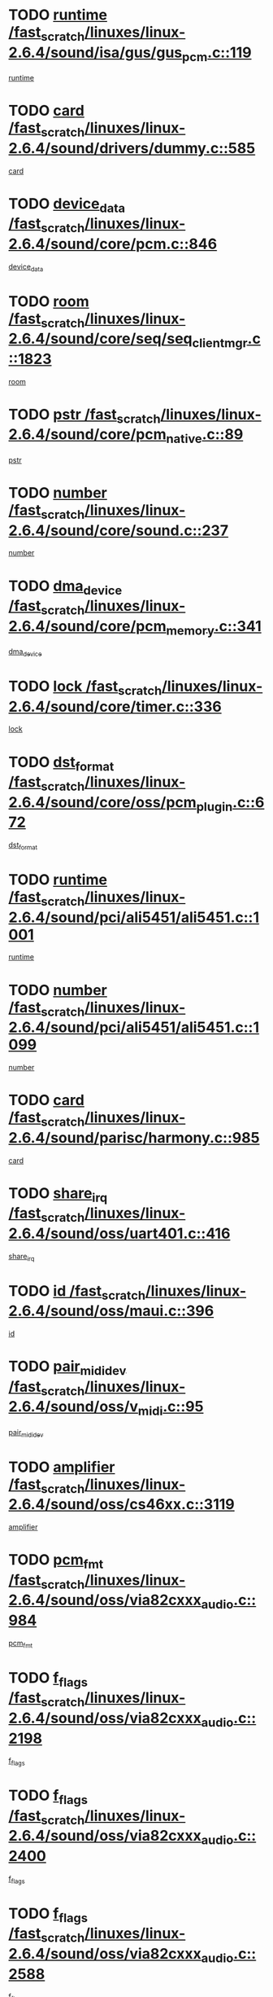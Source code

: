 * TODO [[view:/fast_scratch/linuxes/linux-2.6.4/sound/isa/gus/gus_pcm.c::face=ovl-face1::linb=119::colb=5::cole=14][runtime /fast_scratch/linuxes/linux-2.6.4/sound/isa/gus/gus_pcm.c::119]]
[[view:/fast_scratch/linuxes/linux-2.6.4/sound/isa/gus/gus_pcm.c::face=ovl-face2::linb=108::colb=30::cole=39][runtime]]
* TODO [[view:/fast_scratch/linuxes/linux-2.6.4/sound/drivers/dummy.c::face=ovl-face1::linb=585::colb=12::cole=17][card /fast_scratch/linuxes/linux-2.6.4/sound/drivers/dummy.c::585]]
[[view:/fast_scratch/linuxes/linux-2.6.4/sound/drivers/dummy.c::face=ovl-face2::linb=581::colb=20::cole=25][card]]
* TODO [[view:/fast_scratch/linuxes/linux-2.6.4/sound/core/pcm.c::face=ovl-face1::linb=846::colb=27::cole=33][device_data /fast_scratch/linuxes/linux-2.6.4/sound/core/pcm.c::846]]
[[view:/fast_scratch/linuxes/linux-2.6.4/sound/core/pcm.c::face=ovl-face2::linb=844::colb=44::cole=50][device_data]]
* TODO [[view:/fast_scratch/linuxes/linux-2.6.4/sound/core/seq/seq_clientmgr.c::face=ovl-face1::linb=1823::colb=5::cole=15][room /fast_scratch/linuxes/linux-2.6.4/sound/core/seq/seq_clientmgr.c::1823]]
[[view:/fast_scratch/linuxes/linux-2.6.4/sound/core/seq/seq_clientmgr.c::face=ovl-face2::linb=1821::colb=20::cole=30][room]]
* TODO [[view:/fast_scratch/linuxes/linux-2.6.4/sound/core/pcm_native.c::face=ovl-face1::linb=89::colb=12::cole=21][pstr /fast_scratch/linuxes/linux-2.6.4/sound/core/pcm_native.c::89]]
[[view:/fast_scratch/linuxes/linux-2.6.4/sound/core/pcm_native.c::face=ovl-face2::linb=87::colb=23::cole=32][pstr]]
* TODO [[view:/fast_scratch/linuxes/linux-2.6.4/sound/core/sound.c::face=ovl-face1::linb=237::colb=6::cole=10][number /fast_scratch/linuxes/linux-2.6.4/sound/core/sound.c::237]]
[[view:/fast_scratch/linuxes/linux-2.6.4/sound/core/sound.c::face=ovl-face2::linb=235::colb=37::cole=41][number]]
* TODO [[view:/fast_scratch/linuxes/linux-2.6.4/sound/core/pcm_memory.c::face=ovl-face1::linb=341::colb=12::cole=21][dma_device /fast_scratch/linuxes/linux-2.6.4/sound/core/pcm_memory.c::341]]
[[view:/fast_scratch/linuxes/linux-2.6.4/sound/core/pcm_memory.c::face=ovl-face2::linb=340::colb=12::cole=21][dma_device]]
* TODO [[view:/fast_scratch/linuxes/linux-2.6.4/sound/core/timer.c::face=ovl-face1::linb=336::colb=6::cole=11][lock /fast_scratch/linuxes/linux-2.6.4/sound/core/timer.c::336]]
[[view:/fast_scratch/linuxes/linux-2.6.4/sound/core/timer.c::face=ovl-face2::linb=333::colb=19::cole=24][lock]]
* TODO [[view:/fast_scratch/linuxes/linux-2.6.4/sound/core/oss/pcm_plugin.c::face=ovl-face1::linb=672::colb=6::cole=12][dst_format /fast_scratch/linuxes/linux-2.6.4/sound/core/oss/pcm_plugin.c::672]]
[[view:/fast_scratch/linuxes/linux-2.6.4/sound/core/oss/pcm_plugin.c::face=ovl-face2::linb=666::colb=18::cole=24][dst_format]]
* TODO [[view:/fast_scratch/linuxes/linux-2.6.4/sound/pci/ali5451/ali5451.c::face=ovl-face1::linb=1001::colb=20::cole=37][runtime /fast_scratch/linuxes/linux-2.6.4/sound/pci/ali5451/ali5451.c::1001]]
[[view:/fast_scratch/linuxes/linux-2.6.4/sound/pci/ali5451/ali5451.c::face=ovl-face2::linb=996::colb=11::cole=28][runtime]]
* TODO [[view:/fast_scratch/linuxes/linux-2.6.4/sound/pci/ali5451/ali5451.c::face=ovl-face1::linb=1099::colb=5::cole=11][number /fast_scratch/linuxes/linux-2.6.4/sound/pci/ali5451/ali5451.c::1099]]
[[view:/fast_scratch/linuxes/linux-2.6.4/sound/pci/ali5451/ali5451.c::face=ovl-face2::linb=1098::colb=43::cole=49][number]]
* TODO [[view:/fast_scratch/linuxes/linux-2.6.4/sound/parisc/harmony.c::face=ovl-face1::linb=985::colb=12::cole=19][card /fast_scratch/linuxes/linux-2.6.4/sound/parisc/harmony.c::985]]
[[view:/fast_scratch/linuxes/linux-2.6.4/sound/parisc/harmony.c::face=ovl-face2::linb=982::colb=20::cole=27][card]]
* TODO [[view:/fast_scratch/linuxes/linux-2.6.4/sound/oss/uart401.c::face=ovl-face1::linb=416::colb=5::cole=9][share_irq /fast_scratch/linuxes/linux-2.6.4/sound/oss/uart401.c::416]]
[[view:/fast_scratch/linuxes/linux-2.6.4/sound/oss/uart401.c::face=ovl-face2::linb=414::colb=6::cole=10][share_irq]]
* TODO [[view:/fast_scratch/linuxes/linux-2.6.4/sound/oss/maui.c::face=ovl-face1::linb=396::colb=6::cole=11][id /fast_scratch/linuxes/linux-2.6.4/sound/oss/maui.c::396]]
[[view:/fast_scratch/linuxes/linux-2.6.4/sound/oss/maui.c::face=ovl-face2::linb=394::colb=2::cole=7][id]]
* TODO [[view:/fast_scratch/linuxes/linux-2.6.4/sound/oss/v_midi.c::face=ovl-face1::linb=95::colb=5::cole=9][pair_mididev /fast_scratch/linuxes/linux-2.6.4/sound/oss/v_midi.c::95]]
[[view:/fast_scratch/linuxes/linux-2.6.4/sound/oss/v_midi.c::face=ovl-face2::linb=93::colb=31::cole=35][pair_mididev]]
* TODO [[view:/fast_scratch/linuxes/linux-2.6.4/sound/oss/cs46xx.c::face=ovl-face1::linb=3119::colb=5::cole=9][amplifier /fast_scratch/linuxes/linux-2.6.4/sound/oss/cs46xx.c::3119]]
[[view:/fast_scratch/linuxes/linux-2.6.4/sound/oss/cs46xx.c::face=ovl-face2::linb=3118::colb=9::cole=13][amplifier]]
* TODO [[view:/fast_scratch/linuxes/linux-2.6.4/sound/oss/via82cxxx_audio.c::face=ovl-face1::linb=984::colb=9::cole=13][pcm_fmt /fast_scratch/linuxes/linux-2.6.4/sound/oss/via82cxxx_audio.c::984]]
[[view:/fast_scratch/linuxes/linux-2.6.4/sound/oss/via82cxxx_audio.c::face=ovl-face2::linb=982::colb=3::cole=7][pcm_fmt]]
* TODO [[view:/fast_scratch/linuxes/linux-2.6.4/sound/oss/via82cxxx_audio.c::face=ovl-face1::linb=2198::colb=9::cole=13][f_flags /fast_scratch/linuxes/linux-2.6.4/sound/oss/via82cxxx_audio.c::2198]]
[[view:/fast_scratch/linuxes/linux-2.6.4/sound/oss/via82cxxx_audio.c::face=ovl-face2::linb=2194::colb=17::cole=21][f_flags]]
* TODO [[view:/fast_scratch/linuxes/linux-2.6.4/sound/oss/via82cxxx_audio.c::face=ovl-face1::linb=2400::colb=9::cole=13][f_flags /fast_scratch/linuxes/linux-2.6.4/sound/oss/via82cxxx_audio.c::2400]]
[[view:/fast_scratch/linuxes/linux-2.6.4/sound/oss/via82cxxx_audio.c::face=ovl-face2::linb=2394::colb=17::cole=21][f_flags]]
* TODO [[view:/fast_scratch/linuxes/linux-2.6.4/sound/oss/via82cxxx_audio.c::face=ovl-face1::linb=2588::colb=9::cole=13][f_flags /fast_scratch/linuxes/linux-2.6.4/sound/oss/via82cxxx_audio.c::2588]]
[[view:/fast_scratch/linuxes/linux-2.6.4/sound/oss/via82cxxx_audio.c::face=ovl-face2::linb=2583::colb=17::cole=21][f_flags]]
* TODO [[view:/fast_scratch/linuxes/linux-2.6.4/sound/oss/via82cxxx_audio.c::face=ovl-face1::linb=2904::colb=9::cole=13][f_flags /fast_scratch/linuxes/linux-2.6.4/sound/oss/via82cxxx_audio.c::2904]]
[[view:/fast_scratch/linuxes/linux-2.6.4/sound/oss/via82cxxx_audio.c::face=ovl-face2::linb=2902::colb=17::cole=21][f_flags]]
* TODO [[view:/fast_scratch/linuxes/linux-2.6.4/sound/oss/via82cxxx_audio.c::face=ovl-face1::linb=3358::colb=9::cole=13][f_flags /fast_scratch/linuxes/linux-2.6.4/sound/oss/via82cxxx_audio.c::3358]]
[[view:/fast_scratch/linuxes/linux-2.6.4/sound/oss/via82cxxx_audio.c::face=ovl-face2::linb=3353::colb=17::cole=21][f_flags]]
* TODO [[view:/fast_scratch/linuxes/linux-2.6.4/sound/oss/rme96xx.c::face=ovl-face1::linb=1542::colb=4::cole=7][outchannels /fast_scratch/linuxes/linux-2.6.4/sound/oss/rme96xx.c::1542]]
[[view:/fast_scratch/linuxes/linux-2.6.4/sound/oss/rme96xx.c::face=ovl-face2::linb=1537::colb=17::cole=20][outchannels]]
* TODO [[view:/fast_scratch/linuxes/linux-2.6.4/sound/oss/rme96xx.c::face=ovl-face1::linb=1610::colb=4::cole=7][inchannels /fast_scratch/linuxes/linux-2.6.4/sound/oss/rme96xx.c::1610]]
[[view:/fast_scratch/linuxes/linux-2.6.4/sound/oss/rme96xx.c::face=ovl-face2::linb=1605::colb=17::cole=20][inchannels]]
* TODO [[view:/fast_scratch/linuxes/linux-2.6.4/mm/mprotect.c::face=ovl-face1::linb=119::colb=15::cole=18][vm_mm /fast_scratch/linuxes/linux-2.6.4/mm/mprotect.c::119]]
[[view:/fast_scratch/linuxes/linux-2.6.4/mm/mprotect.c::face=ovl-face2::linb=117::colb=25::cole=28][vm_mm]]
* TODO [[view:/fast_scratch/linuxes/linux-2.6.4/lib/zlib_inflate/inflate.c::face=ovl-face1::linb=56::colb=6::cole=7][workspace /fast_scratch/linuxes/linux-2.6.4/lib/zlib_inflate/inflate.c::56]]
[[view:/fast_scratch/linuxes/linux-2.6.4/lib/zlib_inflate/inflate.c::face=ovl-face2::linb=52::colb=41::cole=42][workspace]]
* TODO [[view:/fast_scratch/linuxes/linux-2.6.4/drivers/ide/ide-disk.c::face=ovl-face1::linb=827::colb=5::cole=10][mult_count /fast_scratch/linuxes/linux-2.6.4/drivers/ide/ide-disk.c::827]]
[[view:/fast_scratch/linuxes/linux-2.6.4/drivers/ide/ide-disk.c::face=ovl-face2::linb=823::colb=10::cole=15][mult_count]]
[[view:/fast_scratch/linuxes/linux-2.6.4/drivers/ide/ide-disk.c::face=ovl-face2::linb=823::colb=30::cole=35][mult_count]]
* TODO [[view:/fast_scratch/linuxes/linux-2.6.4/drivers/ide/ide-tape.c::face=ovl-face1::linb=1705::colb=5::cole=19][next /fast_scratch/linuxes/linux-2.6.4/drivers/ide/ide-tape.c::1705]]
[[view:/fast_scratch/linuxes/linux-2.6.4/drivers/ide/ide-tape.c::face=ovl-face2::linb=1691::colb=26::cole=40][next]]
* TODO [[view:/fast_scratch/linuxes/linux-2.6.4/drivers/ide/ide-io.c::face=ovl-face1::linb=987::colb=5::cole=12][bi_sector /fast_scratch/linuxes/linux-2.6.4/drivers/ide/ide-io.c::987]]
[[view:/fast_scratch/linuxes/linux-2.6.4/drivers/ide/ide-io.c::face=ovl-face2::linb=984::colb=14::cole=21][bi_sector]]
* TODO [[view:/fast_scratch/linuxes/linux-2.6.4/drivers/ide/pci/hpt366.c::face=ovl-face1::linb=684::colb=6::cole=10][channel /fast_scratch/linuxes/linux-2.6.4/drivers/ide/pci/hpt366.c::684]]
[[view:/fast_scratch/linuxes/linux-2.6.4/drivers/ide/pci/hpt366.c::face=ovl-face2::linb=682::colb=28::cole=32][channel]]
* TODO [[view:/fast_scratch/linuxes/linux-2.6.4/drivers/ide/pci/hpt366.c::face=ovl-face1::linb=720::colb=6::cole=10][pci_dev /fast_scratch/linuxes/linux-2.6.4/drivers/ide/pci/hpt366.c::720]]
[[view:/fast_scratch/linuxes/linux-2.6.4/drivers/ide/pci/hpt366.c::face=ovl-face2::linb=716::colb=23::cole=27][pci_dev]]
* TODO [[view:/fast_scratch/linuxes/linux-2.6.4/drivers/ide/pci/pdc202xx_old.c::face=ovl-face1::linb=664::colb=6::cole=10][INB /fast_scratch/linuxes/linux-2.6.4/drivers/ide/pci/pdc202xx_old.c::664]]
[[view:/fast_scratch/linuxes/linux-2.6.4/drivers/ide/pci/pdc202xx_old.c::face=ovl-face2::linb=662::colb=13::cole=17][INB]]
* TODO [[view:/fast_scratch/linuxes/linux-2.6.4/drivers/message/fusion/mptbase.c::face=ovl-face1::linb=630::colb=7::cole=12][u /fast_scratch/linuxes/linux-2.6.4/drivers/message/fusion/mptbase.c::630]]
[[view:/fast_scratch/linuxes/linux-2.6.4/drivers/message/fusion/mptbase.c::face=ovl-face2::linb=578::colb=8::cole=13][u]]
* TODO [[view:/fast_scratch/linuxes/linux-2.6.4/drivers/message/fusion/mptctl.c::face=ovl-face1::linb=357::colb=5::cole=10][ioc /fast_scratch/linuxes/linux-2.6.4/drivers/message/fusion/mptctl.c::357]]
[[view:/fast_scratch/linuxes/linux-2.6.4/drivers/message/fusion/mptctl.c::face=ovl-face2::linb=356::colb=4::cole=9][ioc]]
* TODO [[view:/fast_scratch/linuxes/linux-2.6.4/drivers/message/i2o/i2o_core.c::face=ovl-face1::linb=407::colb=6::cole=14][dev_del_notify /fast_scratch/linuxes/linux-2.6.4/drivers/message/i2o/i2o_core.c::407]]
[[view:/fast_scratch/linuxes/linux-2.6.4/drivers/message/i2o/i2o_core.c::face=ovl-face2::linb=406::colb=3::cole=11][dev_del_notify]]
* TODO [[view:/fast_scratch/linuxes/linux-2.6.4/drivers/message/i2o/i2o_core.c::face=ovl-face1::linb=608::colb=6::cole=21][iop_state /fast_scratch/linuxes/linux-2.6.4/drivers/message/i2o/i2o_core.c::608]]
[[view:/fast_scratch/linuxes/linux-2.6.4/drivers/message/i2o/i2o_core.c::face=ovl-face2::linb=542::colb=4::cole=19][iop_state]]
* TODO [[view:/fast_scratch/linuxes/linux-2.6.4/drivers/bluetooth/hci_usb.c::face=ovl-face1::linb=969::colb=6::cole=10][hdev /fast_scratch/linuxes/linux-2.6.4/drivers/bluetooth/hci_usb.c::969]]
[[view:/fast_scratch/linuxes/linux-2.6.4/drivers/bluetooth/hci_usb.c::face=ovl-face2::linb=967::colb=24::cole=28][hdev]]
* TODO [[view:/fast_scratch/linuxes/linux-2.6.4/drivers/acpi/processor.c::face=ovl-face1::linb=1461::colb=6::cole=8][throttling /fast_scratch/linuxes/linux-2.6.4/drivers/acpi/processor.c::1461]]
[[view:/fast_scratch/linuxes/linux-2.6.4/drivers/acpi/processor.c::face=ovl-face2::linb=1457::colb=2::cole=4][throttling]]
[[view:/fast_scratch/linuxes/linux-2.6.4/drivers/acpi/processor.c::face=ovl-face2::linb=1458::colb=2::cole=4][throttling]]
[[view:/fast_scratch/linuxes/linux-2.6.4/drivers/acpi/processor.c::face=ovl-face2::linb=1459::colb=2::cole=4][throttling]]
* TODO [[view:/fast_scratch/linuxes/linux-2.6.4/drivers/acpi/thermal.c::face=ovl-face1::linb=665::colb=6::cole=8][state /fast_scratch/linuxes/linux-2.6.4/drivers/acpi/thermal.c::665]]
[[view:/fast_scratch/linuxes/linux-2.6.4/drivers/acpi/thermal.c::face=ovl-face2::linb=661::colb=35::cole=37][state]]
* TODO [[view:/fast_scratch/linuxes/linux-2.6.4/drivers/media/dvb/ttpci/av7110.c::face=ovl-face1::linb=1512::colb=13::cole=19][debi_virt /fast_scratch/linuxes/linux-2.6.4/drivers/media/dvb/ttpci/av7110.c::1512]]
[[view:/fast_scratch/linuxes/linux-2.6.4/drivers/media/dvb/ttpci/av7110.c::face=ovl-face2::linb=1413::colb=6::cole=12][debi_virt]]
* TODO [[view:/fast_scratch/linuxes/linux-2.6.4/drivers/s390/block/dasd_proc.c::face=ovl-face1::linb=64::colb=5::cole=11][cdev /fast_scratch/linuxes/linux-2.6.4/drivers/s390/block/dasd_proc.c::64]]
[[view:/fast_scratch/linuxes/linux-2.6.4/drivers/s390/block/dasd_proc.c::face=ovl-face2::linb=62::colb=21::cole=27][cdev]]
* TODO [[view:/fast_scratch/linuxes/linux-2.6.4/drivers/s390/block/dasd_proc.c::face=ovl-face1::linb=83::colb=10::cole=16][ro_flag /fast_scratch/linuxes/linux-2.6.4/drivers/s390/block/dasd_proc.c::83]]
[[view:/fast_scratch/linuxes/linux-2.6.4/drivers/s390/block/dasd_proc.c::face=ovl-face2::linb=80::colb=10::cole=16][ro_flag]]
* TODO [[view:/fast_scratch/linuxes/linux-2.6.4/drivers/s390/block/dasd_ioctl.c::face=ovl-face1::linb=421::colb=5::cole=23][fill_info /fast_scratch/linuxes/linux-2.6.4/drivers/s390/block/dasd_ioctl.c::421]]
[[view:/fast_scratch/linuxes/linux-2.6.4/drivers/s390/block/dasd_ioctl.c::face=ovl-face2::linb=393::colb=6::cole=24][fill_info]]
* TODO [[view:/fast_scratch/linuxes/linux-2.6.4/drivers/s390/char/tape_34xx.c::face=ovl-face1::linb=248::colb=6::cole=13][op /fast_scratch/linuxes/linux-2.6.4/drivers/s390/char/tape_34xx.c::248]]
[[view:/fast_scratch/linuxes/linux-2.6.4/drivers/s390/char/tape_34xx.c::face=ovl-face2::linb=244::colb=5::cole=12][op]]
* TODO [[view:/fast_scratch/linuxes/linux-2.6.4/drivers/s390/scsi/zfcp_erp.c::face=ovl-face1::linb=1235::colb=5::cole=15][action /fast_scratch/linuxes/linux-2.6.4/drivers/s390/scsi/zfcp_erp.c::1235]]
[[view:/fast_scratch/linuxes/linux-2.6.4/drivers/s390/scsi/zfcp_erp.c::face=ovl-face2::linb=1233::colb=35::cole=45][action]]
* TODO [[view:/fast_scratch/linuxes/linux-2.6.4/drivers/s390/scsi/zfcp_fsf.c::face=ovl-face1::linb=449::colb=6::cole=19][prefix /fast_scratch/linuxes/linux-2.6.4/drivers/s390/scsi/zfcp_fsf.c::449]]
[[view:/fast_scratch/linuxes/linux-2.6.4/drivers/s390/scsi/zfcp_fsf.c::face=ovl-face2::linb=343::colb=9::cole=22][prefix]]
* TODO [[view:/fast_scratch/linuxes/linux-2.6.4/drivers/s390/scsi/zfcp_scsi.c::face=ovl-face1::linb=267::colb=22::cole=26][port /fast_scratch/linuxes/linux-2.6.4/drivers/s390/scsi/zfcp_scsi.c::267]]
[[view:/fast_scratch/linuxes/linux-2.6.4/drivers/s390/scsi/zfcp_scsi.c::face=ovl-face2::linb=264::colb=41::cole=45][port]]
* TODO [[view:/fast_scratch/linuxes/linux-2.6.4/drivers/s390/net/ctctty.c::face=ovl-face1::linb=493::colb=6::cole=9][name /fast_scratch/linuxes/linux-2.6.4/drivers/s390/net/ctctty.c::493]]
[[view:/fast_scratch/linuxes/linux-2.6.4/drivers/s390/net/ctctty.c::face=ovl-face2::linb=491::colb=34::cole=37][name]]
* TODO [[view:/fast_scratch/linuxes/linux-2.6.4/drivers/s390/net/ctcmain.c::face=ovl-face1::linb=2009::colb=6::cole=8][id /fast_scratch/linuxes/linux-2.6.4/drivers/s390/net/ctcmain.c::2009]]
[[view:/fast_scratch/linuxes/linux-2.6.4/drivers/s390/net/ctcmain.c::face=ovl-face2::linb=2007::colb=21::cole=23][id]]
* TODO [[view:/fast_scratch/linuxes/linux-2.6.4/drivers/s390/net/ctcmain.c::face=ovl-face1::linb=2009::colb=6::cole=8][type /fast_scratch/linuxes/linux-2.6.4/drivers/s390/net/ctcmain.c::2009]]
[[view:/fast_scratch/linuxes/linux-2.6.4/drivers/s390/net/ctcmain.c::face=ovl-face2::linb=2007::colb=29::cole=31][type]]
* TODO [[view:/fast_scratch/linuxes/linux-2.6.4/drivers/s390/net/netiucv.c::face=ovl-face1::linb=565::colb=6::cole=18][priv /fast_scratch/linuxes/linux-2.6.4/drivers/s390/net/netiucv.c::565]]
[[view:/fast_scratch/linuxes/linux-2.6.4/drivers/s390/net/netiucv.c::face=ovl-face2::linb=558::colb=55::cole=67][priv]]
* TODO [[view:/fast_scratch/linuxes/linux-2.6.4/drivers/s390/net/netiucv.c::face=ovl-face1::linb=606::colb=5::cole=9][timer /fast_scratch/linuxes/linux-2.6.4/drivers/s390/net/netiucv.c::606]]
[[view:/fast_scratch/linuxes/linux-2.6.4/drivers/s390/net/netiucv.c::face=ovl-face2::linb=605::colb=15::cole=19][timer]]
* TODO [[view:/fast_scratch/linuxes/linux-2.6.4/drivers/video/cg14.c::face=ovl-face1::linb=434::colb=5::cole=9][prom_node /fast_scratch/linuxes/linux-2.6.4/drivers/video/cg14.c::434]]
[[view:/fast_scratch/linuxes/linux-2.6.4/drivers/video/cg14.c::face=ovl-face2::linb=429::colb=32::cole=36][prom_node]]
* TODO [[view:/fast_scratch/linuxes/linux-2.6.4/drivers/video/aty/aty128fb.c::face=ovl-face1::linb=2003::colb=6::cole=10][par /fast_scratch/linuxes/linux-2.6.4/drivers/video/aty/aty128fb.c::2003]]
[[view:/fast_scratch/linuxes/linux-2.6.4/drivers/video/aty/aty128fb.c::face=ovl-face2::linb=2001::colb=28::cole=32][par]]
* TODO [[view:/fast_scratch/linuxes/linux-2.6.4/drivers/video/matrox/matroxfb_base.c::face=ovl-face1::linb=1889::colb=8::cole=11][node /fast_scratch/linuxes/linux-2.6.4/drivers/video/matrox/matroxfb_base.c::1889]]
[[view:/fast_scratch/linuxes/linux-2.6.4/drivers/video/matrox/matroxfb_base.c::face=ovl-face2::linb=1881::colb=11::cole=14][node]]
* TODO [[view:/fast_scratch/linuxes/linux-2.6.4/drivers/video/riva/fbdev.c::face=ovl-face1::linb=1924::colb=6::cole=10][par /fast_scratch/linuxes/linux-2.6.4/drivers/video/riva/fbdev.c::1924]]
[[view:/fast_scratch/linuxes/linux-2.6.4/drivers/video/riva/fbdev.c::face=ovl-face2::linb=1922::colb=44::cole=48][par]]
* TODO [[view:/fast_scratch/linuxes/linux-2.6.4/drivers/video/console/fbcon.c::face=ovl-face1::linb=741::colb=6::cole=8][vc_num /fast_scratch/linuxes/linux-2.6.4/drivers/video/console/fbcon.c::741]]
[[view:/fast_scratch/linuxes/linux-2.6.4/drivers/video/console/fbcon.c::face=ovl-face2::linb=734::colb=5::cole=7][vc_num]]
* TODO [[view:/fast_scratch/linuxes/linux-2.6.4/drivers/video/tgafb.c::face=ovl-face1::linb=1490::colb=6::cole=10][par /fast_scratch/linuxes/linux-2.6.4/drivers/video/tgafb.c::1490]]
[[view:/fast_scratch/linuxes/linux-2.6.4/drivers/video/tgafb.c::face=ovl-face2::linb=1488::colb=23::cole=27][par]]
* TODO [[view:/fast_scratch/linuxes/linux-2.6.4/drivers/block/ataflop.c::face=ovl-face1::linb=1640::colb=7::cole=10][stretch /fast_scratch/linuxes/linux-2.6.4/drivers/block/ataflop.c::1640]]
[[view:/fast_scratch/linuxes/linux-2.6.4/drivers/block/ataflop.c::face=ovl-face2::linb=1633::colb=2::cole=5][stretch]]
* TODO [[view:/fast_scratch/linuxes/linux-2.6.4/drivers/block/DAC960.c::face=ovl-face1::linb=2308::colb=10::cole=28][SCSI_InquiryData /fast_scratch/linuxes/linux-2.6.4/drivers/block/DAC960.c::2308]]
[[view:/fast_scratch/linuxes/linux-2.6.4/drivers/block/DAC960.c::face=ovl-face2::linb=2301::colb=28::cole=46][SCSI_InquiryData]]
* TODO [[view:/fast_scratch/linuxes/linux-2.6.4/drivers/mtd/maps/integrator-flash.c::face=ovl-face1::linb=147::colb=6::cole=15][owner /fast_scratch/linuxes/linux-2.6.4/drivers/mtd/maps/integrator-flash.c::147]]
[[view:/fast_scratch/linuxes/linux-2.6.4/drivers/mtd/maps/integrator-flash.c::face=ovl-face2::linb=130::colb=1::cole=10][owner]]
* TODO [[view:/fast_scratch/linuxes/linux-2.6.4/drivers/mtd/maps/pcmciamtd.c::face=ovl-face1::linb=856::colb=6::cole=10][next /fast_scratch/linuxes/linux-2.6.4/drivers/mtd/maps/pcmciamtd.c::856]]
[[view:/fast_scratch/linuxes/linux-2.6.4/drivers/mtd/maps/pcmciamtd.c::face=ovl-face2::linb=855::colb=13::cole=17][next]]
* TODO [[view:/fast_scratch/linuxes/linux-2.6.4/drivers/char/n_hdlc.c::face=ovl-face1::linb=235::colb=5::cole=8][write_wait /fast_scratch/linuxes/linux-2.6.4/drivers/char/n_hdlc.c::235]]
[[view:/fast_scratch/linuxes/linux-2.6.4/drivers/char/n_hdlc.c::face=ovl-face2::linb=233::colb=25::cole=28][write_wait]]
* TODO [[view:/fast_scratch/linuxes/linux-2.6.4/drivers/char/esp.c::face=ovl-face1::linb=1238::colb=6::cole=9][name /fast_scratch/linuxes/linux-2.6.4/drivers/char/esp.c::1238]]
[[view:/fast_scratch/linuxes/linux-2.6.4/drivers/char/esp.c::face=ovl-face2::linb=1235::colb=33::cole=36][name]]
* TODO [[view:/fast_scratch/linuxes/linux-2.6.4/drivers/char/esp.c::face=ovl-face1::linb=1283::colb=6::cole=9][name /fast_scratch/linuxes/linux-2.6.4/drivers/char/esp.c::1283]]
[[view:/fast_scratch/linuxes/linux-2.6.4/drivers/char/esp.c::face=ovl-face2::linb=1280::colb=33::cole=36][name]]
* TODO [[view:/fast_scratch/linuxes/linux-2.6.4/drivers/char/amiserial.c::face=ovl-face1::linb=876::colb=6::cole=9][name /fast_scratch/linuxes/linux-2.6.4/drivers/char/amiserial.c::876]]
[[view:/fast_scratch/linuxes/linux-2.6.4/drivers/char/amiserial.c::face=ovl-face2::linb=873::colb=33::cole=36][name]]
* TODO [[view:/fast_scratch/linuxes/linux-2.6.4/drivers/char/amiserial.c::face=ovl-face1::linb=926::colb=6::cole=9][name /fast_scratch/linuxes/linux-2.6.4/drivers/char/amiserial.c::926]]
[[view:/fast_scratch/linuxes/linux-2.6.4/drivers/char/amiserial.c::face=ovl-face2::linb=923::colb=33::cole=36][name]]
* TODO [[view:/fast_scratch/linuxes/linux-2.6.4/drivers/char/amiserial.c::face=ovl-face1::linb=2144::colb=5::cole=9][tlet /fast_scratch/linuxes/linux-2.6.4/drivers/char/amiserial.c::2144]]
[[view:/fast_scratch/linuxes/linux-2.6.4/drivers/char/amiserial.c::face=ovl-face2::linb=2138::colb=15::cole=19][tlet]]
* TODO [[view:/fast_scratch/linuxes/linux-2.6.4/drivers/char/amiserial.c::face=ovl-face1::linb=633::colb=5::cole=14][termios /fast_scratch/linuxes/linux-2.6.4/drivers/char/amiserial.c::633]]
[[view:/fast_scratch/linuxes/linux-2.6.4/drivers/char/amiserial.c::face=ovl-face2::linb=629::colb=5::cole=14][termios]]
* TODO [[view:/fast_scratch/linuxes/linux-2.6.4/drivers/char/riscom8.c::face=ovl-face1::linb=1160::colb=6::cole=9][name /fast_scratch/linuxes/linux-2.6.4/drivers/char/riscom8.c::1160]]
[[view:/fast_scratch/linuxes/linux-2.6.4/drivers/char/riscom8.c::face=ovl-face2::linb=1155::colb=29::cole=32][name]]
* TODO [[view:/fast_scratch/linuxes/linux-2.6.4/drivers/char/riscom8.c::face=ovl-face1::linb=1234::colb=6::cole=9][name /fast_scratch/linuxes/linux-2.6.4/drivers/char/riscom8.c::1234]]
[[view:/fast_scratch/linuxes/linux-2.6.4/drivers/char/riscom8.c::face=ovl-face2::linb=1231::colb=29::cole=32][name]]
* TODO [[view:/fast_scratch/linuxes/linux-2.6.4/drivers/char/ipmi/ipmi_msghandler.c::face=ovl-face1::linb=867::colb=6::cole=10][addr_type /fast_scratch/linuxes/linux-2.6.4/drivers/char/ipmi/ipmi_msghandler.c::867]]
[[view:/fast_scratch/linuxes/linux-2.6.4/drivers/char/ipmi/ipmi_msghandler.c::face=ovl-face2::linb=858::colb=13::cole=17][addr_type]]
[[view:/fast_scratch/linuxes/linux-2.6.4/drivers/char/ipmi/ipmi_msghandler.c::face=ovl-face2::linb=859::colb=9::cole=13][addr_type]]
* TODO [[view:/fast_scratch/linuxes/linux-2.6.4/drivers/char/drm/radeon_state.c::face=ovl-face1::linb=1388::colb=7::cole=15][sarea_priv /fast_scratch/linuxes/linux-2.6.4/drivers/char/drm/radeon_state.c::1388]]
[[view:/fast_scratch/linuxes/linux-2.6.4/drivers/char/drm/radeon_state.c::face=ovl-face2::linb=1380::colb=34::cole=42][sarea_priv]]
* TODO [[view:/fast_scratch/linuxes/linux-2.6.4/drivers/char/drm/radeon_state.c::face=ovl-face1::linb=1473::colb=7::cole=15][sarea_priv /fast_scratch/linuxes/linux-2.6.4/drivers/char/drm/radeon_state.c::1473]]
[[view:/fast_scratch/linuxes/linux-2.6.4/drivers/char/drm/radeon_state.c::face=ovl-face2::linb=1464::colb=34::cole=42][sarea_priv]]
* TODO [[view:/fast_scratch/linuxes/linux-2.6.4/drivers/char/drm/radeon_state.c::face=ovl-face1::linb=1698::colb=7::cole=15][sarea_priv /fast_scratch/linuxes/linux-2.6.4/drivers/char/drm/radeon_state.c::1698]]
[[view:/fast_scratch/linuxes/linux-2.6.4/drivers/char/drm/radeon_state.c::face=ovl-face2::linb=1689::colb=34::cole=42][sarea_priv]]
* TODO [[view:/fast_scratch/linuxes/linux-2.6.4/drivers/char/cyclades.c::face=ovl-face1::linb=2767::colb=9::cole=13][line /fast_scratch/linuxes/linux-2.6.4/drivers/char/cyclades.c::2767]]
[[view:/fast_scratch/linuxes/linux-2.6.4/drivers/char/cyclades.c::face=ovl-face2::linb=2764::colb=36::cole=40][line]]
* TODO [[view:/fast_scratch/linuxes/linux-2.6.4/drivers/char/cyclades.c::face=ovl-face1::linb=3189::colb=8::cole=17][termios /fast_scratch/linuxes/linux-2.6.4/drivers/char/cyclades.c::3189]]
[[view:/fast_scratch/linuxes/linux-2.6.4/drivers/char/cyclades.c::face=ovl-face2::linb=3184::colb=12::cole=21][termios]]
* TODO [[view:/fast_scratch/linuxes/linux-2.6.4/drivers/char/cyclades.c::face=ovl-face1::linb=2925::colb=9::cole=12][name /fast_scratch/linuxes/linux-2.6.4/drivers/char/cyclades.c::2925]]
[[view:/fast_scratch/linuxes/linux-2.6.4/drivers/char/cyclades.c::face=ovl-face2::linb=2921::colb=36::cole=39][name]]
* TODO [[view:/fast_scratch/linuxes/linux-2.6.4/drivers/char/cyclades.c::face=ovl-face1::linb=3010::colb=9::cole=12][name /fast_scratch/linuxes/linux-2.6.4/drivers/char/cyclades.c::3010]]
[[view:/fast_scratch/linuxes/linux-2.6.4/drivers/char/cyclades.c::face=ovl-face2::linb=3007::colb=36::cole=39][name]]
* TODO [[view:/fast_scratch/linuxes/linux-2.6.4/drivers/char/isicom.c::face=ovl-face1::linb=1075::colb=6::cole=10][card /fast_scratch/linuxes/linux-2.6.4/drivers/char/isicom.c::1075]]
[[view:/fast_scratch/linuxes/linux-2.6.4/drivers/char/isicom.c::face=ovl-face2::linb=1072::colb=27::cole=31][card]]
* TODO [[view:/fast_scratch/linuxes/linux-2.6.4/drivers/char/isicom.c::face=ovl-face1::linb=1156::colb=6::cole=9][name /fast_scratch/linuxes/linux-2.6.4/drivers/char/isicom.c::1156]]
[[view:/fast_scratch/linuxes/linux-2.6.4/drivers/char/isicom.c::face=ovl-face2::linb=1153::colb=33::cole=36][name]]
* TODO [[view:/fast_scratch/linuxes/linux-2.6.4/drivers/char/isicom.c::face=ovl-face1::linb=1214::colb=6::cole=9][name /fast_scratch/linuxes/linux-2.6.4/drivers/char/isicom.c::1214]]
[[view:/fast_scratch/linuxes/linux-2.6.4/drivers/char/isicom.c::face=ovl-face2::linb=1211::colb=33::cole=36][name]]
* TODO [[view:/fast_scratch/linuxes/linux-2.6.4/drivers/char/synclink.c::face=ovl-face1::linb=2068::colb=6::cole=9][name /fast_scratch/linuxes/linux-2.6.4/drivers/char/synclink.c::2068]]
[[view:/fast_scratch/linuxes/linux-2.6.4/drivers/char/synclink.c::face=ovl-face2::linb=2065::colb=31::cole=34][name]]
* TODO [[view:/fast_scratch/linuxes/linux-2.6.4/drivers/char/synclink.c::face=ovl-face1::linb=2159::colb=6::cole=9][name /fast_scratch/linuxes/linux-2.6.4/drivers/char/synclink.c::2159]]
[[view:/fast_scratch/linuxes/linux-2.6.4/drivers/char/synclink.c::face=ovl-face2::linb=2156::colb=31::cole=34][name]]
* TODO [[view:/fast_scratch/linuxes/linux-2.6.4/drivers/char/synclink.c::face=ovl-face1::linb=1392::colb=9::cole=18][hw_stopped /fast_scratch/linuxes/linux-2.6.4/drivers/char/synclink.c::1392]]
[[view:/fast_scratch/linuxes/linux-2.6.4/drivers/char/synclink.c::face=ovl-face2::linb=1388::colb=7::cole=16][hw_stopped]]
* TODO [[view:/fast_scratch/linuxes/linux-2.6.4/drivers/char/synclink.c::face=ovl-face1::linb=1402::colb=9::cole=18][hw_stopped /fast_scratch/linuxes/linux-2.6.4/drivers/char/synclink.c::1402]]
[[view:/fast_scratch/linuxes/linux-2.6.4/drivers/char/synclink.c::face=ovl-face2::linb=1388::colb=7::cole=16][hw_stopped]]
* TODO [[view:/fast_scratch/linuxes/linux-2.6.4/drivers/char/mxser.c::face=ovl-face1::linb=833::colb=6::cole=9][driver_data /fast_scratch/linuxes/linux-2.6.4/drivers/char/mxser.c::833]]
[[view:/fast_scratch/linuxes/linux-2.6.4/drivers/char/mxser.c::face=ovl-face2::linb=830::colb=53::cole=56][driver_data]]
* TODO [[view:/fast_scratch/linuxes/linux-2.6.4/drivers/char/mxser.c::face=ovl-face1::linb=901::colb=6::cole=9][driver_data /fast_scratch/linuxes/linux-2.6.4/drivers/char/mxser.c::901]]
[[view:/fast_scratch/linuxes/linux-2.6.4/drivers/char/mxser.c::face=ovl-face2::linb=898::colb=53::cole=56][driver_data]]
* TODO [[view:/fast_scratch/linuxes/linux-2.6.4/drivers/char/serial167.c::face=ovl-face1::linb=1168::colb=9::cole=12][name /fast_scratch/linuxes/linux-2.6.4/drivers/char/serial167.c::1168]]
[[view:/fast_scratch/linuxes/linux-2.6.4/drivers/char/serial167.c::face=ovl-face2::linb=1165::colb=36::cole=39][name]]
* TODO [[view:/fast_scratch/linuxes/linux-2.6.4/drivers/char/serial167.c::face=ovl-face1::linb=1234::colb=9::cole=12][name /fast_scratch/linuxes/linux-2.6.4/drivers/char/serial167.c::1234]]
[[view:/fast_scratch/linuxes/linux-2.6.4/drivers/char/serial167.c::face=ovl-face2::linb=1230::colb=36::cole=39][name]]
* TODO [[view:/fast_scratch/linuxes/linux-2.6.4/drivers/char/serial167.c::face=ovl-face1::linb=1146::colb=5::cole=14][termios /fast_scratch/linuxes/linux-2.6.4/drivers/char/serial167.c::1146]]
[[view:/fast_scratch/linuxes/linux-2.6.4/drivers/char/serial167.c::face=ovl-face2::linb=930::colb=12::cole=21][termios]]
* TODO [[view:/fast_scratch/linuxes/linux-2.6.4/drivers/char/specialix.c::face=ovl-face1::linb=1502::colb=6::cole=9][name /fast_scratch/linuxes/linux-2.6.4/drivers/char/specialix.c::1502]]
[[view:/fast_scratch/linuxes/linux-2.6.4/drivers/char/specialix.c::face=ovl-face2::linb=1497::colb=29::cole=32][name]]
* TODO [[view:/fast_scratch/linuxes/linux-2.6.4/drivers/char/specialix.c::face=ovl-face1::linb=1574::colb=6::cole=9][name /fast_scratch/linuxes/linux-2.6.4/drivers/char/specialix.c::1574]]
[[view:/fast_scratch/linuxes/linux-2.6.4/drivers/char/specialix.c::face=ovl-face2::linb=1571::colb=29::cole=32][name]]
* TODO [[view:/fast_scratch/linuxes/linux-2.6.4/drivers/char/pcmcia/synclink_cs.c::face=ovl-face1::linb=1746::colb=6::cole=9][driver_data /fast_scratch/linuxes/linux-2.6.4/drivers/char/pcmcia/synclink_cs.c::1746]]
[[view:/fast_scratch/linuxes/linux-2.6.4/drivers/char/pcmcia/synclink_cs.c::face=ovl-face2::linb=1738::colb=36::cole=39][driver_data]]
* TODO [[view:/fast_scratch/linuxes/linux-2.6.4/drivers/char/pcmcia/synclink_cs.c::face=ovl-face1::linb=1678::colb=6::cole=9][name /fast_scratch/linuxes/linux-2.6.4/drivers/char/pcmcia/synclink_cs.c::1678]]
[[view:/fast_scratch/linuxes/linux-2.6.4/drivers/char/pcmcia/synclink_cs.c::face=ovl-face2::linb=1675::colb=33::cole=36][name]]
* TODO [[view:/fast_scratch/linuxes/linux-2.6.4/drivers/char/pcmcia/synclink_cs.c::face=ovl-face1::linb=1241::colb=8::cole=17][hw_stopped /fast_scratch/linuxes/linux-2.6.4/drivers/char/pcmcia/synclink_cs.c::1241]]
[[view:/fast_scratch/linuxes/linux-2.6.4/drivers/char/pcmcia/synclink_cs.c::face=ovl-face2::linb=1237::colb=6::cole=15][hw_stopped]]
* TODO [[view:/fast_scratch/linuxes/linux-2.6.4/drivers/char/pcmcia/synclink_cs.c::face=ovl-face1::linb=1251::colb=8::cole=17][hw_stopped /fast_scratch/linuxes/linux-2.6.4/drivers/char/pcmcia/synclink_cs.c::1251]]
[[view:/fast_scratch/linuxes/linux-2.6.4/drivers/char/pcmcia/synclink_cs.c::face=ovl-face2::linb=1237::colb=6::cole=15][hw_stopped]]
* TODO [[view:/fast_scratch/linuxes/linux-2.6.4/drivers/char/ip2main.c::face=ovl-face1::linb=1574::colb=7::cole=10][closing /fast_scratch/linuxes/linux-2.6.4/drivers/char/ip2main.c::1574]]
[[view:/fast_scratch/linuxes/linux-2.6.4/drivers/char/ip2main.c::face=ovl-face2::linb=1554::colb=1::cole=4][closing]]
* TODO [[view:/fast_scratch/linuxes/linux-2.6.4/drivers/char/vme_scc.c::face=ovl-face1::linb=547::colb=5::cole=17][hw_stopped /fast_scratch/linuxes/linux-2.6.4/drivers/char/vme_scc.c::547]]
[[view:/fast_scratch/linuxes/linux-2.6.4/drivers/char/vme_scc.c::face=ovl-face2::linb=541::colb=3::cole=15][hw_stopped]]
* TODO [[view:/fast_scratch/linuxes/linux-2.6.4/drivers/char/vme_scc.c::face=ovl-face1::linb=547::colb=5::cole=17][stopped /fast_scratch/linuxes/linux-2.6.4/drivers/char/vme_scc.c::547]]
[[view:/fast_scratch/linuxes/linux-2.6.4/drivers/char/vme_scc.c::face=ovl-face2::linb=540::colb=33::cole=45][stopped]]
* TODO [[view:/fast_scratch/linuxes/linux-2.6.4/drivers/char/synclinkmp.c::face=ovl-face1::linb=992::colb=6::cole=9][name /fast_scratch/linuxes/linux-2.6.4/drivers/char/synclinkmp.c::992]]
[[view:/fast_scratch/linuxes/linux-2.6.4/drivers/char/synclinkmp.c::face=ovl-face2::linb=989::colb=24::cole=27][name]]
* TODO [[view:/fast_scratch/linuxes/linux-2.6.4/drivers/char/synclinkmp.c::face=ovl-face1::linb=1081::colb=6::cole=9][name /fast_scratch/linuxes/linux-2.6.4/drivers/char/synclinkmp.c::1081]]
[[view:/fast_scratch/linuxes/linux-2.6.4/drivers/char/synclinkmp.c::face=ovl-face2::linb=1078::colb=24::cole=27][name]]
* TODO [[view:/fast_scratch/linuxes/linux-2.6.4/drivers/char/ser_a2232.c::face=ovl-face1::linb=605::colb=56::cole=68][hw_stopped /fast_scratch/linuxes/linux-2.6.4/drivers/char/ser_a2232.c::605]]
[[view:/fast_scratch/linuxes/linux-2.6.4/drivers/char/ser_a2232.c::face=ovl-face2::linb=591::colb=7::cole=19][hw_stopped]]
* TODO [[view:/fast_scratch/linuxes/linux-2.6.4/drivers/char/ser_a2232.c::face=ovl-face1::linb=605::colb=56::cole=68][stopped /fast_scratch/linuxes/linux-2.6.4/drivers/char/ser_a2232.c::605]]
[[view:/fast_scratch/linuxes/linux-2.6.4/drivers/char/ser_a2232.c::face=ovl-face2::linb=590::colb=7::cole=19][stopped]]
* TODO [[view:/fast_scratch/linuxes/linux-2.6.4/drivers/char/dz.c::face=ovl-face1::linb=688::colb=6::cole=9][driver_data /fast_scratch/linuxes/linux-2.6.4/drivers/char/dz.c::688]]
[[view:/fast_scratch/linuxes/linux-2.6.4/drivers/char/dz.c::face=ovl-face2::linb=684::colb=46::cole=49][driver_data]]
* TODO [[view:/fast_scratch/linuxes/linux-2.6.4/drivers/scsi/ini9100u.c::face=ovl-face1::linb=687::colb=5::cole=9][result /fast_scratch/linuxes/linux-2.6.4/drivers/scsi/ini9100u.c::687]]
[[view:/fast_scratch/linuxes/linux-2.6.4/drivers/scsi/ini9100u.c::face=ovl-face2::linb=685::colb=1::cole=5][result]]
* TODO [[view:/fast_scratch/linuxes/linux-2.6.4/drivers/scsi/eata_pio.c::face=ovl-face1::linb=500::colb=6::cole=8][pid /fast_scratch/linuxes/linux-2.6.4/drivers/scsi/eata_pio.c::500]]
[[view:/fast_scratch/linuxes/linux-2.6.4/drivers/scsi/eata_pio.c::face=ovl-face2::linb=498::colb=73::cole=75][pid]]
* TODO [[view:/fast_scratch/linuxes/linux-2.6.4/drivers/scsi/ncr53c8xx.c::face=ovl-face1::linb=5904::colb=7::cole=9][lp /fast_scratch/linuxes/linux-2.6.4/drivers/scsi/ncr53c8xx.c::5904]]
[[view:/fast_scratch/linuxes/linux-2.6.4/drivers/scsi/ncr53c8xx.c::face=ovl-face2::linb=5898::colb=12::cole=14][lp]]
* TODO [[view:/fast_scratch/linuxes/linux-2.6.4/drivers/scsi/ncr53c8xx.c::face=ovl-face1::linb=4991::colb=5::cole=12][link_ccb /fast_scratch/linuxes/linux-2.6.4/drivers/scsi/ncr53c8xx.c::4991]]
[[view:/fast_scratch/linuxes/linux-2.6.4/drivers/scsi/ncr53c8xx.c::face=ovl-face2::linb=4956::colb=12::cole=19][link_ccb]]
* TODO [[view:/fast_scratch/linuxes/linux-2.6.4/drivers/scsi/arm/acornscsi.c::face=ovl-face1::linb=2254::colb=29::cole=40][device /fast_scratch/linuxes/linux-2.6.4/drivers/scsi/arm/acornscsi.c::2254]]
[[view:/fast_scratch/linuxes/linux-2.6.4/drivers/scsi/arm/acornscsi.c::face=ovl-face2::linb=2209::colb=12::cole=23][device]]
* TODO [[view:/fast_scratch/linuxes/linux-2.6.4/drivers/scsi/fdomain.c::face=ovl-face1::linb=947::colb=30::cole=34][dev /fast_scratch/linuxes/linux-2.6.4/drivers/scsi/fdomain.c::947]]
[[view:/fast_scratch/linuxes/linux-2.6.4/drivers/scsi/fdomain.c::face=ovl-face2::linb=935::colb=27::cole=31][dev]]
* TODO [[view:/fast_scratch/linuxes/linux-2.6.4/drivers/scsi/imm.c::face=ovl-face1::linb=743::colb=6::cole=9][device /fast_scratch/linuxes/linux-2.6.4/drivers/scsi/imm.c::743]]
[[view:/fast_scratch/linuxes/linux-2.6.4/drivers/scsi/imm.c::face=ovl-face2::linb=740::colb=26::cole=29][device]]
* TODO [[view:/fast_scratch/linuxes/linux-2.6.4/drivers/scsi/sg.c::face=ovl-face1::linb=1305::colb=12::cole=15][header /fast_scratch/linuxes/linux-2.6.4/drivers/scsi/sg.c::1305]]
[[view:/fast_scratch/linuxes/linux-2.6.4/drivers/scsi/sg.c::face=ovl-face2::linb=1265::colb=1::cole=4][header]]
[[view:/fast_scratch/linuxes/linux-2.6.4/drivers/scsi/sg.c::face=ovl-face2::linb=1266::colb=34::cole=37][header]]
* TODO [[view:/fast_scratch/linuxes/linux-2.6.4/drivers/scsi/sg.c::face=ovl-face1::linb=1180::colb=18::cole=21][vm_start /fast_scratch/linuxes/linux-2.6.4/drivers/scsi/sg.c::1180]]
[[view:/fast_scratch/linuxes/linux-2.6.4/drivers/scsi/sg.c::face=ovl-face2::linb=1177::colb=38::cole=41][vm_start]]
* TODO [[view:/fast_scratch/linuxes/linux-2.6.4/drivers/scsi/sg.c::face=ovl-face1::linb=1180::colb=18::cole=21][vm_end /fast_scratch/linuxes/linux-2.6.4/drivers/scsi/sg.c::1180]]
[[view:/fast_scratch/linuxes/linux-2.6.4/drivers/scsi/sg.c::face=ovl-face2::linb=1177::colb=24::cole=27][vm_end]]
* TODO [[view:/fast_scratch/linuxes/linux-2.6.4/drivers/scsi/fd_mcs.c::face=ovl-face1::linb=1312::colb=5::cole=10][device /fast_scratch/linuxes/linux-2.6.4/drivers/scsi/fd_mcs.c::1312]]
[[view:/fast_scratch/linuxes/linux-2.6.4/drivers/scsi/fd_mcs.c::face=ovl-face2::linb=1305::colb=27::cole=32][device]]
* TODO [[view:/fast_scratch/linuxes/linux-2.6.4/drivers/scsi/fd_mcs.c::face=ovl-face1::linb=1196::colb=6::cole=11][host /fast_scratch/linuxes/linux-2.6.4/drivers/scsi/fd_mcs.c::1196]]
[[view:/fast_scratch/linuxes/linux-2.6.4/drivers/scsi/fd_mcs.c::face=ovl-face2::linb=1194::colb=27::cole=32][host]]
* TODO [[view:/fast_scratch/linuxes/linux-2.6.4/drivers/scsi/cpqfcTSworker.c::face=ovl-face1::linb=2889::colb=40::cole=58][hostdata /fast_scratch/linuxes/linux-2.6.4/drivers/scsi/cpqfcTSworker.c::2889]]
[[view:/fast_scratch/linuxes/linux-2.6.4/drivers/scsi/cpqfcTSworker.c::face=ovl-face2::linb=2887::colb=20::cole=38][hostdata]]
* TODO [[view:/fast_scratch/linuxes/linux-2.6.4/drivers/scsi/pci2220i.c::face=ovl-face1::linb=1353::colb=6::cole=21][device /fast_scratch/linuxes/linux-2.6.4/drivers/scsi/pci2220i.c::1353]]
[[view:/fast_scratch/linuxes/linux-2.6.4/drivers/scsi/pci2220i.c::face=ovl-face2::linb=1337::colb=26::cole=41][device]]
* TODO [[view:/fast_scratch/linuxes/linux-2.6.4/drivers/scsi/libata-core.c::face=ovl-face1::linb=2130::colb=8::cole=10][scsicmd /fast_scratch/linuxes/linux-2.6.4/drivers/scsi/libata-core.c::2130]]
[[view:/fast_scratch/linuxes/linux-2.6.4/drivers/scsi/libata-core.c::face=ovl-face2::linb=2127::colb=25::cole=27][scsicmd]]
* TODO [[view:/fast_scratch/linuxes/linux-2.6.4/drivers/scsi/dpt_i2o.c::face=ovl-face1::linb=2442::colb=10::cole=25][online /fast_scratch/linuxes/linux-2.6.4/drivers/scsi/dpt_i2o.c::2442]]
[[view:/fast_scratch/linuxes/linux-2.6.4/drivers/scsi/dpt_i2o.c::face=ovl-face2::linb=2439::colb=8::cole=23][online]]
* TODO [[view:/fast_scratch/linuxes/linux-2.6.4/drivers/scsi/dpt_i2o.c::face=ovl-face1::linb=2450::colb=10::cole=25][online /fast_scratch/linuxes/linux-2.6.4/drivers/scsi/dpt_i2o.c::2450]]
[[view:/fast_scratch/linuxes/linux-2.6.4/drivers/scsi/dpt_i2o.c::face=ovl-face2::linb=2439::colb=8::cole=23][online]]
* TODO [[view:/fast_scratch/linuxes/linux-2.6.4/drivers/scsi/tmscsim.c::face=ovl-face1::linb=1544::colb=11::cole=25][pcmd /fast_scratch/linuxes/linux-2.6.4/drivers/scsi/tmscsim.c::1544]]
[[view:/fast_scratch/linuxes/linux-2.6.4/drivers/scsi/tmscsim.c::face=ovl-face2::linb=1541::colb=8::cole=22][pcmd]]
* TODO [[view:/fast_scratch/linuxes/linux-2.6.4/drivers/scsi/3w-xxxx.c::face=ovl-face1::linb=1233::colb=7::cole=13][registers /fast_scratch/linuxes/linux-2.6.4/drivers/scsi/3w-xxxx.c::1233]]
[[view:/fast_scratch/linuxes/linux-2.6.4/drivers/scsi/3w-xxxx.c::face=ovl-face2::linb=1183::colb=26::cole=32][registers]]
* TODO [[view:/fast_scratch/linuxes/linux-2.6.4/drivers/scsi/ips.c::face=ovl-face1::linb=2900::colb=7::cole=20][cmnd /fast_scratch/linuxes/linux-2.6.4/drivers/scsi/ips.c::2900]]
[[view:/fast_scratch/linuxes/linux-2.6.4/drivers/scsi/ips.c::face=ovl-face2::linb=2880::colb=13::cole=26][cmnd]]
* TODO [[view:/fast_scratch/linuxes/linux-2.6.4/drivers/scsi/ips.c::face=ovl-face1::linb=2912::colb=7::cole=20][cmnd /fast_scratch/linuxes/linux-2.6.4/drivers/scsi/ips.c::2912]]
[[view:/fast_scratch/linuxes/linux-2.6.4/drivers/scsi/ips.c::face=ovl-face2::linb=2880::colb=13::cole=26][cmnd]]
* TODO [[view:/fast_scratch/linuxes/linux-2.6.4/drivers/scsi/ips.c::face=ovl-face1::linb=3502::colb=8::cole=21][cmnd /fast_scratch/linuxes/linux-2.6.4/drivers/scsi/ips.c::3502]]
[[view:/fast_scratch/linuxes/linux-2.6.4/drivers/scsi/ips.c::face=ovl-face2::linb=3488::colb=29::cole=42][cmnd]]
* TODO [[view:/fast_scratch/linuxes/linux-2.6.4/drivers/scsi/ips.c::face=ovl-face1::linb=3510::colb=8::cole=21][cmnd /fast_scratch/linuxes/linux-2.6.4/drivers/scsi/ips.c::3510]]
[[view:/fast_scratch/linuxes/linux-2.6.4/drivers/scsi/ips.c::face=ovl-face2::linb=3488::colb=29::cole=42][cmnd]]
* TODO [[view:/fast_scratch/linuxes/linux-2.6.4/drivers/scsi/53c7xx.c::face=ovl-face1::linb=3074::colb=4::cole=15][host /fast_scratch/linuxes/linux-2.6.4/drivers/scsi/53c7xx.c::3074]]
[[view:/fast_scratch/linuxes/linux-2.6.4/drivers/scsi/53c7xx.c::face=ovl-face2::linb=3052::colb=29::cole=40][host]]
* TODO [[view:/fast_scratch/linuxes/linux-2.6.4/drivers/atm/he.c::face=ovl-face1::linb=2001::colb=7::cole=15][vci /fast_scratch/linuxes/linux-2.6.4/drivers/atm/he.c::2001]]
[[view:/fast_scratch/linuxes/linux-2.6.4/drivers/atm/he.c::face=ovl-face2::linb=2000::colb=36::cole=44][vci]]
* TODO [[view:/fast_scratch/linuxes/linux-2.6.4/drivers/atm/he.c::face=ovl-face1::linb=2001::colb=7::cole=15][vpi /fast_scratch/linuxes/linux-2.6.4/drivers/atm/he.c::2001]]
[[view:/fast_scratch/linuxes/linux-2.6.4/drivers/atm/he.c::face=ovl-face2::linb=2000::colb=21::cole=29][vpi]]
* TODO [[view:/fast_scratch/linuxes/linux-2.6.4/drivers/atm/he.c::face=ovl-face1::linb=2519::colb=6::cole=12][tx_waitq /fast_scratch/linuxes/linux-2.6.4/drivers/atm/he.c::2519]]
[[view:/fast_scratch/linuxes/linux-2.6.4/drivers/atm/he.c::face=ovl-face2::linb=2341::colb=22::cole=28][tx_waitq]]
* TODO [[view:/fast_scratch/linuxes/linux-2.6.4/drivers/cpufreq/cpufreq.c::face=ovl-face1::linb=125::colb=7::cole=21][setpolicy /fast_scratch/linuxes/linux-2.6.4/drivers/cpufreq/cpufreq.c::125]]
[[view:/fast_scratch/linuxes/linux-2.6.4/drivers/cpufreq/cpufreq.c::face=ovl-face2::linb=113::colb=5::cole=19][setpolicy]]
* TODO [[view:/fast_scratch/linuxes/linux-2.6.4/drivers/isdn/hisax/l3dss1.c::face=ovl-face1::linb=2216::colb=15::cole=17][prot /fast_scratch/linuxes/linux-2.6.4/drivers/isdn/hisax/l3dss1.c::2216]]
[[view:/fast_scratch/linuxes/linux-2.6.4/drivers/isdn/hisax/l3dss1.c::face=ovl-face2::linb=2212::colb=7::cole=9][prot]]
* TODO [[view:/fast_scratch/linuxes/linux-2.6.4/drivers/isdn/hisax/l3dss1.c::face=ovl-face1::linb=2221::colb=11::cole=13][prot /fast_scratch/linuxes/linux-2.6.4/drivers/isdn/hisax/l3dss1.c::2221]]
[[view:/fast_scratch/linuxes/linux-2.6.4/drivers/isdn/hisax/l3dss1.c::face=ovl-face2::linb=2212::colb=7::cole=9][prot]]
* TODO [[view:/fast_scratch/linuxes/linux-2.6.4/drivers/isdn/hisax/hfc_usb.c::face=ovl-face1::linb=745::colb=7::cole=19][truesize /fast_scratch/linuxes/linux-2.6.4/drivers/isdn/hisax/hfc_usb.c::745]]
[[view:/fast_scratch/linuxes/linux-2.6.4/drivers/isdn/hisax/hfc_usb.c::face=ovl-face2::linb=743::colb=53::cole=65][truesize]]
* TODO [[view:/fast_scratch/linuxes/linux-2.6.4/drivers/isdn/hisax/l3ni1.c::face=ovl-face1::linb=2071::colb=15::cole=17][prot /fast_scratch/linuxes/linux-2.6.4/drivers/isdn/hisax/l3ni1.c::2071]]
[[view:/fast_scratch/linuxes/linux-2.6.4/drivers/isdn/hisax/l3ni1.c::face=ovl-face2::linb=2067::colb=7::cole=9][prot]]
* TODO [[view:/fast_scratch/linuxes/linux-2.6.4/drivers/isdn/hisax/l3ni1.c::face=ovl-face1::linb=2076::colb=11::cole=13][prot /fast_scratch/linuxes/linux-2.6.4/drivers/isdn/hisax/l3ni1.c::2076]]
[[view:/fast_scratch/linuxes/linux-2.6.4/drivers/isdn/hisax/l3ni1.c::face=ovl-face2::linb=2067::colb=7::cole=9][prot]]
* TODO [[view:/fast_scratch/linuxes/linux-2.6.4/drivers/isdn/hardware/eicon/debug.c::face=ovl-face1::linb=1754::colb=12::cole=30][DivaSTraceLibraryStop /fast_scratch/linuxes/linux-2.6.4/drivers/isdn/hardware/eicon/debug.c::1754]]
[[view:/fast_scratch/linuxes/linux-2.6.4/drivers/isdn/hardware/eicon/debug.c::face=ovl-face2::linb=1750::colb=13::cole=31][DivaSTraceLibraryStop]]
* TODO [[view:/fast_scratch/linuxes/linux-2.6.4/drivers/ieee1394/sbp2.c::face=ovl-face1::linb=2693::colb=5::cole=12][hi /fast_scratch/linuxes/linux-2.6.4/drivers/ieee1394/sbp2.c::2693]]
[[view:/fast_scratch/linuxes/linux-2.6.4/drivers/ieee1394/sbp2.c::face=ovl-face2::linb=2687::colb=33::cole=40][hi]]
* TODO [[view:/fast_scratch/linuxes/linux-2.6.4/drivers/ieee1394/eth1394.c::face=ovl-face1::linb=666::colb=6::cole=13][priv /fast_scratch/linuxes/linux-2.6.4/drivers/ieee1394/eth1394.c::666]]
[[view:/fast_scratch/linuxes/linux-2.6.4/drivers/ieee1394/eth1394.c::face=ovl-face2::linb=658::colb=53::cole=60][priv]]
* TODO [[view:/fast_scratch/linuxes/linux-2.6.4/drivers/serial/mcfserial.c::face=ovl-face1::linb=737::colb=6::cole=9][name /fast_scratch/linuxes/linux-2.6.4/drivers/serial/mcfserial.c::737]]
[[view:/fast_scratch/linuxes/linux-2.6.4/drivers/serial/mcfserial.c::face=ovl-face2::linb=734::colb=33::cole=36][name]]
* TODO [[view:/fast_scratch/linuxes/linux-2.6.4/drivers/serial/pmac_zilog.c::face=ovl-face1::linb=1569::colb=5::cole=8][port /fast_scratch/linuxes/linux-2.6.4/drivers/serial/pmac_zilog.c::1569]]
[[view:/fast_scratch/linuxes/linux-2.6.4/drivers/serial/pmac_zilog.c::face=ovl-face2::linb=1566::colb=49::cole=52][port]]
* TODO [[view:/fast_scratch/linuxes/linux-2.6.4/drivers/serial/pmac_zilog.c::face=ovl-face1::linb=1623::colb=5::cole=8][port /fast_scratch/linuxes/linux-2.6.4/drivers/serial/pmac_zilog.c::1623]]
[[view:/fast_scratch/linuxes/linux-2.6.4/drivers/serial/pmac_zilog.c::face=ovl-face2::linb=1619::colb=49::cole=52][port]]
* TODO [[view:/fast_scratch/linuxes/linux-2.6.4/drivers/serial/68328serial.c::face=ovl-face1::linb=774::colb=6::cole=9][name /fast_scratch/linuxes/linux-2.6.4/drivers/serial/68328serial.c::774]]
[[view:/fast_scratch/linuxes/linux-2.6.4/drivers/serial/68328serial.c::face=ovl-face2::linb=771::colb=33::cole=36][name]]
* TODO [[view:/fast_scratch/linuxes/linux-2.6.4/drivers/serial/68360serial.c::face=ovl-face1::linb=1032::colb=6::cole=9][name /fast_scratch/linuxes/linux-2.6.4/drivers/serial/68360serial.c::1032]]
[[view:/fast_scratch/linuxes/linux-2.6.4/drivers/serial/68360serial.c::face=ovl-face2::linb=1029::colb=33::cole=36][name]]
* TODO [[view:/fast_scratch/linuxes/linux-2.6.4/drivers/serial/68360serial.c::face=ovl-face1::linb=1070::colb=6::cole=9][name /fast_scratch/linuxes/linux-2.6.4/drivers/serial/68360serial.c::1070]]
[[view:/fast_scratch/linuxes/linux-2.6.4/drivers/serial/68360serial.c::face=ovl-face2::linb=1067::colb=33::cole=36][name]]
* TODO [[view:/fast_scratch/linuxes/linux-2.6.4/drivers/serial/68360serial.c::face=ovl-face1::linb=771::colb=5::cole=14][termios /fast_scratch/linuxes/linux-2.6.4/drivers/serial/68360serial.c::771]]
[[view:/fast_scratch/linuxes/linux-2.6.4/drivers/serial/68360serial.c::face=ovl-face2::linb=767::colb=5::cole=14][termios]]
* TODO [[view:/fast_scratch/linuxes/linux-2.6.4/drivers/sbus/char/vfc_i2c.c::face=ovl-face1::linb=117::colb=4::cole=7][instance /fast_scratch/linuxes/linux-2.6.4/drivers/sbus/char/vfc_i2c.c::117]]
[[view:/fast_scratch/linuxes/linux-2.6.4/drivers/sbus/char/vfc_i2c.c::face=ovl-face2::linb=116::colb=9::cole=12][instance]]
* TODO [[view:/fast_scratch/linuxes/linux-2.6.4/drivers/pci/hotplug/cpqphp_pci.c::face=ovl-face1::linb=250::colb=6::cole=29][size /fast_scratch/linuxes/linux-2.6.4/drivers/pci/hotplug/cpqphp_pci.c::250]]
[[view:/fast_scratch/linuxes/linux-2.6.4/drivers/pci/hotplug/cpqphp_pci.c::face=ovl-face2::linb=246::colb=8::cole=31][size]]
* TODO [[view:/fast_scratch/linuxes/linux-2.6.4/drivers/pci/hotplug/cpqphp_pci.c::face=ovl-face1::linb=292::colb=5::cole=28][size /fast_scratch/linuxes/linux-2.6.4/drivers/pci/hotplug/cpqphp_pci.c::292]]
[[view:/fast_scratch/linuxes/linux-2.6.4/drivers/pci/hotplug/cpqphp_pci.c::face=ovl-face2::linb=246::colb=8::cole=31][size]]
* TODO [[view:/fast_scratch/linuxes/linux-2.6.4/drivers/pci/hotplug/cpqphp_pci.c::face=ovl-face1::linb=266::colb=8::cole=31][slots /fast_scratch/linuxes/linux-2.6.4/drivers/pci/hotplug/cpqphp_pci.c::266]]
[[view:/fast_scratch/linuxes/linux-2.6.4/drivers/pci/hotplug/cpqphp_pci.c::face=ovl-face2::linb=258::colb=10::cole=33][slots]]
* TODO [[view:/fast_scratch/linuxes/linux-2.6.4/drivers/pci/hotplug/cpqphp_pci.c::face=ovl-face1::linb=280::colb=9::cole=32][slots /fast_scratch/linuxes/linux-2.6.4/drivers/pci/hotplug/cpqphp_pci.c::280]]
[[view:/fast_scratch/linuxes/linux-2.6.4/drivers/pci/hotplug/cpqphp_pci.c::face=ovl-face2::linb=258::colb=10::cole=33][slots]]
* TODO [[view:/fast_scratch/linuxes/linux-2.6.4/drivers/pci/hotplug/cpqphp_pci.c::face=ovl-face1::linb=285::colb=8::cole=31][slots /fast_scratch/linuxes/linux-2.6.4/drivers/pci/hotplug/cpqphp_pci.c::285]]
[[view:/fast_scratch/linuxes/linux-2.6.4/drivers/pci/hotplug/cpqphp_pci.c::face=ovl-face2::linb=258::colb=10::cole=33][slots]]
* TODO [[view:/fast_scratch/linuxes/linux-2.6.4/drivers/pci/hotplug/shpchp_ctrl.c::face=ovl-face1::linb=2253::colb=5::cole=11][bus /fast_scratch/linuxes/linux-2.6.4/drivers/pci/hotplug/shpchp_ctrl.c::2253]]
[[view:/fast_scratch/linuxes/linux-2.6.4/drivers/pci/hotplug/shpchp_ctrl.c::face=ovl-face2::linb=2247::colb=25::cole=31][bus]]
* TODO [[view:/fast_scratch/linuxes/linux-2.6.4/drivers/pci/hotplug/shpchp_ctrl.c::face=ovl-face1::linb=2253::colb=5::cole=11][device /fast_scratch/linuxes/linux-2.6.4/drivers/pci/hotplug/shpchp_ctrl.c::2253]]
[[view:/fast_scratch/linuxes/linux-2.6.4/drivers/pci/hotplug/shpchp_ctrl.c::face=ovl-face2::linb=2247::colb=38::cole=44][device]]
* TODO [[view:/fast_scratch/linuxes/linux-2.6.4/drivers/pci/hotplug/shpchp_ctrl.c::face=ovl-face1::linb=2164::colb=5::cole=11][ctrl /fast_scratch/linuxes/linux-2.6.4/drivers/pci/hotplug/shpchp_ctrl.c::2164]]
[[view:/fast_scratch/linuxes/linux-2.6.4/drivers/pci/hotplug/shpchp_ctrl.c::face=ovl-face2::linb=2140::colb=24::cole=30][ctrl]]
* TODO [[view:/fast_scratch/linuxes/linux-2.6.4/drivers/pci/hotplug/shpchp_ctrl.c::face=ovl-face1::linb=2182::colb=6::cole=18][pci_dev /fast_scratch/linuxes/linux-2.6.4/drivers/pci/hotplug/shpchp_ctrl.c::2182]]
[[view:/fast_scratch/linuxes/linux-2.6.4/drivers/pci/hotplug/shpchp_ctrl.c::face=ovl-face2::linb=2179::colb=27::cole=39][pci_dev]]
* TODO [[view:/fast_scratch/linuxes/linux-2.6.4/drivers/pci/hotplug/shpchp_ctrl.c::face=ovl-face1::linb=2678::colb=23::cole=31][next /fast_scratch/linuxes/linux-2.6.4/drivers/pci/hotplug/shpchp_ctrl.c::2678]]
[[view:/fast_scratch/linuxes/linux-2.6.4/drivers/pci/hotplug/shpchp_ctrl.c::face=ovl-face2::linb=2529::colb=2::cole=10][next]]
* TODO [[view:/fast_scratch/linuxes/linux-2.6.4/drivers/pci/hotplug/ibmphp_pci.c::face=ovl-face1::linb=1397::colb=6::cole=9][busno /fast_scratch/linuxes/linux-2.6.4/drivers/pci/hotplug/ibmphp_pci.c::1397]]
[[view:/fast_scratch/linuxes/linux-2.6.4/drivers/pci/hotplug/ibmphp_pci.c::face=ovl-face2::linb=1395::colb=30::cole=33][busno]]
* TODO [[view:/fast_scratch/linuxes/linux-2.6.4/drivers/pci/hotplug/cpqphp_core.c::face=ovl-face1::linb=568::colb=5::cole=9][device /fast_scratch/linuxes/linux-2.6.4/drivers/pci/hotplug/cpqphp_core.c::568]]
[[view:/fast_scratch/linuxes/linux-2.6.4/drivers/pci/hotplug/cpqphp_core.c::face=ovl-face2::linb=566::colb=11::cole=15][device]]
* TODO [[view:/fast_scratch/linuxes/linux-2.6.4/drivers/pci/hotplug/cpci_hotplug_pci.c::face=ovl-face1::linb=477::colb=4::cole=7][hdr_type /fast_scratch/linuxes/linux-2.6.4/drivers/pci/hotplug/cpci_hotplug_pci.c::477]]
[[view:/fast_scratch/linuxes/linux-2.6.4/drivers/pci/hotplug/cpci_hotplug_pci.c::face=ovl-face2::linb=470::colb=4::cole=7][hdr_type]]
* TODO [[view:/fast_scratch/linuxes/linux-2.6.4/drivers/pci/hotplug/cpci_hotplug_pci.c::face=ovl-face1::linb=536::colb=4::cole=7][node /fast_scratch/linuxes/linux-2.6.4/drivers/pci/hotplug/cpci_hotplug_pci.c::536]]
[[view:/fast_scratch/linuxes/linux-2.6.4/drivers/pci/hotplug/cpci_hotplug_pci.c::face=ovl-face2::linb=533::colb=11::cole=14][node]]
* TODO [[view:/fast_scratch/linuxes/linux-2.6.4/drivers/pci/hotplug/cpqphp_ctrl.c::face=ovl-face1::linb=2733::colb=23::cole=31][next /fast_scratch/linuxes/linux-2.6.4/drivers/pci/hotplug/cpqphp_ctrl.c::2733]]
[[view:/fast_scratch/linuxes/linux-2.6.4/drivers/pci/hotplug/cpqphp_ctrl.c::face=ovl-face2::linb=2595::colb=2::cole=10][next]]
* TODO [[view:/fast_scratch/linuxes/linux-2.6.4/drivers/pci/hotplug/cpqphp_ctrl.c::face=ovl-face1::linb=2617::colb=6::cole=14][length /fast_scratch/linuxes/linux-2.6.4/drivers/pci/hotplug/cpqphp_ctrl.c::2617]]
[[view:/fast_scratch/linuxes/linux-2.6.4/drivers/pci/hotplug/cpqphp_ctrl.c::face=ovl-face2::linb=2542::colb=58::cole=66][length]]
* TODO [[view:/fast_scratch/linuxes/linux-2.6.4/drivers/pci/hotplug/cpqphp_ctrl.c::face=ovl-face1::linb=2641::colb=6::cole=16][length /fast_scratch/linuxes/linux-2.6.4/drivers/pci/hotplug/cpqphp_ctrl.c::2641]]
[[view:/fast_scratch/linuxes/linux-2.6.4/drivers/pci/hotplug/cpqphp_ctrl.c::face=ovl-face2::linb=2544::colb=60::cole=70][length]]
* TODO [[view:/fast_scratch/linuxes/linux-2.6.4/drivers/pci/hotplug/cpqphp_ctrl.c::face=ovl-face1::linb=2599::colb=6::cole=13][length /fast_scratch/linuxes/linux-2.6.4/drivers/pci/hotplug/cpqphp_ctrl.c::2599]]
[[view:/fast_scratch/linuxes/linux-2.6.4/drivers/pci/hotplug/cpqphp_ctrl.c::face=ovl-face2::linb=2540::colb=57::cole=64][length]]
* TODO [[view:/fast_scratch/linuxes/linux-2.6.4/drivers/pci/hotplug/cpqphp_ctrl.c::face=ovl-face1::linb=2947::colb=9::cole=16][length /fast_scratch/linuxes/linux-2.6.4/drivers/pci/hotplug/cpqphp_ctrl.c::2947]]
[[view:/fast_scratch/linuxes/linux-2.6.4/drivers/pci/hotplug/cpqphp_ctrl.c::face=ovl-face2::linb=2943::colb=24::cole=31][length]]
* TODO [[view:/fast_scratch/linuxes/linux-2.6.4/drivers/pci/hotplug/cpqphp_ctrl.c::face=ovl-face1::linb=2599::colb=6::cole=13][base /fast_scratch/linuxes/linux-2.6.4/drivers/pci/hotplug/cpqphp_ctrl.c::2599]]
[[view:/fast_scratch/linuxes/linux-2.6.4/drivers/pci/hotplug/cpqphp_ctrl.c::face=ovl-face2::linb=2540::colb=42::cole=49][base]]
* TODO [[view:/fast_scratch/linuxes/linux-2.6.4/drivers/pci/hotplug/cpqphp_ctrl.c::face=ovl-face1::linb=2947::colb=9::cole=16][base /fast_scratch/linuxes/linux-2.6.4/drivers/pci/hotplug/cpqphp_ctrl.c::2947]]
[[view:/fast_scratch/linuxes/linux-2.6.4/drivers/pci/hotplug/cpqphp_ctrl.c::face=ovl-face2::linb=2943::colb=9::cole=16][base]]
* TODO [[view:/fast_scratch/linuxes/linux-2.6.4/drivers/pci/hotplug/cpqphp_ctrl.c::face=ovl-face1::linb=2599::colb=6::cole=13][next /fast_scratch/linuxes/linux-2.6.4/drivers/pci/hotplug/cpqphp_ctrl.c::2599]]
[[view:/fast_scratch/linuxes/linux-2.6.4/drivers/pci/hotplug/cpqphp_ctrl.c::face=ovl-face2::linb=2540::colb=74::cole=81][next]]
* TODO [[view:/fast_scratch/linuxes/linux-2.6.4/drivers/pci/hotplug/cpqphp_ctrl.c::face=ovl-face1::linb=2947::colb=9::cole=16][next /fast_scratch/linuxes/linux-2.6.4/drivers/pci/hotplug/cpqphp_ctrl.c::2947]]
[[view:/fast_scratch/linuxes/linux-2.6.4/drivers/pci/hotplug/cpqphp_ctrl.c::face=ovl-face2::linb=2943::colb=41::cole=48][next]]
* TODO [[view:/fast_scratch/linuxes/linux-2.6.4/drivers/pci/hotplug/cpqphp_ctrl.c::face=ovl-face1::linb=2641::colb=6::cole=16][base /fast_scratch/linuxes/linux-2.6.4/drivers/pci/hotplug/cpqphp_ctrl.c::2641]]
[[view:/fast_scratch/linuxes/linux-2.6.4/drivers/pci/hotplug/cpqphp_ctrl.c::face=ovl-face2::linb=2544::colb=42::cole=52][base]]
* TODO [[view:/fast_scratch/linuxes/linux-2.6.4/drivers/pci/hotplug/cpqphp_ctrl.c::face=ovl-face1::linb=2641::colb=6::cole=16][next /fast_scratch/linuxes/linux-2.6.4/drivers/pci/hotplug/cpqphp_ctrl.c::2641]]
[[view:/fast_scratch/linuxes/linux-2.6.4/drivers/pci/hotplug/cpqphp_ctrl.c::face=ovl-face2::linb=2544::colb=80::cole=90][next]]
* TODO [[view:/fast_scratch/linuxes/linux-2.6.4/drivers/pci/hotplug/cpqphp_ctrl.c::face=ovl-face1::linb=2617::colb=6::cole=14][base /fast_scratch/linuxes/linux-2.6.4/drivers/pci/hotplug/cpqphp_ctrl.c::2617]]
[[view:/fast_scratch/linuxes/linux-2.6.4/drivers/pci/hotplug/cpqphp_ctrl.c::face=ovl-face2::linb=2542::colb=42::cole=50][base]]
* TODO [[view:/fast_scratch/linuxes/linux-2.6.4/drivers/pci/hotplug/cpqphp_ctrl.c::face=ovl-face1::linb=2617::colb=6::cole=14][next /fast_scratch/linuxes/linux-2.6.4/drivers/pci/hotplug/cpqphp_ctrl.c::2617]]
[[view:/fast_scratch/linuxes/linux-2.6.4/drivers/pci/hotplug/cpqphp_ctrl.c::face=ovl-face2::linb=2542::colb=76::cole=84][next]]
* TODO [[view:/fast_scratch/linuxes/linux-2.6.4/drivers/pci/hotplug/pciehp_ctrl.c::face=ovl-face1::linb=1854::colb=5::cole=11][bus /fast_scratch/linuxes/linux-2.6.4/drivers/pci/hotplug/pciehp_ctrl.c::1854]]
[[view:/fast_scratch/linuxes/linux-2.6.4/drivers/pci/hotplug/pciehp_ctrl.c::face=ovl-face2::linb=1848::colb=25::cole=31][bus]]
* TODO [[view:/fast_scratch/linuxes/linux-2.6.4/drivers/pci/hotplug/pciehp_ctrl.c::face=ovl-face1::linb=1854::colb=5::cole=11][device /fast_scratch/linuxes/linux-2.6.4/drivers/pci/hotplug/pciehp_ctrl.c::1854]]
[[view:/fast_scratch/linuxes/linux-2.6.4/drivers/pci/hotplug/pciehp_ctrl.c::face=ovl-face2::linb=1848::colb=38::cole=44][device]]
* TODO [[view:/fast_scratch/linuxes/linux-2.6.4/drivers/pci/hotplug/pciehp_ctrl.c::face=ovl-face1::linb=1763::colb=5::cole=11][ctrl /fast_scratch/linuxes/linux-2.6.4/drivers/pci/hotplug/pciehp_ctrl.c::1763]]
[[view:/fast_scratch/linuxes/linux-2.6.4/drivers/pci/hotplug/pciehp_ctrl.c::face=ovl-face2::linb=1739::colb=24::cole=30][ctrl]]
* TODO [[view:/fast_scratch/linuxes/linux-2.6.4/drivers/pci/hotplug/pciehp_ctrl.c::face=ovl-face1::linb=1781::colb=6::cole=18][pci_dev /fast_scratch/linuxes/linux-2.6.4/drivers/pci/hotplug/pciehp_ctrl.c::1781]]
[[view:/fast_scratch/linuxes/linux-2.6.4/drivers/pci/hotplug/pciehp_ctrl.c::face=ovl-face2::linb=1778::colb=27::cole=39][pci_dev]]
* TODO [[view:/fast_scratch/linuxes/linux-2.6.4/drivers/pci/hotplug/pciehp_ctrl.c::face=ovl-face1::linb=2281::colb=23::cole=31][next /fast_scratch/linuxes/linux-2.6.4/drivers/pci/hotplug/pciehp_ctrl.c::2281]]
[[view:/fast_scratch/linuxes/linux-2.6.4/drivers/pci/hotplug/pciehp_ctrl.c::face=ovl-face2::linb=2132::colb=2::cole=10][next]]
* TODO [[view:/fast_scratch/linuxes/linux-2.6.4/drivers/net/tlan.c::face=ovl-face1::linb=563::colb=5::cole=9][dev /fast_scratch/linuxes/linux-2.6.4/drivers/net/tlan.c::563]]
[[view:/fast_scratch/linuxes/linux-2.6.4/drivers/net/tlan.c::face=ovl-face2::linb=556::colb=22::cole=26][dev]]
* TODO [[view:/fast_scratch/linuxes/linux-2.6.4/drivers/net/znet.c::face=ovl-face1::linb=615::colb=5::cole=8][priv /fast_scratch/linuxes/linux-2.6.4/drivers/net/znet.c::615]]
[[view:/fast_scratch/linuxes/linux-2.6.4/drivers/net/znet.c::face=ovl-face2::linb=610::colb=29::cole=32][priv]]
* TODO [[view:/fast_scratch/linuxes/linux-2.6.4/drivers/net/wan/sdla_chdlc.c::face=ovl-face1::linb=606::colb=5::cole=11][private /fast_scratch/linuxes/linux-2.6.4/drivers/net/wan/sdla_chdlc.c::606]]
[[view:/fast_scratch/linuxes/linux-2.6.4/drivers/net/wan/sdla_chdlc.c::face=ovl-face2::linb=599::colb=16::cole=22][private]]
* TODO [[view:/fast_scratch/linuxes/linux-2.6.4/drivers/net/wan/sdlamain.c::face=ovl-face1::linb=1125::colb=7::cole=11][hw /fast_scratch/linuxes/linux-2.6.4/drivers/net/wan/sdlamain.c::1125]]
[[view:/fast_scratch/linuxes/linux-2.6.4/drivers/net/wan/sdlamain.c::face=ovl-face2::linb=1036::colb=4::cole=8][hw]]
* TODO [[view:/fast_scratch/linuxes/linux-2.6.4/drivers/net/wan/sdlamain.c::face=ovl-face1::linb=1083::colb=16::cole=20][hw /fast_scratch/linuxes/linux-2.6.4/drivers/net/wan/sdlamain.c::1083]]
[[view:/fast_scratch/linuxes/linux-2.6.4/drivers/net/wan/sdlamain.c::face=ovl-face2::linb=1044::colb=23::cole=27][hw]]
* TODO [[view:/fast_scratch/linuxes/linux-2.6.4/drivers/net/wan/comx-proto-lapb.c::face=ovl-face1::linb=124::colb=6::cole=9][priv /fast_scratch/linuxes/linux-2.6.4/drivers/net/wan/comx-proto-lapb.c::124]]
[[view:/fast_scratch/linuxes/linux-2.6.4/drivers/net/wan/comx-proto-lapb.c::face=ovl-face2::linb=121::colb=27::cole=30][priv]]
* TODO [[view:/fast_scratch/linuxes/linux-2.6.4/drivers/net/wan/comx-hw-comx.c::face=ovl-face1::linb=352::colb=5::cole=8][priv /fast_scratch/linuxes/linux-2.6.4/drivers/net/wan/comx-hw-comx.c::352]]
[[view:/fast_scratch/linuxes/linux-2.6.4/drivers/net/wan/comx-hw-comx.c::face=ovl-face2::linb=344::colb=27::cole=30][priv]]
* TODO [[view:/fast_scratch/linuxes/linux-2.6.4/drivers/net/wan/wanpipe_multppp.c::face=ovl-face1::linb=467::colb=5::cole=11][private /fast_scratch/linuxes/linux-2.6.4/drivers/net/wan/wanpipe_multppp.c::467]]
[[view:/fast_scratch/linuxes/linux-2.6.4/drivers/net/wan/wanpipe_multppp.c::face=ovl-face2::linb=460::colb=16::cole=22][private]]
* TODO [[view:/fast_scratch/linuxes/linux-2.6.4/drivers/net/wan/sdla_ppp.c::face=ovl-face1::linb=457::colb=6::cole=12][private /fast_scratch/linuxes/linux-2.6.4/drivers/net/wan/sdla_ppp.c::457]]
[[view:/fast_scratch/linuxes/linux-2.6.4/drivers/net/wan/sdla_ppp.c::face=ovl-face2::linb=450::colb=16::cole=22][private]]
* TODO [[view:/fast_scratch/linuxes/linux-2.6.4/drivers/net/depca.c::face=ovl-face1::linb=1252::colb=5::cole=8][base_addr /fast_scratch/linuxes/linux-2.6.4/drivers/net/depca.c::1252]]
[[view:/fast_scratch/linuxes/linux-2.6.4/drivers/net/depca.c::face=ovl-face2::linb=1250::colb=17::cole=20][base_addr]]
* TODO [[view:/fast_scratch/linuxes/linux-2.6.4/drivers/net/au1000_eth.c::face=ovl-face1::linb=882::colb=6::cole=9][priv /fast_scratch/linuxes/linux-2.6.4/drivers/net/au1000_eth.c::882]]
[[view:/fast_scratch/linuxes/linux-2.6.4/drivers/net/au1000_eth.c::face=ovl-face2::linb=878::colb=56::cole=59][priv]]
* TODO [[view:/fast_scratch/linuxes/linux-2.6.4/drivers/net/defxx.c::face=ovl-face1::linb=438::colb=30::cole=34][dev /fast_scratch/linuxes/linux-2.6.4/drivers/net/defxx.c::438]]
[[view:/fast_scratch/linuxes/linux-2.6.4/drivers/net/defxx.c::face=ovl-face2::linb=434::colb=22::cole=26][dev]]
* TODO [[view:/fast_scratch/linuxes/linux-2.6.4/drivers/net/sunlance.c::face=ovl-face1::linb=1502::colb=5::cole=7][lregs /fast_scratch/linuxes/linux-2.6.4/drivers/net/sunlance.c::1502]]
[[view:/fast_scratch/linuxes/linux-2.6.4/drivers/net/sunlance.c::face=ovl-face2::linb=1345::colb=5::cole=7][lregs]]
* TODO [[view:/fast_scratch/linuxes/linux-2.6.4/drivers/net/pcnet32.c::face=ovl-face1::linb=1032::colb=9::cole=10][read_csr /fast_scratch/linuxes/linux-2.6.4/drivers/net/pcnet32.c::1032]]
[[view:/fast_scratch/linuxes/linux-2.6.4/drivers/net/pcnet32.c::face=ovl-face2::linb=842::colb=19::cole=20][read_csr]]
[[view:/fast_scratch/linuxes/linux-2.6.4/drivers/net/pcnet32.c::face=ovl-face2::linb=842::colb=46::cole=47][read_csr]]
* TODO [[view:/fast_scratch/linuxes/linux-2.6.4/drivers/net/pcnet32.c::face=ovl-face1::linb=1113::colb=8::cole=12][dev /fast_scratch/linuxes/linux-2.6.4/drivers/net/pcnet32.c::1113]]
[[view:/fast_scratch/linuxes/linux-2.6.4/drivers/net/pcnet32.c::face=ovl-face2::linb=1009::colb=25::cole=29][dev]]
* TODO [[view:/fast_scratch/linuxes/linux-2.6.4/drivers/net/wireless/arlan-proc.c::face=ovl-face1::linb=621::colb=5::cole=8][procname /fast_scratch/linuxes/linux-2.6.4/drivers/net/wireless/arlan-proc.c::621]]
[[view:/fast_scratch/linuxes/linux-2.6.4/drivers/net/wireless/arlan-proc.c::face=ovl-face2::linb=420::colb=10::cole=13][procname]]
* TODO [[view:/fast_scratch/linuxes/linux-2.6.4/drivers/net/wireless/orinoco_pci.c::face=ovl-face1::linb=280::colb=7::cole=10][priv /fast_scratch/linuxes/linux-2.6.4/drivers/net/wireless/orinoco_pci.c::280]]
[[view:/fast_scratch/linuxes/linux-2.6.4/drivers/net/wireless/orinoco_pci.c::face=ovl-face2::linb=278::colb=32::cole=35][priv]]
* TODO [[view:/fast_scratch/linuxes/linux-2.6.4/drivers/net/rcpci45.c::face=ovl-face1::linb=134::colb=6::cole=9][priv /fast_scratch/linuxes/linux-2.6.4/drivers/net/rcpci45.c::134]]
[[view:/fast_scratch/linuxes/linux-2.6.4/drivers/net/rcpci45.c::face=ovl-face2::linb=132::colb=13::cole=16][priv]]
* TODO [[view:/fast_scratch/linuxes/linux-2.6.4/drivers/net/hp100.c::face=ovl-face1::linb=2197::colb=5::cole=8][priv /fast_scratch/linuxes/linux-2.6.4/drivers/net/hp100.c::2197]]
[[view:/fast_scratch/linuxes/linux-2.6.4/drivers/net/hp100.c::face=ovl-face2::linb=2192::colb=53::cole=56][priv]]
* TODO [[view:/fast_scratch/linuxes/linux-2.6.4/drivers/net/amd8111e.c::face=ovl-face1::linb=1110::colb=4::cole=7][priv /fast_scratch/linuxes/linux-2.6.4/drivers/net/amd8111e.c::1110]]
[[view:/fast_scratch/linuxes/linux-2.6.4/drivers/net/amd8111e.c::face=ovl-face2::linb=1105::colb=28::cole=31][priv]]
* TODO [[view:/fast_scratch/linuxes/linux-2.6.4/drivers/net/pci-skeleton.c::face=ovl-face1::linb=772::colb=9::cole=12][priv /fast_scratch/linuxes/linux-2.6.4/drivers/net/pci-skeleton.c::772]]
[[view:/fast_scratch/linuxes/linux-2.6.4/drivers/net/pci-skeleton.c::face=ovl-face2::linb=769::colb=6::cole=9][priv]]
* TODO [[view:/fast_scratch/linuxes/linux-2.6.4/drivers/net/pci-skeleton.c::face=ovl-face1::linb=1826::colb=9::cole=11][mmio_addr /fast_scratch/linuxes/linux-2.6.4/drivers/net/pci-skeleton.c::1826]]
[[view:/fast_scratch/linuxes/linux-2.6.4/drivers/net/pci-skeleton.c::face=ovl-face2::linb=1822::colb=16::cole=18][mmio_addr]]
* TODO [[view:/fast_scratch/linuxes/linux-2.6.4/drivers/net/pci-skeleton.c::face=ovl-face1::linb=1613::colb=9::cole=12][name /fast_scratch/linuxes/linux-2.6.4/drivers/net/pci-skeleton.c::1613]]
[[view:/fast_scratch/linuxes/linux-2.6.4/drivers/net/pci-skeleton.c::face=ovl-face2::linb=1611::colb=2::cole=5][name]]
* TODO [[view:/fast_scratch/linuxes/linux-2.6.4/drivers/net/8139cp.c::face=ovl-face1::linb=1788::colb=6::cole=9][priv /fast_scratch/linuxes/linux-2.6.4/drivers/net/8139cp.c::1788]]
[[view:/fast_scratch/linuxes/linux-2.6.4/drivers/net/8139cp.c::face=ovl-face2::linb=1786::colb=25::cole=28][priv]]
* TODO [[view:/fast_scratch/linuxes/linux-2.6.4/drivers/net/8139cp.c::face=ovl-face1::linb=1810::colb=6::cole=9][priv /fast_scratch/linuxes/linux-2.6.4/drivers/net/8139cp.c::1810]]
[[view:/fast_scratch/linuxes/linux-2.6.4/drivers/net/8139cp.c::face=ovl-face2::linb=1808::colb=7::cole=10][priv]]
* TODO [[view:/fast_scratch/linuxes/linux-2.6.4/drivers/net/acenic.c::face=ovl-face1::linb=3093::colb=6::cole=8][regs /fast_scratch/linuxes/linux-2.6.4/drivers/net/acenic.c::3093]]
[[view:/fast_scratch/linuxes/linux-2.6.4/drivers/net/acenic.c::face=ovl-face2::linb=2972::colb=25::cole=27][regs]]
* TODO [[view:/fast_scratch/linuxes/linux-2.6.4/drivers/net/tokenring/3c359.c::face=ovl-face1::linb=1049::colb=6::cole=9][priv /fast_scratch/linuxes/linux-2.6.4/drivers/net/tokenring/3c359.c::1049]]
[[view:/fast_scratch/linuxes/linux-2.6.4/drivers/net/tokenring/3c359.c::face=ovl-face2::linb=1045::colb=51::cole=54][priv]]
* TODO [[view:/fast_scratch/linuxes/linux-2.6.4/drivers/net/tokenring/tms380tr.c::face=ovl-face1::linb=1353::colb=7::cole=15][size /fast_scratch/linuxes/linux-2.6.4/drivers/net/tokenring/tms380tr.c::1353]]
[[view:/fast_scratch/linuxes/linux-2.6.4/drivers/net/tokenring/tms380tr.c::face=ovl-face2::linb=1292::colb=10::cole=18][size]]
* TODO [[view:/fast_scratch/linuxes/linux-2.6.4/drivers/net/tokenring/tms380tr.c::face=ovl-face1::linb=1359::colb=5::cole=13][size /fast_scratch/linuxes/linux-2.6.4/drivers/net/tokenring/tms380tr.c::1359]]
[[view:/fast_scratch/linuxes/linux-2.6.4/drivers/net/tokenring/tms380tr.c::face=ovl-face2::linb=1292::colb=10::cole=18][size]]
* TODO [[view:/fast_scratch/linuxes/linux-2.6.4/drivers/net/sis190.c::face=ovl-face1::linb=558::colb=8::cole=11][priv /fast_scratch/linuxes/linux-2.6.4/drivers/net/sis190.c::558]]
[[view:/fast_scratch/linuxes/linux-2.6.4/drivers/net/sis190.c::face=ovl-face2::linb=556::colb=6::cole=9][priv]]
* TODO [[view:/fast_scratch/linuxes/linux-2.6.4/drivers/net/sis190.c::face=ovl-face1::linb=699::colb=8::cole=11][priv /fast_scratch/linuxes/linux-2.6.4/drivers/net/sis190.c::699]]
[[view:/fast_scratch/linuxes/linux-2.6.4/drivers/net/sis190.c::face=ovl-face2::linb=697::colb=56::cole=59][priv]]
* TODO [[view:/fast_scratch/linuxes/linux-2.6.4/drivers/net/sis190.c::face=ovl-face1::linb=1001::colb=8::cole=10][RxDescArray /fast_scratch/linuxes/linux-2.6.4/drivers/net/sis190.c::1001]]
[[view:/fast_scratch/linuxes/linux-2.6.4/drivers/net/sis190.c::face=ovl-face2::linb=998::colb=23::cole=25][RxDescArray]]
* TODO [[view:/fast_scratch/linuxes/linux-2.6.4/drivers/net/8139too.c::face=ovl-face1::linb=975::colb=9::cole=12][priv /fast_scratch/linuxes/linux-2.6.4/drivers/net/8139too.c::975]]
[[view:/fast_scratch/linuxes/linux-2.6.4/drivers/net/8139too.c::face=ovl-face2::linb=971::colb=6::cole=9][priv]]
* TODO [[view:/fast_scratch/linuxes/linux-2.6.4/drivers/net/8139too.c::face=ovl-face1::linb=976::colb=9::cole=11][mmio_addr /fast_scratch/linuxes/linux-2.6.4/drivers/net/8139too.c::976]]
[[view:/fast_scratch/linuxes/linux-2.6.4/drivers/net/8139too.c::face=ovl-face2::linb=972::colb=10::cole=12][mmio_addr]]
* TODO [[view:/fast_scratch/linuxes/linux-2.6.4/drivers/net/8139too.c::face=ovl-face1::linb=2060::colb=9::cole=12][name /fast_scratch/linuxes/linux-2.6.4/drivers/net/8139too.c::2060]]
[[view:/fast_scratch/linuxes/linux-2.6.4/drivers/net/8139too.c::face=ovl-face2::linb=2058::colb=3::cole=6][name]]
* TODO [[view:/fast_scratch/linuxes/linux-2.6.4/drivers/net/sun3lance.c::face=ovl-face1::linb=653::colb=5::cole=8][priv /fast_scratch/linuxes/linux-2.6.4/drivers/net/sun3lance.c::653]]
[[view:/fast_scratch/linuxes/linux-2.6.4/drivers/net/sun3lance.c::face=ovl-face2::linb=649::colb=28::cole=31][priv]]
* TODO [[view:/fast_scratch/linuxes/linux-2.6.4/drivers/net/pcmcia/xirc2ps_cs.c::face=ovl-face1::linb=1731::colb=38::cole=41][base_addr /fast_scratch/linuxes/linux-2.6.4/drivers/net/pcmcia/xirc2ps_cs.c::1731]]
[[view:/fast_scratch/linuxes/linux-2.6.4/drivers/net/pcmcia/xirc2ps_cs.c::face=ovl-face2::linb=1728::colb=22::cole=25][base_addr]]
* TODO [[view:/fast_scratch/linuxes/linux-2.6.4/drivers/net/pcmcia/nmclan_cs.c::face=ovl-face1::linb=1107::colb=6::cole=9][base_addr /fast_scratch/linuxes/linux-2.6.4/drivers/net/pcmcia/nmclan_cs.c::1107]]
[[view:/fast_scratch/linuxes/linux-2.6.4/drivers/net/pcmcia/nmclan_cs.c::face=ovl-face2::linb=1103::colb=20::cole=23][base_addr]]
* TODO [[view:/fast_scratch/linuxes/linux-2.6.4/drivers/net/fc/iph5526.c::face=ovl-face1::linb=3806::colb=7::cole=9][base_addr /fast_scratch/linuxes/linux-2.6.4/drivers/net/fc/iph5526.c::3806]]
[[view:/fast_scratch/linuxes/linux-2.6.4/drivers/net/fc/iph5526.c::face=ovl-face2::linb=3783::colb=2::cole=4][base_addr]]
* TODO [[view:/fast_scratch/linuxes/linux-2.6.4/drivers/net/ariadne.c::face=ovl-face1::linb=427::colb=8::cole=11][base_addr /fast_scratch/linuxes/linux-2.6.4/drivers/net/ariadne.c::427]]
[[view:/fast_scratch/linuxes/linux-2.6.4/drivers/net/ariadne.c::face=ovl-face2::linb=422::colb=56::cole=59][base_addr]]
* TODO [[view:/fast_scratch/linuxes/linux-2.6.4/drivers/net/rrunner.c::face=ovl-face1::linb=224::colb=5::cole=9][dev /fast_scratch/linuxes/linux-2.6.4/drivers/net/rrunner.c::224]]
[[view:/fast_scratch/linuxes/linux-2.6.4/drivers/net/rrunner.c::face=ovl-face2::linb=114::colb=22::cole=26][dev]]
* TODO [[view:/fast_scratch/linuxes/linux-2.6.4/drivers/net/bonding/bond_main.c::face=ovl-face1::linb=3872::colb=3::cole=11][priv /fast_scratch/linuxes/linux-2.6.4/drivers/net/bonding/bond_main.c::3872]]
[[view:/fast_scratch/linuxes/linux-2.6.4/drivers/net/bonding/bond_main.c::face=ovl-face2::linb=3866::colb=24::cole=32][priv]]
* TODO [[view:/fast_scratch/linuxes/linux-2.6.4/drivers/net/bonding/bond_main.c::face=ovl-face1::linb=3952::colb=38::cole=46][priv /fast_scratch/linuxes/linux-2.6.4/drivers/net/bonding/bond_main.c::3952]]
[[view:/fast_scratch/linuxes/linux-2.6.4/drivers/net/bonding/bond_main.c::face=ovl-face2::linb=3946::colb=24::cole=32][priv]]
* TODO [[view:/fast_scratch/linuxes/linux-2.6.4/drivers/net/eexpress.c::face=ovl-face1::linb=1618::colb=7::cole=10][dmi_addr /fast_scratch/linuxes/linux-2.6.4/drivers/net/eexpress.c::1618]]
[[view:/fast_scratch/linuxes/linux-2.6.4/drivers/net/eexpress.c::face=ovl-face2::linb=1617::colb=43::cole=46][dmi_addr]]
* TODO [[view:/fast_scratch/linuxes/linux-2.6.4/drivers/net/sb1000.c::face=ovl-face1::linb=1003::colb=7::cole=10][priv /fast_scratch/linuxes/linux-2.6.4/drivers/net/sb1000.c::1003]]
[[view:/fast_scratch/linuxes/linux-2.6.4/drivers/net/sb1000.c::face=ovl-face2::linb=1001::colb=54::cole=57][priv]]
* TODO [[view:/fast_scratch/linuxes/linux-2.6.4/drivers/net/sb1000.c::face=ovl-face1::linb=1101::colb=5::cole=8][priv /fast_scratch/linuxes/linux-2.6.4/drivers/net/sb1000.c::1101]]
[[view:/fast_scratch/linuxes/linux-2.6.4/drivers/net/sb1000.c::face=ovl-face2::linb=1095::colb=54::cole=57][priv]]
* TODO [[view:/fast_scratch/linuxes/linux-2.6.4/drivers/net/r8169.c::face=ovl-face1::linb=489::colb=8::cole=11][priv /fast_scratch/linuxes/linux-2.6.4/drivers/net/r8169.c::489]]
[[view:/fast_scratch/linuxes/linux-2.6.4/drivers/net/r8169.c::face=ovl-face2::linb=487::colb=6::cole=9][priv]]
* TODO [[view:/fast_scratch/linuxes/linux-2.6.4/drivers/net/r8169.c::face=ovl-face1::linb=638::colb=8::cole=11][priv /fast_scratch/linuxes/linux-2.6.4/drivers/net/r8169.c::638]]
[[view:/fast_scratch/linuxes/linux-2.6.4/drivers/net/r8169.c::face=ovl-face2::linb=636::colb=30::cole=33][priv]]
* TODO [[view:/fast_scratch/linuxes/linux-2.6.4/drivers/net/sk_g16.c::face=ovl-face1::linb=1294::colb=8::cole=11][priv /fast_scratch/linuxes/linux-2.6.4/drivers/net/sk_g16.c::1294]]
[[view:/fast_scratch/linuxes/linux-2.6.4/drivers/net/sk_g16.c::face=ovl-face2::linb=1288::colb=37::cole=40][priv]]
* TODO [[view:/fast_scratch/linuxes/linux-2.6.4/drivers/net/gt96100eth.c::face=ovl-face1::linb=1392::colb=5::cole=8][priv /fast_scratch/linuxes/linux-2.6.4/drivers/net/gt96100eth.c::1392]]
[[view:/fast_scratch/linuxes/linux-2.6.4/drivers/net/gt96100eth.c::face=ovl-face2::linb=1388::colb=56::cole=59][priv]]
* TODO [[view:/fast_scratch/linuxes/linux-2.6.4/drivers/net/tulip/dmfe.c::face=ovl-face1::linb=473::colb=6::cole=9][priv /fast_scratch/linuxes/linux-2.6.4/drivers/net/tulip/dmfe.c::473]]
[[view:/fast_scratch/linuxes/linux-2.6.4/drivers/net/tulip/dmfe.c::face=ovl-face2::linb=469::colb=30::cole=33][priv]]
* TODO [[view:/fast_scratch/linuxes/linux-2.6.4/drivers/net/tulip/dmfe.c::face=ovl-face1::linb=739::colb=6::cole=9][base_addr /fast_scratch/linuxes/linux-2.6.4/drivers/net/tulip/dmfe.c::739]]
[[view:/fast_scratch/linuxes/linux-2.6.4/drivers/net/tulip/dmfe.c::face=ovl-face2::linb=734::colb=24::cole=27][base_addr]]
* TODO [[view:/fast_scratch/linuxes/linux-2.6.4/drivers/net/tulip/de2104x.c::face=ovl-face1::linb=2096::colb=6::cole=9][priv /fast_scratch/linuxes/linux-2.6.4/drivers/net/tulip/de2104x.c::2096]]
[[view:/fast_scratch/linuxes/linux-2.6.4/drivers/net/tulip/de2104x.c::face=ovl-face2::linb=2094::colb=25::cole=28][priv]]
* TODO [[view:/fast_scratch/linuxes/linux-2.6.4/drivers/net/sonic.c::face=ovl-face1::linb=171::colb=5::cole=8][base_addr /fast_scratch/linuxes/linux-2.6.4/drivers/net/sonic.c::171]]
[[view:/fast_scratch/linuxes/linux-2.6.4/drivers/net/sonic.c::face=ovl-face2::linb=167::colb=26::cole=29][base_addr]]
* TODO [[view:/fast_scratch/linuxes/linux-2.6.4/drivers/net/hamradio/yam.c::face=ovl-face1::linb=924::colb=6::cole=9][priv /fast_scratch/linuxes/linux-2.6.4/drivers/net/hamradio/yam.c::924]]
[[view:/fast_scratch/linuxes/linux-2.6.4/drivers/net/hamradio/yam.c::face=ovl-face2::linb=922::colb=43::cole=46][priv]]
* TODO [[view:/fast_scratch/linuxes/linux-2.6.4/drivers/net/hamradio/yam.c::face=ovl-face1::linb=866::colb=6::cole=9][base_addr /fast_scratch/linuxes/linux-2.6.4/drivers/net/hamradio/yam.c::866]]
[[view:/fast_scratch/linuxes/linux-2.6.4/drivers/net/hamradio/yam.c::face=ovl-face2::linb=864::colb=67::cole=70][base_addr]]
* TODO [[view:/fast_scratch/linuxes/linux-2.6.4/drivers/net/hamradio/yam.c::face=ovl-face1::linb=866::colb=6::cole=9][name /fast_scratch/linuxes/linux-2.6.4/drivers/net/hamradio/yam.c::866]]
[[view:/fast_scratch/linuxes/linux-2.6.4/drivers/net/hamradio/yam.c::face=ovl-face2::linb=864::colb=56::cole=59][name]]
* TODO [[view:/fast_scratch/linuxes/linux-2.6.4/drivers/net/hamradio/yam.c::face=ovl-face1::linb=866::colb=6::cole=9][irq /fast_scratch/linuxes/linux-2.6.4/drivers/net/hamradio/yam.c::866]]
[[view:/fast_scratch/linuxes/linux-2.6.4/drivers/net/hamradio/yam.c::face=ovl-face2::linb=864::colb=83::cole=86][irq]]
* TODO [[view:/fast_scratch/linuxes/linux-2.6.4/drivers/net/hamradio/baycom_ser_hdx.c::face=ovl-face1::linb=381::colb=6::cole=9][priv /fast_scratch/linuxes/linux-2.6.4/drivers/net/hamradio/baycom_ser_hdx.c::381]]
[[view:/fast_scratch/linuxes/linux-2.6.4/drivers/net/hamradio/baycom_ser_hdx.c::face=ovl-face2::linb=378::colb=50::cole=53][priv]]
* TODO [[view:/fast_scratch/linuxes/linux-2.6.4/drivers/net/hamradio/baycom_ser_hdx.c::face=ovl-face1::linb=474::colb=6::cole=9][priv /fast_scratch/linuxes/linux-2.6.4/drivers/net/hamradio/baycom_ser_hdx.c::474]]
[[view:/fast_scratch/linuxes/linux-2.6.4/drivers/net/hamradio/baycom_ser_hdx.c::face=ovl-face2::linb=471::colb=50::cole=53][priv]]
* TODO [[view:/fast_scratch/linuxes/linux-2.6.4/drivers/net/hamradio/baycom_ser_hdx.c::face=ovl-face1::linb=516::colb=6::cole=9][priv /fast_scratch/linuxes/linux-2.6.4/drivers/net/hamradio/baycom_ser_hdx.c::516]]
[[view:/fast_scratch/linuxes/linux-2.6.4/drivers/net/hamradio/baycom_ser_hdx.c::face=ovl-face2::linb=514::colb=50::cole=53][priv]]
* TODO [[view:/fast_scratch/linuxes/linux-2.6.4/drivers/net/hamradio/mkiss.c::face=ovl-face1::linb=183::colb=5::cole=8][dev /fast_scratch/linuxes/linux-2.6.4/drivers/net/hamradio/mkiss.c::183]]
[[view:/fast_scratch/linuxes/linux-2.6.4/drivers/net/hamradio/mkiss.c::face=ovl-face2::linb=181::colb=1::cole=4][dev]]
* TODO [[view:/fast_scratch/linuxes/linux-2.6.4/drivers/net/hamradio/6pack.c::face=ovl-face1::linb=193::colb=5::cole=8][dev /fast_scratch/linuxes/linux-2.6.4/drivers/net/hamradio/6pack.c::193]]
[[view:/fast_scratch/linuxes/linux-2.6.4/drivers/net/hamradio/6pack.c::face=ovl-face2::linb=191::colb=1::cole=4][dev]]
* TODO [[view:/fast_scratch/linuxes/linux-2.6.4/drivers/net/hamradio/baycom_par.c::face=ovl-face1::linb=277::colb=6::cole=9][priv /fast_scratch/linuxes/linux-2.6.4/drivers/net/hamradio/baycom_par.c::277]]
[[view:/fast_scratch/linuxes/linux-2.6.4/drivers/net/hamradio/baycom_par.c::face=ovl-face2::linb=275::colb=50::cole=53][priv]]
* TODO [[view:/fast_scratch/linuxes/linux-2.6.4/drivers/net/hamradio/baycom_par.c::face=ovl-face1::linb=319::colb=6::cole=9][priv /fast_scratch/linuxes/linux-2.6.4/drivers/net/hamradio/baycom_par.c::319]]
[[view:/fast_scratch/linuxes/linux-2.6.4/drivers/net/hamradio/baycom_par.c::face=ovl-face2::linb=316::colb=50::cole=53][priv]]
* TODO [[view:/fast_scratch/linuxes/linux-2.6.4/drivers/net/hamradio/baycom_par.c::face=ovl-face1::linb=368::colb=6::cole=9][priv /fast_scratch/linuxes/linux-2.6.4/drivers/net/hamradio/baycom_par.c::368]]
[[view:/fast_scratch/linuxes/linux-2.6.4/drivers/net/hamradio/baycom_par.c::face=ovl-face2::linb=365::colb=50::cole=53][priv]]
* TODO [[view:/fast_scratch/linuxes/linux-2.6.4/drivers/net/hamradio/baycom_ser_fdx.c::face=ovl-face1::linb=413::colb=6::cole=9][priv /fast_scratch/linuxes/linux-2.6.4/drivers/net/hamradio/baycom_ser_fdx.c::413]]
[[view:/fast_scratch/linuxes/linux-2.6.4/drivers/net/hamradio/baycom_ser_fdx.c::face=ovl-face2::linb=410::colb=50::cole=53][priv]]
* TODO [[view:/fast_scratch/linuxes/linux-2.6.4/drivers/net/hamradio/baycom_ser_fdx.c::face=ovl-face1::linb=471::colb=6::cole=9][priv /fast_scratch/linuxes/linux-2.6.4/drivers/net/hamradio/baycom_ser_fdx.c::471]]
[[view:/fast_scratch/linuxes/linux-2.6.4/drivers/net/hamradio/baycom_ser_fdx.c::face=ovl-face2::linb=469::colb=50::cole=53][priv]]
* TODO [[view:/fast_scratch/linuxes/linux-2.6.4/drivers/usb/media/ibmcam.c::face=ovl-face1::linb=403::colb=8::cole=11][vpic /fast_scratch/linuxes/linux-2.6.4/drivers/usb/media/ibmcam.c::403]]
[[view:/fast_scratch/linuxes/linux-2.6.4/drivers/usb/media/ibmcam.c::face=ovl-face2::linb=396::colb=24::cole=27][vpic]]
* TODO [[view:/fast_scratch/linuxes/linux-2.6.4/drivers/usb/media/ov511.c::face=ovl-face1::linb=5968::colb=5::cole=7][cbuf /fast_scratch/linuxes/linux-2.6.4/drivers/usb/media/ov511.c::5968]]
[[view:/fast_scratch/linuxes/linux-2.6.4/drivers/usb/media/ov511.c::face=ovl-face2::linb=5961::colb=5::cole=7][cbuf]]
* TODO [[view:/fast_scratch/linuxes/linux-2.6.4/drivers/usb/media/ov511.c::face=ovl-face1::linb=6011::colb=5::cole=7][dev /fast_scratch/linuxes/linux-2.6.4/drivers/usb/media/ov511.c::6011]]
[[view:/fast_scratch/linuxes/linux-2.6.4/drivers/usb/media/ov511.c::face=ovl-face2::linb=6008::colb=1::cole=3][dev]]
* TODO [[view:/fast_scratch/linuxes/linux-2.6.4/drivers/usb/media/usbvideo.c::face=ovl-face1::linb=1908::colb=6::cole=9][debug /fast_scratch/linuxes/linux-2.6.4/drivers/usb/media/usbvideo.c::1908]]
[[view:/fast_scratch/linuxes/linux-2.6.4/drivers/usb/media/usbvideo.c::face=ovl-face2::linb=1905::colb=5::cole=8][debug]]
* TODO [[view:/fast_scratch/linuxes/linux-2.6.4/drivers/usb/misc/usblcd.c::face=ovl-face1::linb=185::colb=5::cole=8][ibuf /fast_scratch/linuxes/linux-2.6.4/drivers/usb/misc/usblcd.c::185]]
[[view:/fast_scratch/linuxes/linux-2.6.4/drivers/usb/misc/usblcd.c::face=ovl-face2::linb=182::colb=14::cole=17][ibuf]]
* TODO [[view:/fast_scratch/linuxes/linux-2.6.4/drivers/usb/misc/rio500.c::face=ovl-face1::linb=121::colb=13::cole=16][lock /fast_scratch/linuxes/linux-2.6.4/drivers/usb/misc/rio500.c::121]]
[[view:/fast_scratch/linuxes/linux-2.6.4/drivers/usb/misc/rio500.c::face=ovl-face2::linb=119::colb=8::cole=11][lock]]
* TODO [[view:/fast_scratch/linuxes/linux-2.6.4/drivers/usb/misc/rio500.c::face=ovl-face1::linb=283::colb=13::cole=16][lock /fast_scratch/linuxes/linux-2.6.4/drivers/usb/misc/rio500.c::283]]
[[view:/fast_scratch/linuxes/linux-2.6.4/drivers/usb/misc/rio500.c::face=ovl-face2::linb=281::colb=8::cole=11][lock]]
* TODO [[view:/fast_scratch/linuxes/linux-2.6.4/drivers/usb/misc/rio500.c::face=ovl-face1::linb=366::colb=13::cole=16][lock /fast_scratch/linuxes/linux-2.6.4/drivers/usb/misc/rio500.c::366]]
[[view:/fast_scratch/linuxes/linux-2.6.4/drivers/usb/misc/rio500.c::face=ovl-face2::linb=364::colb=8::cole=11][lock]]
* TODO [[view:/fast_scratch/linuxes/linux-2.6.4/drivers/usb/host/ohci-omap.c::face=ovl-face1::linb=431::colb=5::cole=8][description /fast_scratch/linuxes/linux-2.6.4/drivers/usb/host/ohci-omap.c::431]]
[[view:/fast_scratch/linuxes/linux-2.6.4/drivers/usb/host/ohci-omap.c::face=ovl-face2::linb=401::colb=23::cole=26][description]]
* TODO [[view:/fast_scratch/linuxes/linux-2.6.4/drivers/usb/host/ohci-omap.c::face=ovl-face1::linb=431::colb=5::cole=8][irq /fast_scratch/linuxes/linux-2.6.4/drivers/usb/host/ohci-omap.c::431]]
[[view:/fast_scratch/linuxes/linux-2.6.4/drivers/usb/host/ohci-omap.c::face=ovl-face2::linb=399::colb=23::cole=26][irq]]
* TODO [[view:/fast_scratch/linuxes/linux-2.6.4/drivers/usb/host/ehci-dbg.c::face=ovl-face1::linb=562::colb=8::cole=12][hw_info2 /fast_scratch/linuxes/linux-2.6.4/drivers/usb/host/ehci-dbg.c::562]]
[[view:/fast_scratch/linuxes/linux-2.6.4/drivers/usb/host/ehci-dbg.c::face=ovl-face2::linb=512::colb=21::cole=25][hw_info2]]
* TODO [[view:/fast_scratch/linuxes/linux-2.6.4/drivers/usb/host/ehci-dbg.c::face=ovl-face1::linb=562::colb=8::cole=12][period /fast_scratch/linuxes/linux-2.6.4/drivers/usb/host/ehci-dbg.c::562]]
[[view:/fast_scratch/linuxes/linux-2.6.4/drivers/usb/host/ehci-dbg.c::face=ovl-face2::linb=511::colb=6::cole=10][period]]
* TODO [[view:/fast_scratch/linuxes/linux-2.6.4/drivers/usb/host/ohci-sa1111.c::face=ovl-face1::linb=216::colb=5::cole=8][description /fast_scratch/linuxes/linux-2.6.4/drivers/usb/host/ohci-sa1111.c::216]]
[[view:/fast_scratch/linuxes/linux-2.6.4/drivers/usb/host/ohci-sa1111.c::face=ovl-face2::linb=185::colb=9::cole=12][description]]
* TODO [[view:/fast_scratch/linuxes/linux-2.6.4/drivers/usb/host/ohci-sa1111.c::face=ovl-face1::linb=216::colb=5::cole=8][irq /fast_scratch/linuxes/linux-2.6.4/drivers/usb/host/ohci-sa1111.c::216]]
[[view:/fast_scratch/linuxes/linux-2.6.4/drivers/usb/host/ohci-sa1111.c::face=ovl-face2::linb=184::colb=23::cole=26][irq]]
* TODO [[view:/fast_scratch/linuxes/linux-2.6.4/drivers/usb/storage/jumpshot.c::face=ovl-face1::linb=282::colb=6::cole=8][iobuf /fast_scratch/linuxes/linux-2.6.4/drivers/usb/storage/jumpshot.c::282]]
[[view:/fast_scratch/linuxes/linux-2.6.4/drivers/usb/storage/jumpshot.c::face=ovl-face2::linb=278::colb=26::cole=28][iobuf]]
* TODO [[view:/fast_scratch/linuxes/linux-2.6.4/drivers/usb/storage/datafab.c::face=ovl-face1::linb=281::colb=6::cole=8][iobuf /fast_scratch/linuxes/linux-2.6.4/drivers/usb/storage/datafab.c::281]]
[[view:/fast_scratch/linuxes/linux-2.6.4/drivers/usb/storage/datafab.c::face=ovl-face2::linb=277::colb=26::cole=28][iobuf]]
* TODO [[view:/fast_scratch/linuxes/linux-2.6.4/drivers/usb/storage/datafab.c::face=ovl-face1::linb=346::colb=6::cole=8][iobuf /fast_scratch/linuxes/linux-2.6.4/drivers/usb/storage/datafab.c::346]]
[[view:/fast_scratch/linuxes/linux-2.6.4/drivers/usb/storage/datafab.c::face=ovl-face2::linb=342::colb=26::cole=28][iobuf]]
* TODO [[view:/fast_scratch/linuxes/linux-2.6.4/drivers/usb/core/devio.c::face=ovl-face1::linb=729::colb=22::cole=29][actconfig /fast_scratch/linuxes/linux-2.6.4/drivers/usb/core/devio.c::729]]
[[view:/fast_scratch/linuxes/linux-2.6.4/drivers/usb/core/devio.c::face=ovl-face2::linb=722::colb=31::cole=38][actconfig]]
* TODO [[view:/fast_scratch/linuxes/linux-2.6.4/drivers/usb/gadget/serial.c::face=ovl-face1::linb=1627::colb=5::cole=8][dev_gadget /fast_scratch/linuxes/linux-2.6.4/drivers/usb/gadget/serial.c::1627]]
[[view:/fast_scratch/linuxes/linux-2.6.4/drivers/usb/gadget/serial.c::face=ovl-face2::linb=1622::colb=29::cole=32][dev_gadget]]
* TODO [[view:/fast_scratch/linuxes/linux-2.6.4/drivers/usb/gadget/pxa2xx_udc.c::face=ovl-face1::linb=986::colb=21::cole=29][wMaxPacketSize /fast_scratch/linuxes/linux-2.6.4/drivers/usb/gadget/pxa2xx_udc.c::986]]
[[view:/fast_scratch/linuxes/linux-2.6.4/drivers/usb/gadget/pxa2xx_udc.c::face=ovl-face2::linb=910::colb=7::cole=15][wMaxPacketSize]]
* TODO [[view:/fast_scratch/linuxes/linux-2.6.4/drivers/usb/serial/usb-serial.c::face=ovl-face1::linb=814::colb=6::cole=10][number /fast_scratch/linuxes/linux-2.6.4/drivers/usb/serial/usb-serial.c::814]]
[[view:/fast_scratch/linuxes/linux-2.6.4/drivers/usb/serial/usb-serial.c::face=ovl-face2::linb=812::colb=35::cole=39][number]]
* TODO [[view:/fast_scratch/linuxes/linux-2.6.4/drivers/usb/serial/keyspan.c::face=ovl-face1::linb=1668::colb=5::cole=13][pipe /fast_scratch/linuxes/linux-2.6.4/drivers/usb/serial/keyspan.c::1668]]
[[view:/fast_scratch/linuxes/linux-2.6.4/drivers/usb/serial/keyspan.c::face=ovl-face2::linb=1665::colb=56::cole=64][pipe]]
* TODO [[view:/fast_scratch/linuxes/linux-2.6.4/drivers/usb/serial/keyspan.c::face=ovl-face1::linb=1952::colb=5::cole=13][pipe /fast_scratch/linuxes/linux-2.6.4/drivers/usb/serial/keyspan.c::1952]]
[[view:/fast_scratch/linuxes/linux-2.6.4/drivers/usb/serial/keyspan.c::face=ovl-face2::linb=1949::colb=68::cole=76][pipe]]
* TODO [[view:/fast_scratch/linuxes/linux-2.6.4/drivers/usb/net/pegasus.c::face=ovl-face1::linb=683::colb=6::cole=13][net /fast_scratch/linuxes/linux-2.6.4/drivers/usb/net/pegasus.c::683]]
[[view:/fast_scratch/linuxes/linux-2.6.4/drivers/usb/net/pegasus.c::face=ovl-face2::linb=681::colb=26::cole=33][net]]
* TODO [[view:/fast_scratch/linuxes/linux-2.6.4/drivers/macintosh/macserial.c::face=ovl-face1::linb=1482::colb=6::cole=9][name /fast_scratch/linuxes/linux-2.6.4/drivers/macintosh/macserial.c::1482]]
[[view:/fast_scratch/linuxes/linux-2.6.4/drivers/macintosh/macserial.c::face=ovl-face2::linb=1479::colb=33::cole=36][name]]
* TODO [[view:/fast_scratch/linuxes/linux-2.6.4/drivers/tc/zs.c::face=ovl-face1::linb=447::colb=6::cole=16][rx_char /fast_scratch/linuxes/linux-2.6.4/drivers/tc/zs.c::447]]
[[view:/fast_scratch/linuxes/linux-2.6.4/drivers/tc/zs.c::face=ovl-face2::linb=404::colb=30::cole=40][rx_char]]
* TODO [[view:/fast_scratch/linuxes/linux-2.6.4/drivers/tc/zs.c::face=ovl-face1::linb=947::colb=6::cole=9][name /fast_scratch/linuxes/linux-2.6.4/drivers/tc/zs.c::947]]
[[view:/fast_scratch/linuxes/linux-2.6.4/drivers/tc/zs.c::face=ovl-face2::linb=944::colb=33::cole=36][name]]
* TODO [[view:/fast_scratch/linuxes/linux-2.6.4/fs/attr.c::face=ovl-face1::linb=138::colb=6::cole=11][i_mode /fast_scratch/linuxes/linux-2.6.4/fs/attr.c::138]]
[[view:/fast_scratch/linuxes/linux-2.6.4/fs/attr.c::face=ovl-face2::linb=133::colb=15::cole=20][i_mode]]
* TODO [[view:/fast_scratch/linuxes/linux-2.6.4/fs/xfs/xfs_dir2_leaf.c::face=ovl-face1::linb=1581::colb=36::cole=39][data /fast_scratch/linuxes/linux-2.6.4/fs/xfs/xfs_dir2_leaf.c::1581]]
[[view:/fast_scratch/linuxes/linux-2.6.4/fs/xfs/xfs_dir2_leaf.c::face=ovl-face2::linb=1488::colb=8::cole=11][data]]
* TODO [[view:/fast_scratch/linuxes/linux-2.6.4/fs/xfs/xfs_rtalloc.c::face=ovl-face1::linb=2126::colb=5::cole=8][m_rsumsize /fast_scratch/linuxes/linux-2.6.4/fs/xfs/xfs_rtalloc.c::2126]]
[[view:/fast_scratch/linuxes/linux-2.6.4/fs/xfs/xfs_rtalloc.c::face=ovl-face2::linb=2029::colb=2::cole=5][m_rsumsize]]
* TODO [[view:/fast_scratch/linuxes/linux-2.6.4/fs/efs/inode.c::face=ovl-face1::linb=292::colb=7::cole=9][b_data /fast_scratch/linuxes/linux-2.6.4/fs/efs/inode.c::292]]
[[view:/fast_scratch/linuxes/linux-2.6.4/fs/efs/inode.c::face=ovl-face2::linb=286::colb=24::cole=26][b_data]]
* TODO [[view:/fast_scratch/linuxes/linux-2.6.4/fs/efs/inode.c::face=ovl-face1::linb=297::colb=7::cole=9][b_data /fast_scratch/linuxes/linux-2.6.4/fs/efs/inode.c::297]]
[[view:/fast_scratch/linuxes/linux-2.6.4/fs/efs/inode.c::face=ovl-face2::linb=286::colb=24::cole=26][b_data]]
* TODO [[view:/fast_scratch/linuxes/linux-2.6.4/fs/isofs/inode.c::face=ovl-face1::linb=1172::colb=5::cole=7][b_data /fast_scratch/linuxes/linux-2.6.4/fs/isofs/inode.c::1172]]
[[view:/fast_scratch/linuxes/linux-2.6.4/fs/isofs/inode.c::face=ovl-face2::linb=1117::colb=40::cole=42][b_data]]
* TODO [[view:/fast_scratch/linuxes/linux-2.6.4/fs/namei.c::face=ovl-face1::linb=1339::colb=5::cole=20][i_op /fast_scratch/linuxes/linux-2.6.4/fs/namei.c::1339]]
[[view:/fast_scratch/linuxes/linux-2.6.4/fs/namei.c::face=ovl-face2::linb=1333::colb=5::cole=20][i_op]]
[[view:/fast_scratch/linuxes/linux-2.6.4/fs/namei.c::face=ovl-face2::linb=1333::colb=30::cole=45][i_op]]
* TODO [[view:/fast_scratch/linuxes/linux-2.6.4/fs/namei.c::face=ovl-face1::linb=676::colb=8::cole=19][follow_link /fast_scratch/linuxes/linux-2.6.4/fs/namei.c::676]]
[[view:/fast_scratch/linuxes/linux-2.6.4/fs/namei.c::face=ovl-face2::linb=664::colb=6::cole=17][follow_link]]
* TODO [[view:/fast_scratch/linuxes/linux-2.6.4/fs/udf/namei.c::face=ovl-face1::linb=167::colb=6::cole=9][i_size /fast_scratch/linuxes/linux-2.6.4/fs/udf/namei.c::167]]
[[view:/fast_scratch/linuxes/linux-2.6.4/fs/udf/namei.c::face=ovl-face2::linb=162::colb=39::cole=42][i_size]]
* TODO [[view:/fast_scratch/linuxes/linux-2.6.4/fs/udf/inode.c::face=ovl-face1::linb=2001::colb=6::cole=11][i_sb /fast_scratch/linuxes/linux-2.6.4/fs/udf/inode.c::2001]]
[[view:/fast_scratch/linuxes/linux-2.6.4/fs/udf/inode.c::face=ovl-face2::linb=1993::colb=51::cole=56][i_sb]]
* TODO [[view:/fast_scratch/linuxes/linux-2.6.4/fs/cifs/transport.c::face=ovl-face1::linb=81::colb=6::cole=10][tsk /fast_scratch/linuxes/linux-2.6.4/fs/cifs/transport.c::81]]
[[view:/fast_scratch/linuxes/linux-2.6.4/fs/cifs/transport.c::face=ovl-face2::linb=63::colb=2::cole=6][tsk]]
* TODO [[view:/fast_scratch/linuxes/linux-2.6.4/fs/cifs/transport.c::face=ovl-face1::linb=256::colb=6::cole=20][smb_buf_length /fast_scratch/linuxes/linux-2.6.4/fs/cifs/transport.c::256]]
[[view:/fast_scratch/linuxes/linux-2.6.4/fs/cifs/transport.c::face=ovl-face2::linb=236::colb=19::cole=33][smb_buf_length]]
* TODO [[view:/fast_scratch/linuxes/linux-2.6.4/fs/cifs/cifssmb.c::face=ovl-face1::linb=189::colb=5::cole=9][ByteCount /fast_scratch/linuxes/linux-2.6.4/fs/cifs/cifssmb.c::189]]
[[view:/fast_scratch/linuxes/linux-2.6.4/fs/cifs/cifssmb.c::face=ovl-face2::linb=116::colb=1::cole=5][ByteCount]]
[[view:/fast_scratch/linuxes/linux-2.6.4/fs/cifs/cifssmb.c::face=ovl-face2::linb=116::colb=31::cole=35][ByteCount]]
* TODO [[view:/fast_scratch/linuxes/linux-2.6.4/fs/cifs/cifssmb.c::face=ovl-face1::linb=282::colb=5::cole=16][secMode /fast_scratch/linuxes/linux-2.6.4/fs/cifs/cifssmb.c::282]]
[[view:/fast_scratch/linuxes/linux-2.6.4/fs/cifs/cifssmb.c::face=ovl-face2::linb=269::colb=11::cole=22][secMode]]
* TODO [[view:/fast_scratch/linuxes/linux-2.6.4/fs/cifs/cifssmb.c::face=ovl-face1::linb=287::colb=5::cole=9][AndXCommand /fast_scratch/linuxes/linux-2.6.4/fs/cifs/cifssmb.c::287]]
[[view:/fast_scratch/linuxes/linux-2.6.4/fs/cifs/cifssmb.c::face=ovl-face2::linb=279::colb=1::cole=5][AndXCommand]]
* TODO [[view:/fast_scratch/linuxes/linux-2.6.4/fs/cifs/cifssmb.c::face=ovl-face1::linb=331::colb=5::cole=9][ByteCount /fast_scratch/linuxes/linux-2.6.4/fs/cifs/cifssmb.c::331]]
[[view:/fast_scratch/linuxes/linux-2.6.4/fs/cifs/cifssmb.c::face=ovl-face2::linb=325::colb=1::cole=5][ByteCount]]
[[view:/fast_scratch/linuxes/linux-2.6.4/fs/cifs/cifssmb.c::face=ovl-face2::linb=325::colb=31::cole=35][ByteCount]]
* TODO [[view:/fast_scratch/linuxes/linux-2.6.4/fs/cifs/cifssmb.c::face=ovl-face1::linb=374::colb=5::cole=9][ByteCount /fast_scratch/linuxes/linux-2.6.4/fs/cifs/cifssmb.c::374]]
[[view:/fast_scratch/linuxes/linux-2.6.4/fs/cifs/cifssmb.c::face=ovl-face2::linb=368::colb=1::cole=5][ByteCount]]
[[view:/fast_scratch/linuxes/linux-2.6.4/fs/cifs/cifssmb.c::face=ovl-face2::linb=368::colb=31::cole=35][ByteCount]]
* TODO [[view:/fast_scratch/linuxes/linux-2.6.4/fs/cifs/cifssmb.c::face=ovl-face1::linb=417::colb=5::cole=9][ByteCount /fast_scratch/linuxes/linux-2.6.4/fs/cifs/cifssmb.c::417]]
[[view:/fast_scratch/linuxes/linux-2.6.4/fs/cifs/cifssmb.c::face=ovl-face2::linb=411::colb=1::cole=5][ByteCount]]
[[view:/fast_scratch/linuxes/linux-2.6.4/fs/cifs/cifssmb.c::face=ovl-face2::linb=411::colb=31::cole=35][ByteCount]]
* TODO [[view:/fast_scratch/linuxes/linux-2.6.4/fs/cifs/cifssmb.c::face=ovl-face1::linb=503::colb=5::cole=9][ByteCount /fast_scratch/linuxes/linux-2.6.4/fs/cifs/cifssmb.c::503]]
[[view:/fast_scratch/linuxes/linux-2.6.4/fs/cifs/cifssmb.c::face=ovl-face2::linb=484::colb=1::cole=5][ByteCount]]
[[view:/fast_scratch/linuxes/linux-2.6.4/fs/cifs/cifssmb.c::face=ovl-face2::linb=484::colb=31::cole=35][ByteCount]]
* TODO [[view:/fast_scratch/linuxes/linux-2.6.4/fs/cifs/cifssmb.c::face=ovl-face1::linb=568::colb=5::cole=9][ByteCount /fast_scratch/linuxes/linux-2.6.4/fs/cifs/cifssmb.c::568]]
[[view:/fast_scratch/linuxes/linux-2.6.4/fs/cifs/cifssmb.c::face=ovl-face2::linb=541::colb=1::cole=5][ByteCount]]
* TODO [[view:/fast_scratch/linuxes/linux-2.6.4/fs/cifs/cifssmb.c::face=ovl-face1::linb=625::colb=5::cole=9][ByteCount /fast_scratch/linuxes/linux-2.6.4/fs/cifs/cifssmb.c::625]]
[[view:/fast_scratch/linuxes/linux-2.6.4/fs/cifs/cifssmb.c::face=ovl-face2::linb=615::colb=1::cole=5][ByteCount]]
[[view:/fast_scratch/linuxes/linux-2.6.4/fs/cifs/cifssmb.c::face=ovl-face2::linb=615::colb=31::cole=35][ByteCount]]
* TODO [[view:/fast_scratch/linuxes/linux-2.6.4/fs/cifs/cifssmb.c::face=ovl-face1::linb=673::colb=5::cole=9][ByteCount /fast_scratch/linuxes/linux-2.6.4/fs/cifs/cifssmb.c::673]]
[[view:/fast_scratch/linuxes/linux-2.6.4/fs/cifs/cifssmb.c::face=ovl-face2::linb=665::colb=1::cole=5][ByteCount]]
[[view:/fast_scratch/linuxes/linux-2.6.4/fs/cifs/cifssmb.c::face=ovl-face2::linb=665::colb=31::cole=35][ByteCount]]
* TODO [[view:/fast_scratch/linuxes/linux-2.6.4/fs/cifs/cifssmb.c::face=ovl-face1::linb=701::colb=5::cole=9][ByteCount /fast_scratch/linuxes/linux-2.6.4/fs/cifs/cifssmb.c::701]]
[[view:/fast_scratch/linuxes/linux-2.6.4/fs/cifs/cifssmb.c::face=ovl-face2::linb=695::colb=1::cole=5][ByteCount]]
* TODO [[view:/fast_scratch/linuxes/linux-2.6.4/fs/cifs/cifssmb.c::face=ovl-face1::linb=768::colb=5::cole=9][ByteCount /fast_scratch/linuxes/linux-2.6.4/fs/cifs/cifssmb.c::768]]
[[view:/fast_scratch/linuxes/linux-2.6.4/fs/cifs/cifssmb.c::face=ovl-face2::linb=761::colb=1::cole=5][ByteCount]]
[[view:/fast_scratch/linuxes/linux-2.6.4/fs/cifs/cifssmb.c::face=ovl-face2::linb=761::colb=31::cole=35][ByteCount]]
* TODO [[view:/fast_scratch/linuxes/linux-2.6.4/fs/cifs/cifssmb.c::face=ovl-face1::linb=842::colb=5::cole=9][ByteCount /fast_scratch/linuxes/linux-2.6.4/fs/cifs/cifssmb.c::842]]
[[view:/fast_scratch/linuxes/linux-2.6.4/fs/cifs/cifssmb.c::face=ovl-face2::linb=835::colb=1::cole=5][ByteCount]]
[[view:/fast_scratch/linuxes/linux-2.6.4/fs/cifs/cifssmb.c::face=ovl-face2::linb=835::colb=31::cole=35][ByteCount]]
* TODO [[view:/fast_scratch/linuxes/linux-2.6.4/fs/cifs/cifssmb.c::face=ovl-face1::linb=2320::colb=5::cole=9][ByteCount /fast_scratch/linuxes/linux-2.6.4/fs/cifs/cifssmb.c::2320]]
[[view:/fast_scratch/linuxes/linux-2.6.4/fs/cifs/cifssmb.c::face=ovl-face2::linb=2311::colb=1::cole=5][ByteCount]]
[[view:/fast_scratch/linuxes/linux-2.6.4/fs/cifs/cifssmb.c::face=ovl-face2::linb=2311::colb=31::cole=35][ByteCount]]
* TODO [[view:/fast_scratch/linuxes/linux-2.6.4/fs/cifs/cifssmb.c::face=ovl-face1::linb=931::colb=5::cole=9][ByteCount /fast_scratch/linuxes/linux-2.6.4/fs/cifs/cifssmb.c::931]]
[[view:/fast_scratch/linuxes/linux-2.6.4/fs/cifs/cifssmb.c::face=ovl-face2::linb=922::colb=1::cole=5][ByteCount]]
[[view:/fast_scratch/linuxes/linux-2.6.4/fs/cifs/cifssmb.c::face=ovl-face2::linb=922::colb=31::cole=35][ByteCount]]
* TODO [[view:/fast_scratch/linuxes/linux-2.6.4/fs/cifs/cifssmb.c::face=ovl-face1::linb=1016::colb=5::cole=9][ByteCount /fast_scratch/linuxes/linux-2.6.4/fs/cifs/cifssmb.c::1016]]
[[view:/fast_scratch/linuxes/linux-2.6.4/fs/cifs/cifssmb.c::face=ovl-face2::linb=1009::colb=1::cole=5][ByteCount]]
[[view:/fast_scratch/linuxes/linux-2.6.4/fs/cifs/cifssmb.c::face=ovl-face2::linb=1009::colb=31::cole=35][ByteCount]]
* TODO [[view:/fast_scratch/linuxes/linux-2.6.4/fs/cifs/cifssmb.c::face=ovl-face1::linb=2394::colb=5::cole=9][ByteCount /fast_scratch/linuxes/linux-2.6.4/fs/cifs/cifssmb.c::2394]]
[[view:/fast_scratch/linuxes/linux-2.6.4/fs/cifs/cifssmb.c::face=ovl-face2::linb=2387::colb=1::cole=5][ByteCount]]
[[view:/fast_scratch/linuxes/linux-2.6.4/fs/cifs/cifssmb.c::face=ovl-face2::linb=2387::colb=31::cole=35][ByteCount]]
* TODO [[view:/fast_scratch/linuxes/linux-2.6.4/fs/cifs/cifssmb.c::face=ovl-face1::linb=2472::colb=5::cole=9][ByteCount /fast_scratch/linuxes/linux-2.6.4/fs/cifs/cifssmb.c::2472]]
[[view:/fast_scratch/linuxes/linux-2.6.4/fs/cifs/cifssmb.c::face=ovl-face2::linb=2465::colb=1::cole=5][ByteCount]]
[[view:/fast_scratch/linuxes/linux-2.6.4/fs/cifs/cifssmb.c::face=ovl-face2::linb=2465::colb=31::cole=35][ByteCount]]
* TODO [[view:/fast_scratch/linuxes/linux-2.6.4/fs/cifs/cifssmb.c::face=ovl-face1::linb=1083::colb=5::cole=9][ByteCount /fast_scratch/linuxes/linux-2.6.4/fs/cifs/cifssmb.c::1083]]
[[view:/fast_scratch/linuxes/linux-2.6.4/fs/cifs/cifssmb.c::face=ovl-face2::linb=1076::colb=1::cole=5][ByteCount]]
[[view:/fast_scratch/linuxes/linux-2.6.4/fs/cifs/cifssmb.c::face=ovl-face2::linb=1076::colb=31::cole=35][ByteCount]]
* TODO [[view:/fast_scratch/linuxes/linux-2.6.4/fs/cifs/cifssmb.c::face=ovl-face1::linb=1176::colb=5::cole=9][ByteCount /fast_scratch/linuxes/linux-2.6.4/fs/cifs/cifssmb.c::1176]]
[[view:/fast_scratch/linuxes/linux-2.6.4/fs/cifs/cifssmb.c::face=ovl-face2::linb=1145::colb=1::cole=5][ByteCount]]
[[view:/fast_scratch/linuxes/linux-2.6.4/fs/cifs/cifssmb.c::face=ovl-face2::linb=1145::colb=31::cole=35][ByteCount]]
* TODO [[view:/fast_scratch/linuxes/linux-2.6.4/fs/cifs/cifssmb.c::face=ovl-face1::linb=1336::colb=5::cole=9][ByteCount /fast_scratch/linuxes/linux-2.6.4/fs/cifs/cifssmb.c::1336]]
[[view:/fast_scratch/linuxes/linux-2.6.4/fs/cifs/cifssmb.c::face=ovl-face2::linb=1318::colb=1::cole=5][ByteCount]]
[[view:/fast_scratch/linuxes/linux-2.6.4/fs/cifs/cifssmb.c::face=ovl-face2::linb=1318::colb=31::cole=35][ByteCount]]
* TODO [[view:/fast_scratch/linuxes/linux-2.6.4/fs/cifs/cifssmb.c::face=ovl-face1::linb=1415::colb=5::cole=9][ByteCount /fast_scratch/linuxes/linux-2.6.4/fs/cifs/cifssmb.c::1415]]
[[view:/fast_scratch/linuxes/linux-2.6.4/fs/cifs/cifssmb.c::face=ovl-face2::linb=1397::colb=1::cole=5][ByteCount]]
[[view:/fast_scratch/linuxes/linux-2.6.4/fs/cifs/cifssmb.c::face=ovl-face2::linb=1397::colb=31::cole=35][ByteCount]]
* TODO [[view:/fast_scratch/linuxes/linux-2.6.4/fs/cifs/cifssmb.c::face=ovl-face1::linb=1258::colb=5::cole=9][ByteCount /fast_scratch/linuxes/linux-2.6.4/fs/cifs/cifssmb.c::1258]]
[[view:/fast_scratch/linuxes/linux-2.6.4/fs/cifs/cifssmb.c::face=ovl-face2::linb=1218::colb=1::cole=5][ByteCount]]
* TODO [[view:/fast_scratch/linuxes/linux-2.6.4/fs/cifs/cifssmb.c::face=ovl-face1::linb=1489::colb=5::cole=9][ByteCount /fast_scratch/linuxes/linux-2.6.4/fs/cifs/cifssmb.c::1489]]
[[view:/fast_scratch/linuxes/linux-2.6.4/fs/cifs/cifssmb.c::face=ovl-face2::linb=1478::colb=1::cole=5][ByteCount]]
[[view:/fast_scratch/linuxes/linux-2.6.4/fs/cifs/cifssmb.c::face=ovl-face2::linb=1478::colb=31::cole=35][ByteCount]]
* TODO [[view:/fast_scratch/linuxes/linux-2.6.4/fs/cifs/cifssmb.c::face=ovl-face1::linb=1592::colb=5::cole=9][ByteCount /fast_scratch/linuxes/linux-2.6.4/fs/cifs/cifssmb.c::1592]]
[[view:/fast_scratch/linuxes/linux-2.6.4/fs/cifs/cifssmb.c::face=ovl-face2::linb=1565::colb=1::cole=5][ByteCount]]
[[view:/fast_scratch/linuxes/linux-2.6.4/fs/cifs/cifssmb.c::face=ovl-face2::linb=1565::colb=31::cole=35][ByteCount]]
* TODO [[view:/fast_scratch/linuxes/linux-2.6.4/fs/cifs/cifssmb.c::face=ovl-face1::linb=1692::colb=5::cole=9][ByteCount /fast_scratch/linuxes/linux-2.6.4/fs/cifs/cifssmb.c::1692]]
[[view:/fast_scratch/linuxes/linux-2.6.4/fs/cifs/cifssmb.c::face=ovl-face2::linb=1663::colb=1::cole=5][ByteCount]]
[[view:/fast_scratch/linuxes/linux-2.6.4/fs/cifs/cifssmb.c::face=ovl-face2::linb=1663::colb=31::cole=35][ByteCount]]
* TODO [[view:/fast_scratch/linuxes/linux-2.6.4/fs/cifs/cifssmb.c::face=ovl-face1::linb=1718::colb=5::cole=9][ByteCount /fast_scratch/linuxes/linux-2.6.4/fs/cifs/cifssmb.c::1718]]
[[view:/fast_scratch/linuxes/linux-2.6.4/fs/cifs/cifssmb.c::face=ovl-face2::linb=1712::colb=1::cole=5][ByteCount]]
* TODO [[view:/fast_scratch/linuxes/linux-2.6.4/fs/cifs/cifssmb.c::face=ovl-face1::linb=1876::colb=5::cole=9][ByteCount /fast_scratch/linuxes/linux-2.6.4/fs/cifs/cifssmb.c::1876]]
[[view:/fast_scratch/linuxes/linux-2.6.4/fs/cifs/cifssmb.c::face=ovl-face2::linb=1797::colb=1::cole=5][ByteCount]]
[[view:/fast_scratch/linuxes/linux-2.6.4/fs/cifs/cifssmb.c::face=ovl-face2::linb=1797::colb=31::cole=35][ByteCount]]
* TODO [[view:/fast_scratch/linuxes/linux-2.6.4/fs/cifs/cifssmb.c::face=ovl-face1::linb=1953::colb=5::cole=9][ByteCount /fast_scratch/linuxes/linux-2.6.4/fs/cifs/cifssmb.c::1953]]
[[view:/fast_scratch/linuxes/linux-2.6.4/fs/cifs/cifssmb.c::face=ovl-face2::linb=1920::colb=1::cole=5][ByteCount]]
[[view:/fast_scratch/linuxes/linux-2.6.4/fs/cifs/cifssmb.c::face=ovl-face2::linb=1920::colb=31::cole=35][ByteCount]]
* TODO [[view:/fast_scratch/linuxes/linux-2.6.4/fs/cifs/cifssmb.c::face=ovl-face1::linb=2015::colb=5::cole=9][ByteCount /fast_scratch/linuxes/linux-2.6.4/fs/cifs/cifssmb.c::2015]]
[[view:/fast_scratch/linuxes/linux-2.6.4/fs/cifs/cifssmb.c::face=ovl-face2::linb=1996::colb=1::cole=5][ByteCount]]
[[view:/fast_scratch/linuxes/linux-2.6.4/fs/cifs/cifssmb.c::face=ovl-face2::linb=1996::colb=31::cole=35][ByteCount]]
* TODO [[view:/fast_scratch/linuxes/linux-2.6.4/fs/cifs/cifssmb.c::face=ovl-face1::linb=2080::colb=5::cole=9][ByteCount /fast_scratch/linuxes/linux-2.6.4/fs/cifs/cifssmb.c::2080]]
[[view:/fast_scratch/linuxes/linux-2.6.4/fs/cifs/cifssmb.c::face=ovl-face2::linb=2060::colb=1::cole=5][ByteCount]]
[[view:/fast_scratch/linuxes/linux-2.6.4/fs/cifs/cifssmb.c::face=ovl-face2::linb=2060::colb=31::cole=35][ByteCount]]
* TODO [[view:/fast_scratch/linuxes/linux-2.6.4/fs/cifs/cifssmb.c::face=ovl-face1::linb=2142::colb=5::cole=9][ByteCount /fast_scratch/linuxes/linux-2.6.4/fs/cifs/cifssmb.c::2142]]
[[view:/fast_scratch/linuxes/linux-2.6.4/fs/cifs/cifssmb.c::face=ovl-face2::linb=2123::colb=1::cole=5][ByteCount]]
[[view:/fast_scratch/linuxes/linux-2.6.4/fs/cifs/cifssmb.c::face=ovl-face2::linb=2123::colb=31::cole=35][ByteCount]]
* TODO [[view:/fast_scratch/linuxes/linux-2.6.4/fs/cifs/cifssmb.c::face=ovl-face1::linb=2234::colb=5::cole=9][ByteCount /fast_scratch/linuxes/linux-2.6.4/fs/cifs/cifssmb.c::2234]]
[[view:/fast_scratch/linuxes/linux-2.6.4/fs/cifs/cifssmb.c::face=ovl-face2::linb=2227::colb=1::cole=5][ByteCount]]
[[view:/fast_scratch/linuxes/linux-2.6.4/fs/cifs/cifssmb.c::face=ovl-face2::linb=2227::colb=31::cole=35][ByteCount]]
* TODO [[view:/fast_scratch/linuxes/linux-2.6.4/fs/cifs/connect.c::face=ovl-face1::linb=1343::colb=5::cole=15][smb_buf_length /fast_scratch/linuxes/linux-2.6.4/fs/cifs/connect.c::1343]]
[[view:/fast_scratch/linuxes/linux-2.6.4/fs/cifs/connect.c::face=ovl-face2::linb=1218::colb=1::cole=11][smb_buf_length]]
* TODO [[view:/fast_scratch/linuxes/linux-2.6.4/fs/cifs/connect.c::face=ovl-face1::linb=1602::colb=5::cole=15][smb_buf_length /fast_scratch/linuxes/linux-2.6.4/fs/cifs/connect.c::1602]]
[[view:/fast_scratch/linuxes/linux-2.6.4/fs/cifs/connect.c::face=ovl-face2::linb=1463::colb=1::cole=11][smb_buf_length]]
* TODO [[view:/fast_scratch/linuxes/linux-2.6.4/fs/cifs/connect.c::face=ovl-face1::linb=1942::colb=5::cole=15][smb_buf_length /fast_scratch/linuxes/linux-2.6.4/fs/cifs/connect.c::1942]]
[[view:/fast_scratch/linuxes/linux-2.6.4/fs/cifs/connect.c::face=ovl-face2::linb=1745::colb=1::cole=11][smb_buf_length]]
* TODO [[view:/fast_scratch/linuxes/linux-2.6.4/fs/cifs/connect.c::face=ovl-face1::linb=2323::colb=5::cole=15][smb_buf_length /fast_scratch/linuxes/linux-2.6.4/fs/cifs/connect.c::2323]]
[[view:/fast_scratch/linuxes/linux-2.6.4/fs/cifs/connect.c::face=ovl-face2::linb=2164::colb=1::cole=11][smb_buf_length]]
* TODO [[view:/fast_scratch/linuxes/linux-2.6.4/fs/cifs/connect.c::face=ovl-face1::linb=2437::colb=5::cole=15][smb_buf_length /fast_scratch/linuxes/linux-2.6.4/fs/cifs/connect.c::2437]]
[[view:/fast_scratch/linuxes/linux-2.6.4/fs/cifs/connect.c::face=ovl-face2::linb=2387::colb=1::cole=11][smb_buf_length]]
* TODO [[view:/fast_scratch/linuxes/linux-2.6.4/fs/cifs/connect.c::face=ovl-face1::linb=1061::colb=7::cole=15][capabilities /fast_scratch/linuxes/linux-2.6.4/fs/cifs/connect.c::1061]]
[[view:/fast_scratch/linuxes/linux-2.6.4/fs/cifs/connect.c::face=ovl-face2::linb=1047::colb=5::cole=13][capabilities]]
* TODO [[view:/fast_scratch/linuxes/linux-2.6.4/fs/cifs/connect.c::face=ovl-face1::linb=1230::colb=6::cole=9][capabilities /fast_scratch/linuxes/linux-2.6.4/fs/cifs/connect.c::1230]]
[[view:/fast_scratch/linuxes/linux-2.6.4/fs/cifs/connect.c::face=ovl-face2::linb=1158::colb=5::cole=8][capabilities]]
* TODO [[view:/fast_scratch/linuxes/linux-2.6.4/fs/cifs/connect.c::face=ovl-face1::linb=1477::colb=6::cole=9][capabilities /fast_scratch/linuxes/linux-2.6.4/fs/cifs/connect.c::1477]]
[[view:/fast_scratch/linuxes/linux-2.6.4/fs/cifs/connect.c::face=ovl-face2::linb=1408::colb=5::cole=8][capabilities]]
* TODO [[view:/fast_scratch/linuxes/linux-2.6.4/fs/cifs/connect.c::face=ovl-face1::linb=1774::colb=13::cole=16][capabilities /fast_scratch/linuxes/linux-2.6.4/fs/cifs/connect.c::1774]]
[[view:/fast_scratch/linuxes/linux-2.6.4/fs/cifs/connect.c::face=ovl-face2::linb=1706::colb=5::cole=8][capabilities]]
* TODO [[view:/fast_scratch/linuxes/linux-2.6.4/fs/cifs/connect.c::face=ovl-face1::linb=2181::colb=6::cole=9][capabilities /fast_scratch/linuxes/linux-2.6.4/fs/cifs/connect.c::2181]]
[[view:/fast_scratch/linuxes/linux-2.6.4/fs/cifs/connect.c::face=ovl-face2::linb=2045::colb=5::cole=8][capabilities]]
* TODO [[view:/fast_scratch/linuxes/linux-2.6.4/fs/cifs/cifs_debug.c::face=ovl-face1::linb=91::colb=5::cole=16][tcpStatus /fast_scratch/linuxes/linux-2.6.4/fs/cifs/cifs_debug.c::91]]
[[view:/fast_scratch/linuxes/linux-2.6.4/fs/cifs/cifs_debug.c::face=ovl-face2::linb=89::colb=65::cole=76][tcpStatus]]
* TODO [[view:/fast_scratch/linuxes/linux-2.6.4/fs/cifs/cifsfs.c::face=ovl-face1::linb=127::colb=4::cole=11][local_nls /fast_scratch/linuxes/linux-2.6.4/fs/cifs/cifsfs.c::127]]
[[view:/fast_scratch/linuxes/linux-2.6.4/fs/cifs/cifsfs.c::face=ovl-face2::linb=125::colb=4::cole=11][local_nls]]
* TODO [[view:/fast_scratch/linuxes/linux-2.6.4/fs/jfs/namei.c::face=ovl-face1::linb=1150::colb=36::cole=42][i_nlink /fast_scratch/linuxes/linux-2.6.4/fs/jfs/namei.c::1150]]
[[view:/fast_scratch/linuxes/linux-2.6.4/fs/jfs/namei.c::face=ovl-face2::linb=1145::colb=7::cole=13][i_nlink]]
* TODO [[view:/fast_scratch/linuxes/linux-2.6.4/fs/ncpfs/ioctl.c::face=ovl-face1::linb=183::colb=9::cole=14][i_sb /fast_scratch/linuxes/linux-2.6.4/fs/ncpfs/ioctl.c::183]]
[[view:/fast_scratch/linuxes/linux-2.6.4/fs/ncpfs/ioctl.c::face=ovl-face2::linb=178::colb=28::cole=33][i_sb]]
* TODO [[view:/fast_scratch/linuxes/linux-2.6.4/fs/ncpfs/ioctl.c::face=ovl-face1::linb=238::colb=8::cole=13][i_sb /fast_scratch/linuxes/linux-2.6.4/fs/ncpfs/ioctl.c::238]]
[[view:/fast_scratch/linuxes/linux-2.6.4/fs/ncpfs/ioctl.c::face=ovl-face2::linb=233::colb=12::cole=17][i_sb]]
* TODO [[view:/fast_scratch/linuxes/linux-2.6.4/fs/nfs/inode.c::face=ovl-face1::linb=964::colb=6::cole=11][i_sb /fast_scratch/linuxes/linux-2.6.4/fs/nfs/inode.c::964]]
[[view:/fast_scratch/linuxes/linux-2.6.4/fs/nfs/inode.c::face=ovl-face2::linb=961::colb=2::cole=7][i_sb]]
* TODO [[view:/fast_scratch/linuxes/linux-2.6.4/fs/nfs/file.c::face=ovl-face1::linb=277::colb=6::cole=11][i_ino /fast_scratch/linuxes/linux-2.6.4/fs/nfs/file.c::277]]
[[view:/fast_scratch/linuxes/linux-2.6.4/fs/nfs/file.c::face=ovl-face2::linb=273::colb=22::cole=27][i_ino]]
* TODO [[view:/fast_scratch/linuxes/linux-2.6.4/fs/nfs/file.c::face=ovl-face1::linb=277::colb=6::cole=11][i_sb /fast_scratch/linuxes/linux-2.6.4/fs/nfs/file.c::277]]
[[view:/fast_scratch/linuxes/linux-2.6.4/fs/nfs/file.c::face=ovl-face2::linb=273::colb=3::cole=8][i_sb]]
* TODO [[view:/fast_scratch/linuxes/linux-2.6.4/fs/coda/inode.c::face=ovl-face1::linb=203::colb=5::cole=8][sbi_vcomm /fast_scratch/linuxes/linux-2.6.4/fs/coda/inode.c::203]]
[[view:/fast_scratch/linuxes/linux-2.6.4/fs/coda/inode.c::face=ovl-face2::linb=171::colb=1::cole=4][sbi_vcomm]]
* TODO [[view:/fast_scratch/linuxes/linux-2.6.4/fs/coda/inode.c::face=ovl-face1::linb=205::colb=5::cole=7][vc_sb /fast_scratch/linuxes/linux-2.6.4/fs/coda/inode.c::205]]
[[view:/fast_scratch/linuxes/linux-2.6.4/fs/coda/inode.c::face=ovl-face2::linb=169::colb=1::cole=3][vc_sb]]
* TODO [[view:/fast_scratch/linuxes/linux-2.6.4/fs/coda/dir.c::face=ovl-face1::linb=509::colb=7::cole=22][readdir /fast_scratch/linuxes/linux-2.6.4/fs/coda/dir.c::509]]
[[view:/fast_scratch/linuxes/linux-2.6.4/fs/coda/dir.c::face=ovl-face2::linb=501::colb=6::cole=21][readdir]]
* TODO [[view:/fast_scratch/linuxes/linux-2.6.4/fs/intermezzo/file.c::face=ovl-face1::linb=446::colb=26::cole=31][fd_do_lml /fast_scratch/linuxes/linux-2.6.4/fs/intermezzo/file.c::446]]
[[view:/fast_scratch/linuxes/linux-2.6.4/fs/intermezzo/file.c::face=ovl-face2::linb=399::colb=31::cole=36][fd_do_lml]]
* TODO [[view:/fast_scratch/linuxes/linux-2.6.4/fs/nfsd/nfs4state.c::face=ovl-face1::linb=623::colb=15::cole=21][cl_verifier /fast_scratch/linuxes/linux-2.6.4/fs/nfsd/nfs4state.c::623]]
[[view:/fast_scratch/linuxes/linux-2.6.4/fs/nfsd/nfs4state.c::face=ovl-face2::linb=606::colb=36::cole=42][cl_verifier]]
* TODO [[view:/fast_scratch/linuxes/linux-2.6.4/fs/nfsd/nfs4state.c::face=ovl-face1::linb=639::colb=14::cole=20][cl_verifier /fast_scratch/linuxes/linux-2.6.4/fs/nfsd/nfs4state.c::639]]
[[view:/fast_scratch/linuxes/linux-2.6.4/fs/nfsd/nfs4state.c::face=ovl-face2::linb=625::colb=38::cole=44][cl_verifier]]
* TODO [[view:/fast_scratch/linuxes/linux-2.6.4/fs/nfsd/nfs4state.c::face=ovl-face1::linb=623::colb=6::cole=10][cl_verifier /fast_scratch/linuxes/linux-2.6.4/fs/nfsd/nfs4state.c::623]]
[[view:/fast_scratch/linuxes/linux-2.6.4/fs/nfsd/nfs4state.c::face=ovl-face2::linb=606::colb=16::cole=20][cl_verifier]]
* TODO [[view:/fast_scratch/linuxes/linux-2.6.4/fs/nfsd/nfs4state.c::face=ovl-face1::linb=639::colb=6::cole=10][cl_verifier /fast_scratch/linuxes/linux-2.6.4/fs/nfsd/nfs4state.c::639]]
[[view:/fast_scratch/linuxes/linux-2.6.4/fs/nfsd/nfs4state.c::face=ovl-face2::linb=625::colb=18::cole=22][cl_verifier]]
* TODO [[view:/fast_scratch/linuxes/linux-2.6.4/fs/nfsd/nfs4state.c::face=ovl-face1::linb=623::colb=6::cole=10][cl_confirm /fast_scratch/linuxes/linux-2.6.4/fs/nfsd/nfs4state.c::623]]
[[view:/fast_scratch/linuxes/linux-2.6.4/fs/nfsd/nfs4state.c::face=ovl-face2::linb=608::colb=17::cole=21][cl_confirm]]
* TODO [[view:/fast_scratch/linuxes/linux-2.6.4/fs/nfsd/nfs4state.c::face=ovl-face1::linb=623::colb=15::cole=21][cl_confirm /fast_scratch/linuxes/linux-2.6.4/fs/nfsd/nfs4state.c::623]]
[[view:/fast_scratch/linuxes/linux-2.6.4/fs/nfsd/nfs4state.c::face=ovl-face2::linb=605::colb=16::cole=22][cl_confirm]]
[[view:/fast_scratch/linuxes/linux-2.6.4/fs/nfsd/nfs4state.c::face=ovl-face2::linb=608::colb=36::cole=42][cl_confirm]]
* TODO [[view:/fast_scratch/linuxes/linux-2.6.4/fs/nfsd/nfs4state.c::face=ovl-face1::linb=623::colb=6::cole=10][cl_name /fast_scratch/linuxes/linux-2.6.4/fs/nfsd/nfs4state.c::623]]
[[view:/fast_scratch/linuxes/linux-2.6.4/fs/nfsd/nfs4state.c::face=ovl-face2::linb=607::colb=16::cole=20][cl_name]]
* TODO [[view:/fast_scratch/linuxes/linux-2.6.4/fs/nfsd/nfs4state.c::face=ovl-face1::linb=639::colb=6::cole=10][cl_name /fast_scratch/linuxes/linux-2.6.4/fs/nfsd/nfs4state.c::639]]
[[view:/fast_scratch/linuxes/linux-2.6.4/fs/nfsd/nfs4state.c::face=ovl-face2::linb=626::colb=18::cole=22][cl_name]]
* TODO [[view:/fast_scratch/linuxes/linux-2.6.4/fs/nfsd/nfs4state.c::face=ovl-face1::linb=623::colb=15::cole=21][cl_name /fast_scratch/linuxes/linux-2.6.4/fs/nfsd/nfs4state.c::623]]
[[view:/fast_scratch/linuxes/linux-2.6.4/fs/nfsd/nfs4state.c::face=ovl-face2::linb=607::colb=31::cole=37][cl_name]]
* TODO [[view:/fast_scratch/linuxes/linux-2.6.4/fs/nfsd/nfs4state.c::face=ovl-face1::linb=639::colb=14::cole=20][cl_name /fast_scratch/linuxes/linux-2.6.4/fs/nfsd/nfs4state.c::639]]
[[view:/fast_scratch/linuxes/linux-2.6.4/fs/nfsd/nfs4state.c::face=ovl-face2::linb=626::colb=34::cole=40][cl_name]]
* TODO [[view:/fast_scratch/linuxes/linux-2.6.4/net/wanrouter/af_wanpipe.c::face=ovl-face1::linb=1176::colb=5::cole=14][num /fast_scratch/linuxes/linux-2.6.4/net/wanrouter/af_wanpipe.c::1176]]
[[view:/fast_scratch/linuxes/linux-2.6.4/net/wanrouter/af_wanpipe.c::face=ovl-face2::linb=1145::colb=5::cole=14][num]]
* TODO [[view:/fast_scratch/linuxes/linux-2.6.4/net/wanrouter/af_wanpipe.c::face=ovl-face1::linb=1915::colb=7::cole=9][poll_cnt /fast_scratch/linuxes/linux-2.6.4/net/wanrouter/af_wanpipe.c::1915]]
[[view:/fast_scratch/linuxes/linux-2.6.4/net/wanrouter/af_wanpipe.c::face=ovl-face2::linb=1891::colb=20::cole=22][poll_cnt]]
* TODO [[view:/fast_scratch/linuxes/linux-2.6.4/net/ipv6/netfilter/ip6t_frag.c::face=ovl-face1::linb=189::colb=15::cole=19][info /fast_scratch/linuxes/linux-2.6.4/net/ipv6/netfilter/ip6t_frag.c::189]]
[[view:/fast_scratch/linuxes/linux-2.6.4/net/ipv6/netfilter/ip6t_frag.c::face=ovl-face2::linb=186::colb=44::cole=48][info]]
[[view:/fast_scratch/linuxes/linux-2.6.4/net/ipv6/netfilter/ip6t_frag.c::face=ovl-face2::linb=187::colb=49::cole=53][info]]
* TODO [[view:/fast_scratch/linuxes/linux-2.6.4/net/ipv6/netfilter/ip6t_dst.c::face=ovl-face1::linb=174::colb=14::cole=19][hdrlen /fast_scratch/linuxes/linux-2.6.4/net/ipv6/netfilter/ip6t_dst.c::174]]
[[view:/fast_scratch/linuxes/linux-2.6.4/net/ipv6/netfilter/ip6t_dst.c::face=ovl-face2::linb=166::colb=46::cole=51][hdrlen]]
* TODO [[view:/fast_scratch/linuxes/linux-2.6.4/net/ipv6/netfilter/ip6t_rt.c::face=ovl-face1::linb=165::colb=14::cole=19][type /fast_scratch/linuxes/linux-2.6.4/net/ipv6/netfilter/ip6t_rt.c::165]]
[[view:/fast_scratch/linuxes/linux-2.6.4/net/ipv6/netfilter/ip6t_rt.c::face=ovl-face2::linb=152::colb=26::cole=31][type]]
[[view:/fast_scratch/linuxes/linux-2.6.4/net/ipv6/netfilter/ip6t_rt.c::face=ovl-face2::linb=154::colb=48::cole=53][type]]
* TODO [[view:/fast_scratch/linuxes/linux-2.6.4/net/ipv6/netfilter/ip6t_ah.c::face=ovl-face1::linb=156::colb=15::cole=17][reserved /fast_scratch/linuxes/linux-2.6.4/net/ipv6/netfilter/ip6t_ah.c::156]]
[[view:/fast_scratch/linuxes/linux-2.6.4/net/ipv6/netfilter/ip6t_ah.c::face=ovl-face2::linb=153::colb=25::cole=27][reserved]]
[[view:/fast_scratch/linuxes/linux-2.6.4/net/ipv6/netfilter/ip6t_ah.c::face=ovl-face2::linb=154::colb=29::cole=31][reserved]]
* TODO [[view:/fast_scratch/linuxes/linux-2.6.4/net/ipv6/netfilter/ip6t_hbh.c::face=ovl-face1::linb=173::colb=14::cole=19][hdrlen /fast_scratch/linuxes/linux-2.6.4/net/ipv6/netfilter/ip6t_hbh.c::173]]
[[view:/fast_scratch/linuxes/linux-2.6.4/net/ipv6/netfilter/ip6t_hbh.c::face=ovl-face2::linb=165::colb=46::cole=51][hdrlen]]
* TODO [[view:/fast_scratch/linuxes/linux-2.6.4/net/ipv6/netfilter/ip6t_esp.c::face=ovl-face1::linb=134::colb=9::cole=12][spi /fast_scratch/linuxes/linux-2.6.4/net/ipv6/netfilter/ip6t_esp.c::134]]
[[view:/fast_scratch/linuxes/linux-2.6.4/net/ipv6/netfilter/ip6t_esp.c::face=ovl-face2::linb=132::colb=40::cole=43][spi]]
[[view:/fast_scratch/linuxes/linux-2.6.4/net/ipv6/netfilter/ip6t_esp.c::face=ovl-face2::linb=132::colb=57::cole=60][spi]]
* TODO [[view:/fast_scratch/linuxes/linux-2.6.4/net/ipv6/tcp_ipv6.c::face=ovl-face1::linb=171::colb=5::cole=7][port /fast_scratch/linuxes/linux-2.6.4/net/ipv6/tcp_ipv6.c::171]]
[[view:/fast_scratch/linuxes/linux-2.6.4/net/ipv6/tcp_ipv6.c::face=ovl-face2::linb=165::colb=7::cole=9][port]]
* TODO [[view:/fast_scratch/linuxes/linux-2.6.4/net/ipv6/ip6_fib.c::face=ovl-face1::linb=602::colb=5::cole=7][subtree /fast_scratch/linuxes/linux-2.6.4/net/ipv6/ip6_fib.c::602]]
[[view:/fast_scratch/linuxes/linux-2.6.4/net/ipv6/ip6_fib.c::face=ovl-face2::linb=526::colb=6::cole=8][subtree]]
* TODO [[view:/fast_scratch/linuxes/linux-2.6.4/net/sched/cls_route.c::face=ovl-face1::linb=510::colb=5::cole=6][handle /fast_scratch/linuxes/linux-2.6.4/net/sched/cls_route.c::510]]
[[view:/fast_scratch/linuxes/linux-2.6.4/net/sched/cls_route.c::face=ovl-face2::linb=427::colb=1::cole=2][handle]]
* TODO [[view:/fast_scratch/linuxes/linux-2.6.4/net/sched/cls_fw.c::face=ovl-face1::linb=266::colb=5::cole=6][id /fast_scratch/linuxes/linux-2.6.4/net/sched/cls_fw.c::266]]
[[view:/fast_scratch/linuxes/linux-2.6.4/net/sched/cls_fw.c::face=ovl-face2::linb=242::colb=1::cole=2][id]]
* TODO [[view:/fast_scratch/linuxes/linux-2.6.4/net/sched/sch_atm.c::face=ovl-face1::linb=451::colb=6::cole=10][q /fast_scratch/linuxes/linux-2.6.4/net/sched/sch_atm.c::451]]
[[view:/fast_scratch/linuxes/linux-2.6.4/net/sched/sch_atm.c::face=ovl-face2::linb=449::colb=12::cole=16][q]]
[[view:/fast_scratch/linuxes/linux-2.6.4/net/sched/sch_atm.c::face=ovl-face2::linb=449::colb=33::cole=37][q]]
* TODO [[view:/fast_scratch/linuxes/linux-2.6.4/net/econet/af_econet.c::face=ovl-face1::linb=377::colb=6::cole=9][type /fast_scratch/linuxes/linux-2.6.4/net/econet/af_econet.c::377]]
[[view:/fast_scratch/linuxes/linux-2.6.4/net/econet/af_econet.c::face=ovl-face2::linb=315::colb=5::cole=8][type]]
* TODO [[view:/fast_scratch/linuxes/linux-2.6.4/net/decnet/dn_route.c::face=ovl-face1::linb=634::colb=16::cole=19][ifindex /fast_scratch/linuxes/linux-2.6.4/net/decnet/dn_route.c::634]]
[[view:/fast_scratch/linuxes/linux-2.6.4/net/decnet/dn_route.c::face=ovl-face2::linb=608::colb=11::cole=14][ifindex]]
* TODO [[view:/fast_scratch/linuxes/linux-2.6.4/net/unix/af_unix.c::face=ovl-face1::linb=1110::colb=5::cole=10][sk_state /fast_scratch/linuxes/linux-2.6.4/net/unix/af_unix.c::1110]]
[[view:/fast_scratch/linuxes/linux-2.6.4/net/unix/af_unix.c::face=ovl-face2::linb=1005::colb=5::cole=10][sk_state]]
* TODO [[view:/fast_scratch/linuxes/linux-2.6.4/net/sunrpc/svcsock.c::face=ovl-face1::linb=1396::colb=5::cole=8][sin_addr /fast_scratch/linuxes/linux-2.6.4/net/sunrpc/svcsock.c::1396]]
[[view:/fast_scratch/linuxes/linux-2.6.4/net/sunrpc/svcsock.c::face=ovl-face2::linb=1383::colb=12::cole=15][sin_addr]]
* TODO [[view:/fast_scratch/linuxes/linux-2.6.4/net/sunrpc/svcsock.c::face=ovl-face1::linb=1396::colb=5::cole=8][sin_port /fast_scratch/linuxes/linux-2.6.4/net/sunrpc/svcsock.c::1396]]
[[view:/fast_scratch/linuxes/linux-2.6.4/net/sunrpc/svcsock.c::face=ovl-face2::linb=1384::colb=10::cole=13][sin_port]]
* TODO [[view:/fast_scratch/linuxes/linux-2.6.4/net/sunrpc/cache.c::face=ovl-face1::linb=109::colb=11::cole=12][last_refresh /fast_scratch/linuxes/linux-2.6.4/net/sunrpc/cache.c::109]]
[[view:/fast_scratch/linuxes/linux-2.6.4/net/sunrpc/cache.c::face=ovl-face2::linb=80::colb=23::cole=24][last_refresh]]
* TODO [[view:/fast_scratch/linuxes/linux-2.6.4/net/sunrpc/xprt.c::face=ovl-face1::linb=144::colb=6::cole=10][tk_rqstp /fast_scratch/linuxes/linux-2.6.4/net/sunrpc/xprt.c::144]]
[[view:/fast_scratch/linuxes/linux-2.6.4/net/sunrpc/xprt.c::face=ovl-face2::linb=139::colb=24::cole=28][tk_rqstp]]
* TODO [[view:/fast_scratch/linuxes/linux-2.6.4/net/sunrpc/xprt.c::face=ovl-face1::linb=1119::colb=16::cole=19][rq_xprt /fast_scratch/linuxes/linux-2.6.4/net/sunrpc/xprt.c::1119]]
[[view:/fast_scratch/linuxes/linux-2.6.4/net/sunrpc/xprt.c::face=ovl-face2::linb=1115::colb=18::cole=21][rq_xprt]]
* TODO [[view:/fast_scratch/linuxes/linux-2.6.4/net/irda/irlan/irlan_provider.c::face=ovl-face1::linb=244::colb=6::cole=9][len /fast_scratch/linuxes/linux-2.6.4/net/irda/irlan/irlan_provider.c::244]]
[[view:/fast_scratch/linuxes/linux-2.6.4/net/irda/irlan/irlan_provider.c::face=ovl-face2::linb=239::colb=58::cole=61][len]]
* TODO [[view:/fast_scratch/linuxes/linux-2.6.4/net/irda/irlan/irlan_client.c::face=ovl-face1::linb=370::colb=6::cole=9][len /fast_scratch/linuxes/linux-2.6.4/net/irda/irlan/irlan_client.c::370]]
[[view:/fast_scratch/linuxes/linux-2.6.4/net/irda/irlan/irlan_client.c::face=ovl-face2::linb=365::colb=58::cole=61][len]]
* TODO [[view:/fast_scratch/linuxes/linux-2.6.4/net/irda/ircomm/ircomm_tty.c::face=ovl-face1::linb=498::colb=6::cole=9][driver_data /fast_scratch/linuxes/linux-2.6.4/net/irda/ircomm/ircomm_tty.c::498]]
[[view:/fast_scratch/linuxes/linux-2.6.4/net/irda/ircomm/ircomm_tty.c::face=ovl-face2::linb=493::colb=55::cole=58][driver_data]]
* TODO [[view:/fast_scratch/linuxes/linux-2.6.4/net/irda/ircomm/ircomm_tty.c::face=ovl-face1::linb=1035::colb=6::cole=9][driver_data /fast_scratch/linuxes/linux-2.6.4/net/irda/ircomm/ircomm_tty.c::1035]]
[[view:/fast_scratch/linuxes/linux-2.6.4/net/irda/ircomm/ircomm_tty.c::face=ovl-face2::linb=1027::colb=55::cole=58][driver_data]]
* TODO [[view:/fast_scratch/linuxes/linux-2.6.4/net/irda/af_irda.c::face=ovl-face1::linb=599::colb=5::cole=21][type /fast_scratch/linuxes/linux-2.6.4/net/irda/af_irda.c::599]]
[[view:/fast_scratch/linuxes/linux-2.6.4/net/irda/af_irda.c::face=ovl-face2::linb=584::colb=9::cole=25][type]]
* TODO [[view:/fast_scratch/linuxes/linux-2.6.4/net/bridge/netfilter/ebtables.c::face=ovl-face1::linb=1048::colb=5::cole=12][entries /fast_scratch/linuxes/linux-2.6.4/net/bridge/netfilter/ebtables.c::1048]]
[[view:/fast_scratch/linuxes/linux-2.6.4/net/bridge/netfilter/ebtables.c::face=ovl-face2::linb=937::colb=6::cole=13][entries]]
* TODO [[view:/fast_scratch/linuxes/linux-2.6.4/net/sctp/outqueue.c::face=ovl-face1::linb=340::colb=24::cole=40][type /fast_scratch/linuxes/linux-2.6.4/net/sctp/outqueue.c::340]]
[[view:/fast_scratch/linuxes/linux-2.6.4/net/sctp/outqueue.c::face=ovl-face2::linb=317::colb=22::cole=38][type]]
* TODO [[view:/fast_scratch/linuxes/linux-2.6.4/net/sctp/outqueue.c::face=ovl-face1::linb=340::colb=15::cole=20][chunk_hdr /fast_scratch/linuxes/linux-2.6.4/net/sctp/outqueue.c::340]]
[[view:/fast_scratch/linuxes/linux-2.6.4/net/sctp/outqueue.c::face=ovl-face2::linb=317::colb=22::cole=27][chunk_hdr]]
* TODO [[view:/fast_scratch/linuxes/linux-2.6.4/net/sctp/outqueue.c::face=ovl-face1::linb=845::colb=7::cole=12][transport /fast_scratch/linuxes/linux-2.6.4/net/sctp/outqueue.c::845]]
[[view:/fast_scratch/linuxes/linux-2.6.4/net/sctp/outqueue.c::face=ovl-face2::linb=822::colb=19::cole=24][transport]]
* TODO [[view:/fast_scratch/linuxes/linux-2.6.4/net/sctp/input.c::face=ovl-face1::linb=346::colb=5::cole=9][c /fast_scratch/linuxes/linux-2.6.4/net/sctp/input.c::346]]
[[view:/fast_scratch/linuxes/linux-2.6.4/net/sctp/input.c::face=ovl-face2::linb=323::colb=30::cole=34][c]]
* TODO [[view:/fast_scratch/linuxes/linux-2.6.4/net/sctp/sm_make_chunk.c::face=ovl-face1::linb=309::colb=5::cole=10][transport /fast_scratch/linuxes/linux-2.6.4/net/sctp/sm_make_chunk.c::309]]
[[view:/fast_scratch/linuxes/linux-2.6.4/net/sctp/sm_make_chunk.c::face=ovl-face2::linb=289::colb=21::cole=26][transport]]
* TODO [[view:/fast_scratch/linuxes/linux-2.6.4/net/sctp/associola.c::face=ovl-face1::linb=920::colb=15::cole=20][transport /fast_scratch/linuxes/linux-2.6.4/net/sctp/associola.c::920]]
[[view:/fast_scratch/linuxes/linux-2.6.4/net/sctp/associola.c::face=ovl-face2::linb=906::colb=6::cole=11][transport]]
* TODO [[view:/fast_scratch/linuxes/linux-2.6.4/net/sctp/endpointola.c::face=ovl-face1::linb=209::colb=5::cole=16][sk_state /fast_scratch/linuxes/linux-2.6.4/net/sctp/endpointola.c::209]]
[[view:/fast_scratch/linuxes/linux-2.6.4/net/sctp/endpointola.c::face=ovl-face2::linb=191::colb=1::cole=12][sk_state]]
* TODO [[view:/fast_scratch/linuxes/linux-2.6.4/net/sctp/endpointola.c::face=ovl-face1::linb=380::colb=15::cole=20][transport /fast_scratch/linuxes/linux-2.6.4/net/sctp/endpointola.c::380]]
[[view:/fast_scratch/linuxes/linux-2.6.4/net/sctp/endpointola.c::face=ovl-face2::linb=374::colb=6::cole=11][transport]]
* TODO [[view:/fast_scratch/linuxes/linux-2.6.4/net/ipv4/fib_hash.c::face=ovl-face1::linb=400::colb=7::cole=14][fib_priority /fast_scratch/linuxes/linux-2.6.4/net/ipv4/fib_hash.c::400]]
[[view:/fast_scratch/linuxes/linux-2.6.4/net/ipv4/fib_hash.c::face=ovl-face2::linb=390::colb=30::cole=37][fib_priority]]
* TODO [[view:/fast_scratch/linuxes/linux-2.6.4/net/ipv4/route.c::face=ovl-face1::linb=1064::colb=9::cole=28][nud_state /fast_scratch/linuxes/linux-2.6.4/net/ipv4/route.c::1064]]
[[view:/fast_scratch/linuxes/linux-2.6.4/net/ipv4/route.c::face=ovl-face2::linb=1062::colb=10::cole=29][nud_state]]
* TODO [[view:/fast_scratch/linuxes/linux-2.6.4/include/linux/nfsd/export.h::face=ovl-face1::linb=123::colb=6::cole=9][h /fast_scratch/linuxes/linux-2.6.4/include/linux/nfsd/export.h::123]]
[[view:/fast_scratch/linuxes/linux-2.6.4/include/linux/nfsd/export.h::face=ovl-face2::linb=121::colb=13::cole=16][h]]
* TODO [[view:/fast_scratch/linuxes/linux-2.6.4/include/asm-ia64/tlbflush.h::face=ovl-face1::linb=52::colb=6::cole=8][context /fast_scratch/linuxes/linux-2.6.4/include/asm-ia64/tlbflush.h::52]]
[[view:/fast_scratch/linuxes/linux-2.6.4/include/asm-ia64/tlbflush.h::face=ovl-face2::linb=51::colb=40::cole=42][context]]
* TODO [[view:/fast_scratch/linuxes/linux-2.6.4/arch/alpha/kernel/sys_ruffian.c::face=ovl-face1::linb=166::colb=11::cole=25][devfn /fast_scratch/linuxes/linux-2.6.4/arch/alpha/kernel/sys_ruffian.c::166]]
[[view:/fast_scratch/linuxes/linux-2.6.4/arch/alpha/kernel/sys_ruffian.c::face=ovl-face2::linb=156::colb=16::cole=30][devfn]]
* TODO [[view:/fast_scratch/linuxes/linux-2.6.4/arch/alpha/kernel/sys_miata.c::face=ovl-face1::linb=224::colb=11::cole=25][devfn /fast_scratch/linuxes/linux-2.6.4/arch/alpha/kernel/sys_miata.c::224]]
[[view:/fast_scratch/linuxes/linux-2.6.4/arch/alpha/kernel/sys_miata.c::face=ovl-face2::linb=213::colb=17::cole=31][devfn]]
[[view:/fast_scratch/linuxes/linux-2.6.4/arch/alpha/kernel/sys_miata.c::face=ovl-face2::linb=214::colb=17::cole=31][devfn]]
* TODO [[view:/fast_scratch/linuxes/linux-2.6.4/arch/alpha/kernel/sys_sable.c::face=ovl-face1::linb=435::colb=11::cole=25][devfn /fast_scratch/linuxes/linux-2.6.4/arch/alpha/kernel/sys_sable.c::435]]
[[view:/fast_scratch/linuxes/linux-2.6.4/arch/alpha/kernel/sys_sable.c::face=ovl-face2::linb=425::colb=16::cole=30][devfn]]
* TODO [[view:/fast_scratch/linuxes/linux-2.6.4/arch/alpha/kernel/sys_noritake.c::face=ovl-face1::linb=260::colb=11::cole=25][devfn /fast_scratch/linuxes/linux-2.6.4/arch/alpha/kernel/sys_noritake.c::260]]
[[view:/fast_scratch/linuxes/linux-2.6.4/arch/alpha/kernel/sys_noritake.c::face=ovl-face2::linb=250::colb=16::cole=30][devfn]]
* TODO [[view:/fast_scratch/linuxes/linux-2.6.4/arch/alpha/kernel/sys_eiger.c::face=ovl-face1::linb=217::colb=11::cole=25][devfn /fast_scratch/linuxes/linux-2.6.4/arch/alpha/kernel/sys_eiger.c::217]]
[[view:/fast_scratch/linuxes/linux-2.6.4/arch/alpha/kernel/sys_eiger.c::face=ovl-face2::linb=206::colb=20::cole=34][devfn]]
* TODO [[view:/fast_scratch/linuxes/linux-2.6.4/arch/alpha/kernel/sys_dp264.c::face=ovl-face1::linb=487::colb=11::cole=25][devfn /fast_scratch/linuxes/linux-2.6.4/arch/alpha/kernel/sys_dp264.c::487]]
[[view:/fast_scratch/linuxes/linux-2.6.4/arch/alpha/kernel/sys_dp264.c::face=ovl-face2::linb=477::colb=16::cole=30][devfn]]
* TODO [[view:/fast_scratch/linuxes/linux-2.6.4/arch/sparc/kernel/sun4d_irq.c::face=ovl-face1::linb=180::colb=5::cole=11][flags /fast_scratch/linuxes/linux-2.6.4/arch/sparc/kernel/sun4d_irq.c::180]]
[[view:/fast_scratch/linuxes/linux-2.6.4/arch/sparc/kernel/sun4d_irq.c::face=ovl-face2::linb=170::colb=5::cole=11][flags]]
* TODO [[view:/fast_scratch/linuxes/linux-2.6.4/arch/sparc/kernel/irq.c::face=ovl-face1::linb=259::colb=5::cole=11][flags /fast_scratch/linuxes/linux-2.6.4/arch/sparc/kernel/irq.c::259]]
[[view:/fast_scratch/linuxes/linux-2.6.4/arch/sparc/kernel/irq.c::face=ovl-face2::linb=249::colb=5::cole=11][flags]]
* TODO [[view:/fast_scratch/linuxes/linux-2.6.4/arch/ppc/4xx_io/serial_sicc.c::face=ovl-face1::linb=914::colb=9::cole=12][driver_data /fast_scratch/linuxes/linux-2.6.4/arch/ppc/4xx_io/serial_sicc.c::914]]
[[view:/fast_scratch/linuxes/linux-2.6.4/arch/ppc/4xx_io/serial_sicc.c::face=ovl-face2::linb=911::colb=29::cole=32][driver_data]]
* TODO [[view:/fast_scratch/linuxes/linux-2.6.4/arch/ppc/4xx_io/serial_sicc.c::face=ovl-face1::linb=948::colb=9::cole=12][driver_data /fast_scratch/linuxes/linux-2.6.4/arch/ppc/4xx_io/serial_sicc.c::948]]
[[view:/fast_scratch/linuxes/linux-2.6.4/arch/ppc/4xx_io/serial_sicc.c::face=ovl-face2::linb=944::colb=29::cole=32][driver_data]]
* TODO [[view:/fast_scratch/linuxes/linux-2.6.4/arch/ppc/4xx_io/serial_sicc.c::face=ovl-face1::linb=629::colb=8::cole=17][termios /fast_scratch/linuxes/linux-2.6.4/arch/ppc/4xx_io/serial_sicc.c::629]]
[[view:/fast_scratch/linuxes/linux-2.6.4/arch/ppc/4xx_io/serial_sicc.c::face=ovl-face2::linb=619::colb=8::cole=17][termios]]
* TODO [[view:/fast_scratch/linuxes/linux-2.6.4/arch/ppc/boot/simple/misc-embedded.c::face=ovl-face1::linb=121::colb=6::cole=8][bi_memsize /fast_scratch/linuxes/linux-2.6.4/arch/ppc/boot/simple/misc-embedded.c::121]]
[[view:/fast_scratch/linuxes/linux-2.6.4/arch/ppc/boot/simple/misc-embedded.c::face=ovl-face2::linb=110::colb=22::cole=24][bi_memsize]]
* TODO [[view:/fast_scratch/linuxes/linux-2.6.4/arch/ppc/8260_io/uart.c::face=ovl-face1::linb=1031::colb=6::cole=9][name /fast_scratch/linuxes/linux-2.6.4/arch/ppc/8260_io/uart.c::1031]]
[[view:/fast_scratch/linuxes/linux-2.6.4/arch/ppc/8260_io/uart.c::face=ovl-face2::linb=1028::colb=33::cole=36][name]]
* TODO [[view:/fast_scratch/linuxes/linux-2.6.4/arch/ppc/8260_io/uart.c::face=ovl-face1::linb=1062::colb=6::cole=9][name /fast_scratch/linuxes/linux-2.6.4/arch/ppc/8260_io/uart.c::1062]]
[[view:/fast_scratch/linuxes/linux-2.6.4/arch/ppc/8260_io/uart.c::face=ovl-face2::linb=1059::colb=33::cole=36][name]]
* TODO [[view:/fast_scratch/linuxes/linux-2.6.4/arch/ppc/8260_io/uart.c::face=ovl-face1::linb=772::colb=5::cole=14][termios /fast_scratch/linuxes/linux-2.6.4/arch/ppc/8260_io/uart.c::772]]
[[view:/fast_scratch/linuxes/linux-2.6.4/arch/ppc/8260_io/uart.c::face=ovl-face2::linb=768::colb=5::cole=14][termios]]
* TODO [[view:/fast_scratch/linuxes/linux-2.6.4/arch/ppc/8xx_io/uart.c::face=ovl-face1::linb=1037::colb=6::cole=9][name /fast_scratch/linuxes/linux-2.6.4/arch/ppc/8xx_io/uart.c::1037]]
[[view:/fast_scratch/linuxes/linux-2.6.4/arch/ppc/8xx_io/uart.c::face=ovl-face2::linb=1034::colb=33::cole=36][name]]
* TODO [[view:/fast_scratch/linuxes/linux-2.6.4/arch/ppc/8xx_io/uart.c::face=ovl-face1::linb=1076::colb=6::cole=9][name /fast_scratch/linuxes/linux-2.6.4/arch/ppc/8xx_io/uart.c::1076]]
[[view:/fast_scratch/linuxes/linux-2.6.4/arch/ppc/8xx_io/uart.c::face=ovl-face2::linb=1073::colb=33::cole=36][name]]
* TODO [[view:/fast_scratch/linuxes/linux-2.6.4/arch/ppc/8xx_io/uart.c::face=ovl-face1::linb=768::colb=5::cole=14][termios /fast_scratch/linuxes/linux-2.6.4/arch/ppc/8xx_io/uart.c::768]]
[[view:/fast_scratch/linuxes/linux-2.6.4/arch/ppc/8xx_io/uart.c::face=ovl-face2::linb=764::colb=5::cole=14][termios]]
* TODO [[view:/fast_scratch/linuxes/linux-2.6.4/arch/ppc/kernel/process.c::face=ovl-face1::linb=663::colb=6::cole=7][thread_info /fast_scratch/linuxes/linux-2.6.4/arch/ppc/kernel/process.c::663]]
[[view:/fast_scratch/linuxes/linux-2.6.4/arch/ppc/kernel/process.c::face=ovl-face2::linb=661::colb=44::cole=45][thread_info]]
* TODO [[view:/fast_scratch/linuxes/linux-2.6.4/arch/sparc64/kernel/pci_iommu.c::face=ovl-face1::linb=812::colb=5::cole=9][sysdata /fast_scratch/linuxes/linux-2.6.4/arch/sparc64/kernel/pci_iommu.c::812]]
[[view:/fast_scratch/linuxes/linux-2.6.4/arch/sparc64/kernel/pci_iommu.c::face=ovl-face2::linb=809::colb=29::cole=33][sysdata]]
* TODO [[view:/fast_scratch/linuxes/linux-2.6.4/arch/sparc64/kernel/irq.c::face=ovl-face1::linb=542::colb=5::cole=11][flags /fast_scratch/linuxes/linux-2.6.4/arch/sparc64/kernel/irq.c::542]]
[[view:/fast_scratch/linuxes/linux-2.6.4/arch/sparc64/kernel/irq.c::face=ovl-face2::linb=535::colb=5::cole=11][flags]]
* TODO [[view:/fast_scratch/linuxes/linux-2.6.4/arch/ia64/hp/sim/simserial.c::face=ovl-face1::linb=232::colb=6::cole=9][driver_data /fast_scratch/linuxes/linux-2.6.4/arch/ia64/hp/sim/simserial.c::232]]
[[view:/fast_scratch/linuxes/linux-2.6.4/arch/ia64/hp/sim/simserial.c::face=ovl-face2::linb=229::colb=52::cole=55][driver_data]]
* TODO [[view:/fast_scratch/linuxes/linux-2.6.4/arch/ia64/hp/sim/simserial.c::face=ovl-face1::linb=315::colb=6::cole=9][driver_data /fast_scratch/linuxes/linux-2.6.4/arch/ia64/hp/sim/simserial.c::315]]
[[view:/fast_scratch/linuxes/linux-2.6.4/arch/ia64/hp/sim/simserial.c::face=ovl-face2::linb=312::colb=52::cole=55][driver_data]]
* TODO [[view:/fast_scratch/linuxes/linux-2.6.4/arch/ia64/sn/io/sn2/pcibr/pcibr_intr.c::face=ovl-face1::linb=521::colb=8::cole=18][bi_ibits /fast_scratch/linuxes/linux-2.6.4/arch/ia64/sn/io/sn2/pcibr/pcibr_intr.c::521]]
[[view:/fast_scratch/linuxes/linux-2.6.4/arch/ia64/sn/io/sn2/pcibr/pcibr_intr.c::face=ovl-face2::linb=517::colb=45::cole=55][bi_ibits]]
* TODO [[view:/fast_scratch/linuxes/linux-2.6.4/arch/ia64/sn/io/sn2/pcibr/pcibr_dvr.c::face=ovl-face1::linb=1274::colb=8::cole=20][bp_toc /fast_scratch/linuxes/linux-2.6.4/arch/ia64/sn/io/sn2/pcibr/pcibr_dvr.c::1274]]
[[view:/fast_scratch/linuxes/linux-2.6.4/arch/ia64/sn/io/sn2/pcibr/pcibr_dvr.c::face=ovl-face2::linb=1263::colb=4::cole=16][bp_toc]]
* TODO [[view:/fast_scratch/linuxes/linux-2.6.4/arch/cris/arch-v10/drivers/serial.c::face=ovl-face1::linb=2799::colb=6::cole=9][driver_data /fast_scratch/linuxes/linux-2.6.4/arch/cris/arch-v10/drivers/serial.c::2799]]
[[view:/fast_scratch/linuxes/linux-2.6.4/arch/cris/arch-v10/drivers/serial.c::face=ovl-face2::linb=2794::colb=50::cole=53][driver_data]]
* TODO [[view:/fast_scratch/linuxes/linux-2.6.4/arch/arm/mach-integrator/impd1.c::face=ovl-face1::linb=206::colb=5::cole=10][base /fast_scratch/linuxes/linux-2.6.4/arch/arm/mach-integrator/impd1.c::206]]
[[view:/fast_scratch/linuxes/linux-2.6.4/arch/arm/mach-integrator/impd1.c::face=ovl-face2::linb=162::colb=6::cole=11][base]]
* TODO [[view:/fast_scratch/linuxes/linux-2.6.4/drivers/message/fusion/mptscsih.c::face=ovl-face1::linb=2423::colb=4::cole=6][Targets /fast_scratch/linuxes/linux-2.6.4/drivers/message/fusion/mptscsih.c::2423]]
[[view:/fast_scratch/linuxes/linux-2.6.4/drivers/message/fusion/mptscsih.c::face=ovl-face2::linb=2420::colb=11::cole=13][Targets]]
* TODO [[view:/fast_scratch/linuxes/linux-2.6.4/drivers/message/fusion/mptscsih.c::face=ovl-face1::linb=3803::colb=6::cole=16][hostdata /fast_scratch/linuxes/linux-2.6.4/drivers/message/fusion/mptscsih.c::3803]]
[[view:/fast_scratch/linuxes/linux-2.6.4/drivers/message/fusion/mptscsih.c::face=ovl-face2::linb=3752::colb=25::cole=35][hostdata]]
* TODO [[view:/fast_scratch/linuxes/linux-2.6.4/drivers/message/fusion/mptscsih.c::face=ovl-face1::linb=2775::colb=5::cole=8][name /fast_scratch/linuxes/linux-2.6.4/drivers/message/fusion/mptscsih.c::2775]]
[[view:/fast_scratch/linuxes/linux-2.6.4/drivers/message/fusion/mptscsih.c::face=ovl-face2::linb=2773::colb=53::cole=56][name]]
* TODO [[view:/fast_scratch/linuxes/linux-2.6.4/drivers/message/fusion/mptscsih.c::face=ovl-face1::linb=6161::colb=11::cole=21][completion /fast_scratch/linuxes/linux-2.6.4/drivers/message/fusion/mptscsih.c::6161]]
[[view:/fast_scratch/linuxes/linux-2.6.4/drivers/message/fusion/mptscsih.c::face=ovl-face2::linb=6113::colb=8::cole=18][completion]]
* TODO [[view:/fast_scratch/linuxes/linux-2.6.4/drivers/message/fusion/mptscsih.c::face=ovl-face1::linb=6537::colb=11::cole=21][completion /fast_scratch/linuxes/linux-2.6.4/drivers/message/fusion/mptscsih.c::6537]]
[[view:/fast_scratch/linuxes/linux-2.6.4/drivers/message/fusion/mptscsih.c::face=ovl-face2::linb=6478::colb=8::cole=18][completion]]
* TODO [[view:/fast_scratch/linuxes/linux-2.6.4/drivers/scsi/aic7xxx_old.c::face=ovl-face1::linb=9240::colb=22::cole=28][mbase /fast_scratch/linuxes/linux-2.6.4/drivers/scsi/aic7xxx_old.c::9240]]
[[view:/fast_scratch/linuxes/linux-2.6.4/drivers/scsi/aic7xxx_old.c::face=ovl-face2::linb=9238::colb=10::cole=16][mbase]]
* TODO [[view:/fast_scratch/linuxes/linux-2.6.4/drivers/isdn/hardware/eicon/message.c::face=ovl-face1::linb=4938::colb=18::cole=22][Sig /fast_scratch/linuxes/linux-2.6.4/drivers/isdn/hardware/eicon/message.c::4938]]
[[view:/fast_scratch/linuxes/linux-2.6.4/drivers/isdn/hardware/eicon/message.c::face=ovl-face2::linb=4894::colb=5::cole=9][Sig]]
* TODO [[view:/fast_scratch/linuxes/linux-2.6.4/drivers/isdn/hardware/eicon/message.c::face=ovl-face1::linb=4938::colb=18::cole=22][channels /fast_scratch/linuxes/linux-2.6.4/drivers/isdn/hardware/eicon/message.c::4938]]
[[view:/fast_scratch/linuxes/linux-2.6.4/drivers/isdn/hardware/eicon/message.c::face=ovl-face2::linb=4894::colb=30::cole=34][channels]]
